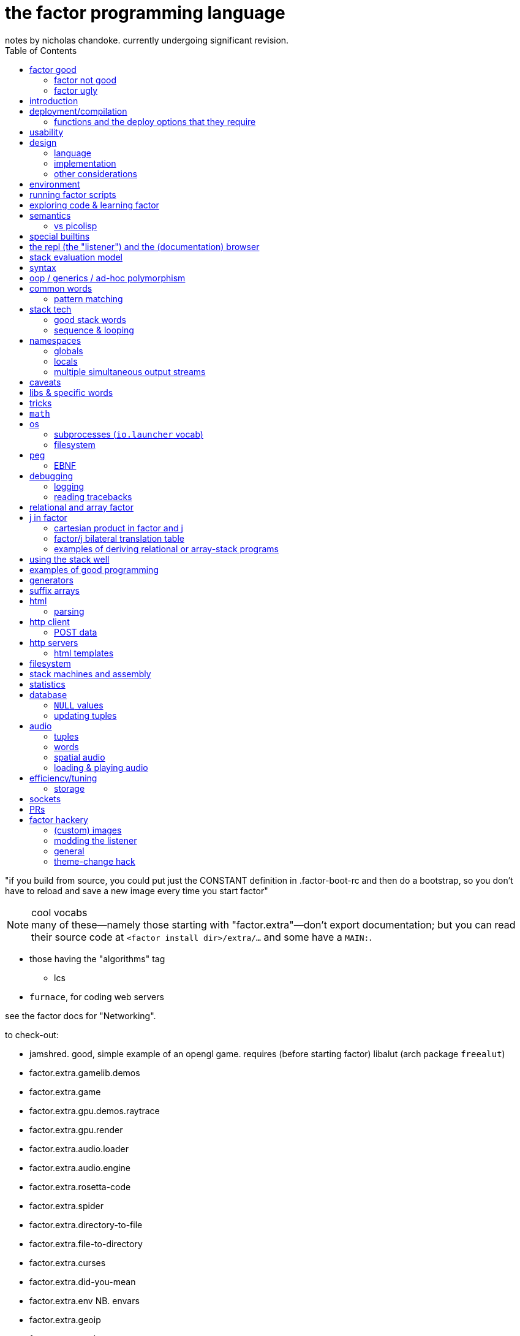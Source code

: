 = the factor programming language
notes by nicholas chandoke. currently undergoing significant revision.
:toc:

"if you build from source, you could put just the CONSTANT definition in .factor-boot-rc and then do a bootstrap, so you don't have to reload and save a new image every time you start factor"

.cool vocabs

NOTE: many of these—namely those starting with "factor.extra"—don't export documentation; but you can read their source code at `<factor install dir>/extra/...` and some have a `MAIN:`.

* those having the "algorithms" tag
  ** lcs
* `furnace`, for coding web servers

see the factor docs for "Networking".

to check-out:

* jamshred. good, simple example of an opengl game. requires (before starting factor) libalut (arch package `freealut`)
* factor.extra.gamelib.demos
* factor.extra.game
* factor.extra.gpu.demos.raytrace
* factor.extra.gpu.render
* factor.extra.audio.loader
* factor.extra.audio.engine
* factor.extra.rosetta-code
* factor.extra.spider
* factor.extra.directory-to-file
* factor.extra.file-to-directory
* factor.extra.curses
* factor.extra.did-you-mean
* factor.extra.env NB. envars
* factor.extra.geoip
* factor.extra.geobytes
* factor.extra.irc.client
* factor.extra.logic.*
* factor.extra.machine-learning.*
* factor.extra.math.*
* factor.extra.money
* factor.extra.taxes.usa[.*]
* factor.extra.modern.*
  ** modern.slices might be useful for procedural relations among sequences, i guess?
* factor.extra.multisets
* factor.extra.opengl
* factor.extra.successor
* factor.extra.tensors
* factor.extra.terminal[.*]
* factor.extra.terminfo
* factor.extra.tetris
* factor.extra.text-to-pdf
* factor.extra.twitter
* factor.extra.webapps.
  ** blogs
  ** calculator
  ** fjsc
  ** todo
  ** wee-url
  ** wiki
* factor.extra.websites.concatenative
* factor.extra.namespaces.extra
* factor.extra.echo-server NB. almost works. does not respond to browser (tested with firefox) until the factor process is closed. uses HTTP/0.9, as told my cURL.
* io.streams.*
* the `leaks.` word
* io.servers # threaded tcp/ip

SYNTAX: ?:
    [ scan-new-word parse-definition ] with-definition
    dup infer define-declared ;

* `math.functions` includes common functions like `^` (exponentiation), logarithms, and trigonometric functions.
  ** *you should completely familiarize yourself with this vocab*
* `math.intervals` and `math.vectors` are useful, too
  ** try to use `math.vectors.simd` wherever possible!
* rational numbers (abbreviated as "ratios") are always used in factor for division unless floats are explicitly specified. their syntax as `a/b` or `a+b/c` is also supported e.g. `1+1/2 5 *` gives `7+1/2`.

* `$[ ... ]` for static eval

useful words:

* `cleave>array` in `combinators.smart`

`find` & `map-find` are short-circuiting versions of `each` and `map`:

[source,factor]
----
{ 2 4 6 7 1 3 } [ dup even?             [ . f ] [ drop t ] if ]     find ! prints even numbers then leaves 3 7 on the stack
{ 2 4 6 7 1 3 } [ [ 10 * ] [ even? ] bi [ . f ] [ ]        if ] map-find ! prints 10 * even numbers then leaves 70 7 on the stack
----

`q map-find swap` is a bit more convenient than `find over q [ ] if` but i'm surprised that someone bothered to write it, given what little it offers beyond `find`. i mean `find` already allows one to loop through a sequence, supporting short-circuiting and side effects, and `map-find` still returns only one result, unlike `map`, which returns many. a much more useful definition for something that i would personally call "map-find" is:

[source,factor]
----
: map-filter-until ( stop: ( elt -- ? ) q: ( x -- ?y ) seq -- seq )
  [ length <vector> dup [ push ] curry [ when* f ] curry -rotd compose [ if ] curry
    [ drop t ] swap curry compose [ dup ] prepose
  ] keep swap find 2drop ; inline
[ 1 = ] [ dup even? [ 10 * ] [ drop f ] if ] { 2 4 7 6 1 3 } map-filter-until . ! prints V{ 20 40 60 }
----

or even better:

[source,factor]
----
: map-filter-until ( ... stop: ( ... elt -- ... ? ) q: ( ... x -- ... ?y ) seq -- ... seq )
  [ [ keep swap ] curry ] 2dip
  ! the following line is unmodified
  [ length <vector> dup [ push ] curry [ when* f ] curry -rotd compose [ if ] curry
    ! the next line is the same but lacks [ dup ] prepose
    [ drop t ] swap curry compose
  ] keep swap rot [ find 2drop ] dip ; inline
! the following example is the same but instead of exiting at 1, it exits after the 3rd iteration.
0 [ drop dup 3 > ] [ [ 1 + ] dip dup even? [ 10 * ] [ drop f ] if ] { 2 4 7 6 1 3 } map-filter-until . ! prints V{ 20 40 60 } and leaves 4 on the stack
----

this exploits `find` as `until` but with an implicit exit condition: when we reach a sequence's end.

`each-integer` is a general sequence iteration combinator, but does not support short-circiuting.

from the factor faq's:

* factor ships with a deploy tool which creates mac os x .app packages, or as windows and unix executables bundled with an image and some .dlls. to put a factor program into a package so it can be run easily, deploying a vocabulary into an application which will run the vocabulary's main word: `USE: ui.tools.deploy "vocab-name" deploy-tool`.
* if you need two different vocabs that define synonyms but want to use only one vocab's word, then put it after the other in `USING:`. otherwise use qualified imports: `QUALIFIED: v` to load vocab `v` s.t. its words are accessible as `v:word`.
* ffi: 1. ensure that your shared object is compiled for the same architecture that factor was (most commonly 32- vs 64-bit). also, for alien code, `add-library` first. alien supports C's name mangling but not C++'s.

== factor good

firstly, note that anyone coming to a cat/tacit lang from an applicative lang is going to try to reason about catlang programming in terms of applangs, which is failure. it's inevitable and to be overcome in time, but overcome it must be in order for one to actually program cats well. anyway, to mentally assign a name or label to data on the stack, and think about how its stack position changes, is bad; a good catter does not much monitor the stack; instead, they think about what sequences of operations they want. at each step, they must know what the input is, and so there's some stack tracking, but it's local stack tracking; they ever care only about part of the stack. this reflects cats themselves: arbitrary subcats don't affect others! certainly there is still some considerable stack consideration, such as when using `tri*`, `over`, or `rot`. it's still not much, though; rarely is complex shuffling done, and rarely does one ever care about more than 3 items on the stack. you'll know that you've become true to habitually thinking in cat/stack-way when everything seems like currying to you; when you see `swap 10 + *` as "2 things on stack. add 10 to 1 then multiply them", and it should be immediately obvious that you could instead do `[ 10 + ] dip *`, or if you wanted to leave an item on the stack, then `over 10 + *` because you know `over` to be equivalent to "swap but leave one." thinking in factor _feels_ very easy once you unlearn other perceptions of programming. stack programming is very natural to humans! that it reads left to right, is simple, and pretty with little syntax, is quite obvious to anyone who hasn't thought of "what code should look like." link:https://codeberg.org/ngn/k/src/branch/master/j.c[whitney-style c code] is 18% parenthesis! isn't it amazing that nearly 1/5 of the tersest c is just needless syntax? that's before we even consider the bloat due to variable names, type declarations, or other what-have-you.

basically it's like scheme but better. its semantics are like c but the language model is a nicer-yet-equivalent version of the λ calculus; see _the mathematical foundations of joy_. its type & object system is most like clojure, i think; i'm not quite familiar.

* excellent documentation. doc browser is excellently designed, and enables exploring code definitions very fluidly, and it's dynamic, showing current runtime values and docs for vocabs as they're loaded
  ** allows you to persistently write the listener environment, too! see the word `save` in the `Images` help document. the stack isn't saved, so you'll need to set a dynamic variable to its value then restore it later.
* because its standard library is so large, and factor has very few primitives (easily found by searching for words with the `PRIMITIVE` declaration), and all words' definitions are easily viewed, factor has a library of easily-understood codes that you can transcode [into another lang].
* hackable. things declared private are only so _declared_; code cannot actually be inaccessible.
* simple model: the vm is just 2 stacks and a hashtable.
* syntax
  ** all tokens are whitespace-separated so selecting arbitrary subprograms is easy. quoted programs (a generalization of lambdas and macros [lisp]) are delimited by brakets, still, which makes program organization clear. this is more significant than you may think; in practice, the code being so clean is quite less stressful than using an applicative language. there is a latent burden that creeps in and that applicative programmers become used to. the required whitespace does make the code less terse, but easier to read and less stressful. i prefer it over j. i desire some mix of the two, but i haven't imagined how that could work.
  ** no order of operations, so no need for parentheses. the only nested expressions are quoted programs.
  ** homoiconic syntax. b/c the model is simple, this means that's there's practically _no_ syntax (except eDSLs), and the syntax describes the program exactly
* dynamic. because programs are first class objects (just sequences whose execution the compiler can optimize), there's hardly a need for metaprogramming. regardless, macros are available.
  ** whereas lispers usually use macros and call that metaprogramming, factor does the equivalent of quoting sexps & calling `eval` all over the place during or before runtime. simply pushing something to the stack is effectively inserting into an sexp, and `drop`, `nip`, etc are akin to removing elts from the sexp. data "officially" become quoted when you use `curry`. however, currying only delimits programs for deferred execution; it does not change how the program is modified before/during execution. the lack of distinction between "before" and "during" is granted to factor by the fact that the entire program is only its data, which is stored on the data stack. whereas an ast must be traversed, a stack's "traversal" is moot; words are executed, and so the stack simply undergoes mutation in-place until the program terminates.
  ** makes dsls easy, especially since it comes with a peg parser.
* (TODO: confirm) compiled factor programs are pretty small (if you don't use vocabs that require higher runlevels) and fast. certainly not as fast as a forth, rust, v, fortran, go (probably). but for all that factor affords, its efficiency is excellent!
* get as close or far from your target hardware as you want. you can inline assembly, use simd, or not. ffi for python or c/dlls is easy, too.

pay attention to these facts! they reduce the complexity of the programming & language model, which makes easier and more efficient: reasoning about how to code programs, refactoring, coding it in the first place, debugging. boilerplate is rare and can be easily avoided by defining a macro in a few words.

=== factor not good

* you want a small codebase or small executables. factor is straight-up large. it comes with packages that have _no_ business being included, instead of being separate code that you may find in a separate repository on github. examples include a _magic: the gathering_ vocab. i think i've said enough! regardless of how efficient or fast your compiled binaries run, they are still large, if you consider tens of megabytes large. i really dislike inefficient code, but the expansive capability that factor comes with, and its walker (debug tool) and interactive documentation and support for dynamicism are amazing. therefore, for large projects at least, it's my goto language. i may forgo it in lieu of a collection of specialized languages/tools, or perhaps use a forth that interfaces with c/++ well, using those libraries and never looking at their code,...but c sucks, too, even insofar as compiling it and using shared objects! guess that leaves rust, go, and maybe fortran?
* you want multithreading. there is yet no multithreading in factor. it has coroutines, but cannot use true parallelism. it's too bulky to use the picolisp strategy of simply spawning multiple pl os threads.
* you want a solver, e.g. prolog or stm
* enormous set of included libraries (good b/c much functionality, bad b/c bloated)
* unlike arturo/rebol, there are no optional parameters. e.g. constructing http requests is much less flexible.

TODO: can i use the elegance of a stacklang with a non-reductive system like prolog? term-rewriting catlangs are common, but reductive. stacklangs have an implicit, reductive model of traversing the stack. are term-rewriting catlangs implicitly, necessarily reductive?

it's been suggested that the stack is not suitable for some coding; comomnly the quadratic formula is suggested. however, i defeat that argument here:

[source,factor]
----
: ± ( a b -- a+b a-b ) [ + ] [ - ] 2bi ;
: solve-quadratic ( a b c -- r1 r2 )
  rot 2 * [ * 2 * ] keep
  [ [ [ neg ] [ dup * ] bi ] dip - sqrt ± ] dip [ / ] curry bi@ ;
----

i consider this code more elegant than applicative versions. it only took me a few minutes to translate from the math notation to this code. true, to a newcomer who isn't familiar with the stack, solving for this code would be difficult. the method for coding a stack lang elegantly is not obvious, but the method is simple and simple to teach, and once one knows it, then coding elegantly in factor is easy. the method is mostly about ordering the stack such that related elements are near each other on the stack; then you must learn how to curry well, and using a particular set of primitives such as `each`, `bi`, and others.

the code annotated:

[source,factor]
----
:                  ! syntax that starts a definition
solve-quadratic    ! the name of the word which we're defining
( a b c -- r1 r2 ) ! "stack effect", analagous to a function/type signature. we require three inputs to be atop the stack, and after consuming them all, the word leaves two outputs on the stack. forth uses the same notation, but in forth it's a comment. factor has a stack checker to statically catch errors. an equivalent, terser, but less documenting notation is used by uiua: an integer e.g. ( x -- ) would be expressed by -1 to mean that this word reduces the number of elements on the stack by 1.
  rot ! ( b c a )
  2 * ! ( b c 2a )
  [ * 2 * ] keep ! b 2a*2*c 2a. keep performs a computation with the stack, then pushes the top of the stack back to the top
  ! the following code dips; 2a is taken off the stack, then this computation is performed, then 2a is put back atop the stack
  [ [ [ neg ] [ dup * ] bi ] dip ! dip below 4ac. replace b by -b b². stack is now -b b² 4ac
    - sqrt ± ] dip ! stack is now -b+√(b²-4ac) -b-√(b²-4ac)
  [ / ] curry bi@ ; ! divide both by 2a
----

of course, the solutions that you see on link:https://rosettacode.org/wiki/Roots_of_a_quadratic_function#Factor[rosetta code] are a bit more complex because they have special consideration for numerical precision.

=== factor ugly

* vocabs _must_ be defined by a particular directory structure: they must be named `<name>/<name>.factor`; to load that vocab, you cannot specify the filepath; instead, you must <name> must be a subdirectory of a directory that you've registered with factor's vocab loader via the `add-vocab-root` word.
* as mentioned above, if you use some particular vocabs, then you must compile with a higher runlevel, which can take a 2MB executable to a 272MB executable!
  ** the runlevel (and other compiler options) needed to compile any given vocab are unknown, undocumented, and not something that you can discover without reading their source code or shotgunning compiler options & recompiling, which takes very much time, and is liable to change across versions of factor.
* interpreted factor takes so long to load vocabs that it's infeasable to use it. this is before we even consider the difference in speed or efficiency between interpreted & compiled factor code.

== introduction

tl;dr: use prolog if you want implict & complex control flow. use factor if your control flow is simple. factor for dataflow, prolog for _solving_ constrained systems.

factor is hardly a language; it's homoiconic just like prolog and lisp; as such, there is no _language_; there's only data and a repl; the repl has a hardcoded traversal & evaluation model for its input data. thus its input data are implicitly programs exactly because they're evaluatable as such by parsers (here, interpreters).

such a general/free models hardly suggest any idiomatic style. indeed, one can make whatever model they wish by making even whatever syntax they desire via metaprogramming. factor is, like lisp and unlike prolog, reductionist & functional but, like any system, at least prolog can be implemented in it. factor should be thought of as lisp except with a different model for relating functions' inputs & outputs:

* in lisp, inputs are specified inline, thus nesting expressions in an ast. in factor we order them linearly, often in advance of when they'll be evaluated. in lisp the evaluation is a depth-first traversal of a tree, whereas in factor it's a loop of fn application until the stack is empty; in factor the program is eaten-up whereas it's traversed in lisp.
* a funny thing about stack langs is that the stack relates all of its elements, whereas functions' arguments are distinct. we see this in functional combinators vs stack effect combinators such as `2tri`, which does not associate each of 3 functions with each of two inputs—the sequence [(f,x,y), (g,x,y), (h,x,y)]—then evaluate each triple of that sequence; instead, it performs stack effects `f`, `g`, & `h` in a given order, which means that the effect of the earlier-executed ones can affect the inputs of the latter-executed ones. this is very much a frequent hassle when using `if`, `cond`. the equivalent in scheme would be an effectful predicate, e.g. using `set!`. one can argue that this is more capable because it enables relating clauses, but that's often not what we want. as much as ever, separation & complection should be specified explicitly & elegantly by relations, where relations are implicitly entailed by terms being present across predicates.
* whenever a computation is to be performed once but its output passed to multiple locations, lisp requires binding clauses, and factor requires `dup`.
  ** btw, in prolog, rather than binding clauses, variables are related implicitly by their presence in predicates which are intersected with others. *this shows intersection as essentially the same as relation itself, and relation the same as application or composition. e.g. we see (a,b;c;d;e) as `map a [b,c,d,e]` because it's `a` intersected with a disjoint union; `a` is related to each element of the disjoint union. this shows disjoint union as a set of distinct elements. `AND` is application & merging whereas `OR` maintains distinctness/separation. all code generally is merely "these distinct" vs "these together!"* i suggest the prolog notation of `,` for "together" and `;` for "apart." and have fns partially applied b/c that can only make things easier. when a fn is loaded with args, it either has a deterministic arity at which point it evaluates (if we're using a reductionist model); or if its evaluation must be made explicit, then relate it to a special primitive that exists expressly to force the fn to eval. i don't think this is practically possible in a stack model, though.
* in factor, because it evaluates in the order which it reads—left to right—functions must be quoted in order to not be immediately evaluated. in a lang such as uiua, where evaluation is from the right but parsing is from the left, and perhaps enabled by a lack of metaprogrammability, function arguments do not need to be quoted; when parsing from the left, when a higher-order function is encountered, its stack effect (fn signature) tells how many of the following stack items should be interpreted as functions and not immediately evaluated.

NOTE: lisp is the de facto applicative functional notation, and factor is nearly the de facto stack functional notation (technically the _Joy_ proglang is the de facto). there are many varieties of each lisp and forth, and to some lesser extent, prolog.

.actual evaluation

there's a certain amount of trouble in any design—except maybe prolog; that's yet to be known. the only solution to this is a parser/dsl paradigm: to have a plethora of evaluation models and syntaxes which all share the same underlying model. the reason that prolog may be necessarily ideal is that its model—facts expressed as relations & constraints of free vars—is exactly the general substance of meaning itself. the only trouble then is that general systems, by definition, have little information encoded in them; this means that _we_ must specify information rather than it being tacit. this being said, metaprogrammable models are suited for creating such dsls. languages that can modify themselves dynamically (during runtime) are most free. commonly lisp cannot do this; picolisp is the only one that i know of that supports it. forth, maybe factor, and prolog support it.

the good news is that we can impose models, such as the array model, which does not affect the basic case e.g. `1+2` is `3` regardless of whether the array model is imposed or not. yet things that would otherwise be nonsense (uninterperable) are interpreted sensibly by it e.g. `1 2 3 + 4` produces `5 6 7`. we can freely union additional orthogonal parsers (orthogonal meaning here that each parser's parsing expressions do not overlap) without worry about changing the interpretation (meaning) of our code. we're also free to install new non-orthogonal models and compute the overlap then choose the order in which sets of overlapping rules are tried, and we can run it on code to identify which subsets of our code's meaning may change by installing the new parser. obviously <installing a new parser whose rules are tried only after the prior parser's overlapping rule fails> will affect only if the original parser fails, which may or may not be expected in your code, depending on how you wrote it.

link:https://toml.io/en/v1.0.0#array-of-tables[toml's array of tables syntax] is like stack langs whereas JSON is like applicative languages. in stack langs we accumulate programs imperatively then eventually execute them. applicative languages specify large program segments as _one_ complex (and deeply nested!) structure of data relations. stack programs are not nested. stack is a 1-dimensional data structure, whereas (abstract syntax) trees are two dimensional and irregular. granted, asts can be built of stack programs, too. the tradeoff is that one must maintain awareness of the stack's state at a given point in time but the syntax is nice (which makes refactoring nice), whereas applangs display the whole program all at once, which...gives the whole picture at once, but it's still complex! imperatively building programs allows us to go one step at a time. *showing the whole program at once does not make it easy to trace through.* also the mere fact of syntax being more complex is a burden. it's one usually taken for granted, but there's no reason for that.

''''

* check-out vocabs: `models`, `ui`

== deployment/compilation

why? for speed, encapsulation (single dynamically-linked binary), or code hiding. the produced binary executable may seem large, but given that it doesn't require factor to run, it's relatively good, both b/c it's convenient for the user (they don't have to download yet another runtime just to run someone else's [your] code) and because factor itself (as a downloaded snapshot or installed by a package manager) is hundreds of megabytes.

. vocabulary does not need to be already loaded
. in the listener, evaluate `"name" deploy-tool`. a graphical dialog appears. i use sway, and i had to goto a blank workspace in order for the dialog to display properly. the dialog appeared instantaneously but was painted over by firefox.
. click "deploy" and the compliation will begin
. when compilation finishes, a terminal is opened to the directory where the compiled binary was left. for me, that's in factor's install directory, `~/factor/`.

=== functions and the deploy options that they require

* if one deploys a program which uses `printf` or `.` with compilation level less than 3, then the program feps-out, declaring that it's crashed and that such crash is a bug.
  ** actually, scratch that; even this `printf` trick still fails seemingly exactly the same!
* `mirrors` requires level 5+. `all-slots` also requires level 5+, so you can't use tuple inspection words to make your own version that does not require such a high level. however, `tuple-slots` does not require anything above level 1, so if you hardcode tuple slot names then you can effectively use mirrors at run level 1.
* `peg` requires level 6 plus retain all word properties and definitions. it used to only require lvl 5. idk how much worse 6 is as far as binary sizes. ...but i have a program here that's 76MiB, and it hardly does shit. the program itself is computationally simple; it could be done in a handful of lines of C. if only factor's peg could be built at run level 1, it'd be only 29MiB, which is still way the fuck too large for what the program does. compare it to link:https://dev.ronware.org/p/reva/wiki?name=Manual[reva forth], whose binary is 30k, or link:https://codeberg.org/ngn/k[ngn/k] whose binary is 272k. these two are powerful programs! for any binary to be even 1MiB is *ridiculous*! when i load the program, i see the following are loaded, though hopefully it's at least some weird thing where they're loaded but not included at all in the compiled binary: regex, calendar, websockets, prettyprint, things of the `help` vocab including ui & fonts, openssl...so what the hell? the program can be expressed in a line of sed! in fact, here it is:

[source,factor]
----
USING: io kernel peg sequences sequences.extras io.encodings.utf8 io.launcher sequences.generalizations strings unicode util ;
IN: pacfmt

: parse-yay ( yay-pkg-descs -- html-str )
  [ 32 = not ] satisfy repeat1 [ >string ] action
  [ 10 = not ] satisfy repeat1 [ >lower "installed" subseq-index >boolean ] action
  "\n" token hide
  [ " \t\n" member? ] satisfy repeat1 hide [ 10 = not ] satisfy repeat1 [ >string ] action
  "\n" token optional hide
  6 narray seq repeat0 parse [ first3 [ [ >upper ] [ ] if ] dip [ "td" (wt) ] bi@ append "tr" (wt) ] map-concat "packages" f wrap-html ;

: main ( -- ) read-contents [ parse-yay "w3m" utf8 [ write ] with-process-writer ] [ "empty stdin was given. exiting." print ] if* ; MAIN: main
----

== usability

being left-to-right is nice in that we can put comment initiators (`!`) anywhere in our code in order to halt the computation early.

.dynamic evaluation

* if you define word A in terms of word B then redefine A, then B's definition is implicitly changed.
* `with-datastack` is like lisp's `apply`

.caveats and common errors

* anytime that you use syntax to specify any mutable structure (most commonly vectors, string buffers, and hash tables), always use `clone` afterward! otherwise you risk multiple references to one object across your codebase when you really meant for the objects to be individual!
* when using packed tuple arrays, you get "matching failed." you should use `{ } map-as` instead of `map`
* setting a dynamic variable has no effect, or dynamic variable is `f` even though you just set it. check whether you're executing it within a namespace combinator e.g. `with-file-writer` is ultimately defined in terms of `with-variables`, so any setting within its quotation will not affect the namespace outside the quotation! for example, consider `SYMBOL: myVar "~/test.txt" ascii [ 0 myVar set [ myVar get dup even? [ myVar inc ] when ] with-my-db myVar get 5 + . ] with-file-writer` where `with-my-db` is defined as described in `db.tuples` document, _Tuple database tutorial_. execution throws an error: "No suitable arithmetic method. left: f; right: 5; generic: +" `myVar` was set only within the context of the inner namespace—the one of `with-my-db`. within the namespace of `with-file-writer`, it was still unset. more precisely, after ``with-my-db``'s quotation finished, `myVar` was set back to the value that it had had before that quotation was evaluated. indeed, even when we move `0 myVar set` to the outer quotation, "5" is written to the file, not "6", because the increment occurred only within the inner quotation! `myVar` is reset to 0 after that quotation finishes!
* confounding `map` errors: `map` maps into the same type as the thing being mapped over. if you want to map into an array then use `{ } map-as`. this is especially common if you're trying to map over a string.
* for words like `set-at` which consume a structure and don't leave it on the stack, use `keep`: `H{ } [ "val" "k" rot set-at ] keep` leaves H{ { "k" "val" } } on the stack
  ** use `over adjoin`
  ** use `[ _initAssoc set-at ]` or `[ set-at ] curry` or `[ set-at ] keep`
  ** use `over [ change-at ] dip` or `_q curry [ change-at ] pick [ 3curry call ] dip`
* `inline` can make reading tracebacks more difficult e.g. with ``: a ( x -- y ) 0 / ; inline : b ( x -- y ) a ;``, evaluating `b` with any input will throw an error, and the traceback will go as deep as `b`.
* `read-contents` hangs
  ** you meant `utf8 file-contents`
* assocs: you do something like `f "key" value { } 2sequence assoc-union` and get a weird result. you meant to do `f "key" value { } 2sequence { } 1sequence assoc-union` or `f value "key" associate assoc-union`
* `call-n` doesn't work like you'd expect. did you mean `napply`?
* the stack checker sometimes fails for complex row-polymorphic functions. consider the following: `[ second length 3 > ] [ first2 dupd [ myfn ] [ 0 > ] bi 3array ] filter-map` was a mismatch, saying that the filter clause was `( x -- x )` but that the map was `( x x -- x x x )`. that's obviously wrong. the problem is that `myfn` was defined `inline` and had `map` in its definition; thus when the compiler inlined it, the composite effect was beyond its reasoning, despite `myfn` having successfully compiled with stack effect `( x -- x )`.
  ** as it turns-out, the problem was `map-filter` being too polymorphic. i learned this by changing both the filter and map clauses to `[ ]` yet i still got the error! i suppose that the lesson here is to start from the outside then specify inward as needed. the specific thing that i did is take the erroring `<quot> <seq> <quot> rot map-filter` and change it to `<quot> <seq> <quot> rot \ map-filter execute( s q: ( a -- b ) f: ( b -- ? ) -- s' )`
* no output expected to stdout: use `flush`.
* forgetting `get` after a symbol; remember that symbols are symbol literals and are not themselves dynamic variables, though they can be used as such
* mixing `set-global` & `set` or `get-global` & `get`
* using `::` but forgetting to put leading args
* using a quotation in `::` without `compose` or `call` (thus giving a larger return stack than expected)
* "cannot create slice from 1 to 0": slice on empty sequence, commonly by `unclip-slice`

.run-time computed values

first check that you did `prepose`, not `prepend`. `prepend` is for sequences in general; `prepose` is considered specially for quotations by the compiler. `prepose` works where `prepend` gives the "cannot apply such-and-such to run time computed values" error.

the help document "Stack effect checking escape hatches". it mentions `call(` & `execute(` for quotations and words with statically-known stack effects; and `with-datastack` for general manipulation. there are some other strategies:

* the `literals` vocab is parse-time computation, like macros, except that macros result in callables whereas literals result in values.
* macros are very convenient, too, for specifying dynamically-computed values that are known before runtime.

the following code failed b/c `ndip` (and probably `npick`, too) can't take a run-time computed value:

[source,factor]
----
: reduce-collect ( ..a seq q: ( ..a e -- ..a ?collectval ) -- ..a collection )
  dup infer in>> length 1 +
  [ [ V{ } clone ] swap ndip ] ! accumulation vector
  [ 1 + npick ] bi [ push ] curry [ when* ] curry compose each ; inline
----

so what to do? well, fortunately i expect the quotation to always be specified inline, which means that its effect can be known at parse time, before runtime. macros allow us to dynamically compute values which are, at runtime, literals, thus solving the runtime-computed value problem:

[source,factor]
----
<PRIVATE
: (reduce-collect) ( ..a seq q: ( ..a e -- ..a ?collectval ) ndip -- ..a collection )
  [ [ V{ } clone ] swap ndip ] ! accumulation vector
  [ 1 + npick ] bi [ push ] curry [ when* ] curry compose each ; inline
PRIVATE>

! i don't need to specify q's stack effect here. i do so for documentation's sake only,
! so that the user can know what kind of quotation to pass.
! same for the ..a's outside of q's effect.
MACRO: reduce-collect ( ..a seq q: ( ..a e -- ..a ?collectval ) -- ..a collection )
  dup infer in>> length 1 + [ (reduce-collect) ] 3curry ;
----

actually, a little later, when i passed a run-time-computed quotation to `reduce-collect`, i found that `npick` is then a runtime-computed value, too! so i had to amend the code:

[source,factor]
----
: (reduce-collect) ( ..a seq q: ( ..a e -- ..a ?collectval ) ndip -- ..a collection )
  [ [ V{ } clone ] swap ndip ] ! accumulation vector
  [ npick ] bi* [ push ] curry [ when* ] curry compose each ; inline

MACRO: reduce-collect ( ..a seq q: ( ..a e -- ..a ?collectval ) -- ..a collection )
  dup infer in>> length 1 + dup 1 + [ (reduce-collect) ] 4 ncurry ;
----

.conditional combinator problems (this section probably needs revision or elimination)

* `p q when`: consume `p` and if `p` then `call` `q` else `drop` `q`. `p` is not passed to `q`; `when*` makes that so.
  ** `unless` is the same but with `p not`
  ** though these cannot leave new data on the stack, they can affect the stack by mutating things on the stack e.g. `dup empty? [ dup 0 swap [ 1 + ] change-nth ] unless` to increment the 1st element of a non-empty sequence.
* `unless*` has a different stack effect than the others; the others leave the stack how it was; they can be used only for programs of effect ( -- ) or ( x -- ) for `when*`. `unless*` leaves a new datum atop the stack. this is because it retains [dups] the predicate before checking its falsity. `a [ b ] unless*` means `a b or` but short-circuiting and accepts quotations rather than single values, or, more generally, `a b unless*` means `a b or` where `b` has effect `( -- x )` i.e. produces a value e.g. `x y [ dup ] unless*` leaves `x y` if `y` else `x x`

there's nothing like ``Maybe``'s `fmap`. should there be? `: fmapMaybe ( ..a q: ( ..a x -- x ) -- y ) [ f ] if* ; inline`. would you ever want to preserve the `f`? certainly you may want to perform a mutation on the top of the stack if it's not `f`, and you may want to do that for multiple conditions. however, given that `fmap` leaves `f` if it starts with `f`, then one mutation occurring implies that the rest must also occur, and so they all can be combined into one mutation. therefore a more sensible word is one that operates on the stack unless its top is `f`, in which case the `f` is dropped: `[ ] if*`. however, this fails because the branches have different stack effects. `[ f ] if*` balances them, and is the definition of `fmapMaybe`. so it appears that we should have `fmapMaybe`. one must now choose between `fmapMaybe` and `when` depending on the stack effect. it'd be nice to have one word that drops a `f` value and one that consumes it and any other things. for example, the fact that we must code like the following is annoying:

[source,factor]
----
[ . ] [ ] if*
[ . . ] [ drop ] if*
[ . . . ] [ drop drop ] if*
----

`smart-if*` does not help because it relies on the predicate consuming a certain number of values, which cannot be done if the quotation has effect `( ..a x -- ? )`; in that case youd need `ndup` & `ndrop`, but in that case you may as well use `if` directly.

* stack effect problem for `when` (or `unless`): strange as it seems from looking at `when`'s definition, `P T when` is not equal to `P T [ drop ] if`. to understand: note, in `when`'s definition, that `[ drop ]` and `[ call ]` operate on the same object: `when`'s quotation! `when*` is the conveniently terser word for `t [ drop ] if*`. however, i've found myself most commonly doing `dup pred true [ drop ] if`, which discards the predicate but retains the subject of the predicate for use in the true clause. there is no builtin combinator for that. consider the following versions of it:

[source,factor]
----
:: with-if ( pred: ( x -- ? ) true-prog def -- y ) dup pred call true-prog [ drop def ] if ; inline

! PROG                                  ! OUTVAL     ! STYLE
4 dup even? [ 1 swap / ] [ drop 10 ] if ! 80         ! if pred(x) then f(x) else defval
1 [ even? ] [ 1 swap / ] 10 with-if     ! 10         ! shortened by 4 characters by with-if
0 [ even? ] [ 1 swap / ] [ 4 * ] tri ?  ! error: 1/0 ! tri & ?
4 dup even? [ 1 swap / ] [ 4 * ] if     ! 1/4        ! plain ol' if
----

* `smart-if*` can sometimes be useful
* the plain form is best. they're all pretty much the same number of characters, and the plain form makes specifying a default value as easy as a false-branch function, including `[ drop ]`. whatever the case, the false branch's stack effect must equal the true's.
* the `tri` form executes both branches, which can be problematic, and is inefficient
* `with-if` saves us from typing `dup` & `drop` each once, but definitely returns a constant in the false case rather than a function on, and isn't appreciably shorter
* even `?if` uses the condition's output, not the subject of the condition, in the true branch.

i guess that the expected idiom for `if*`, `when*`, `?if`, &c is `keep and` e.g. `obj [ pred ] keep and [ fn ] [ else ] if*`. that's not really better than `obj dup pred [ fn ] [ drop else ] if`. they're equivalent, though, so if you find yourself using `if*` &c, then use `keep and`.

the lesson is that `if` is the primitive selective evaluator and is perfectly simple and free, and it's not worth the time trying to find something nicer than plain `if`, except some obvious ones like `if-empty`. i'm unsure for stack machines, and especially specifically for factor's implementation, how `bi ?`'s speed compares with `if`'s. i imagine that naïve code is optimized well in any stack language, and especially in factor, which is designed to be fast. i'm not worrying about the efficiency of things like an `if` inside a `loop`. if you're so concerned about speed, and you can put a fixed size to your data, then use `math.vectors`, whose ops are auto-optimized to simd when possible; or use a gpu or array primitives implemented in factor.

== design

=== language

"language?" ...data with an evaluation model is more like it.

* designed for metaprogrammability, simplicity, and flexibility/dynamicism, like elisp but better because the facilities available to the user are the exact same as are used to implement the factor language
* all factor metaprogramming is compile-time
* constrained design is generally bad (viz here using the stack—a quite constrained data structure). however, constraint is useful when we don't need to go outside the constraints anyway. in this way factor provides a simple model (stack) for the common cases but allows a simple arg-binding syntax for when that's more elegant.
  ** the stack's simplicity allows extremely efficient program optimization and execution strategies
  ** effectively implicit composition of arbitrary-arity functions
  ** stack based (also called _concatenative_) languages are usually superior to functional ones. factor's support for globals, mutable objects, and local binds make factor clearly a good language, certainly strictly better than any functional language
  ** there are no "void" words. ( ..a ... -- ..a ) is effectively void, but the "return value" is still `..a`, thus allowing composition of functions like `[ 1 + ] dup print [ 2/ ]`. no applicative language supports putting `print` or any other void function in a composition chain!
* not an array lang. lang features plurality. however, at least it uses virtual sequences, i.e. functions from index to element—especially _cords_, vseqs that appear as a concatenation but have O(1) concat
* stack
  ** neither functional nor stateful
  ** no scope. just position in the stack.
* macros are quotation monomorphisms, and their parameters must "known as constants" by the stack checker, though their values may be only dynamically known
  ** `inline` combinators may be partially applied to macros in one context so long as its parameters are appropriately compile-time e.g. `: length-case ( seq cases -- ) over length swap case ; inline`
* _functors_ are like macros but more powerful...? idk how they differ.
* lang is a core written in factor with a vm written in c++. factor began on the jvm, being used as a scripting lang for a larger java program.
* ffi can call c, fortran, and obj-c, and additional libs enable ffi w/js, lua, and c++. the ffi is easy (at least for c): just type the function e.g. `FUNCTION: SSL* SSL_new ( SSL_CTX* ctx ) ;`
* supports binary data well, viz as byte arrays, structs (`classes.struct` vocab), simd vectors, and _specialized arrays_ (unboxed/packed) and tuple arrays. this should make factor a good lang for hacking binaries. by the optimizing compiler, operations on tehse binary structures can approach c's speed. un/boxing is implicit.
* the _destructors_ lib supports deterministic cleanup/finalization of {see §5) external resources (e.g. file handle, network connection). this contrasts the usual gc model.
* syntax macros are called _parsing words_. these words are evaluated at parse time and may perform arbitrary computations. the `syntax` vocabulary contains many.
* extremely good [syntax] macros!
  ** backslash is needed to refer to a fn without execution e.g. `\ drop` pushes `drop`; `drop` alone would execute it. `\ drop` is different from `[ drop ]`. idk why, aside from being slightly briefer, one would use `\` instead of quotation.
  ** quotations are sequences
  ** the following are is implemented as factor macros, so they're expanded before runtime: named local binds, square and curly brackets, quote marks, and colon for fndefs. (meta-circular)
* like lisp, factor is a data-based lang. however, factor [stack] is simple enough that we can easily examine the whole program state in the debugger!
  ** debugging steps through ops and shows the stack at each op
* can pass around macros like any other data; unlike in lisp, macros are first-class data. truly all of factor's linguistic objects are symmetrical about computability; they're all data & transforms thereof.
* good, _flexible_ (somewhat implicit by generic words, mixin classes & instances) oop support (like cl)
  ** this is how we do ad-hoc relations. this makes encoding ad-hoc polymorphism easy, so we can have haskell-like concision but without haskell's restrictions.
    *** programs are often prolog-like: small facts (except here fns) that are used like a vocabulary; more code re-use than big, specialized chunks of code.
* code is compiled on the fly into highly optimized single static assignment (SSA IR). such a simple lang supports extreme optimization.
  ** use `optimized.` (instead of `.`) to see optimization details of some code
* extremely good ide: simple, debugger/stepper, inline docs (all local), quickly see everywhere that any word is used, and any word's definition
* uses arrays with pseudo-indexing (i->a) e.g. `<reversed>`
* comes with memoization library
* λ syntax is `::`
* good unicode support
* supports dynamic scope!
* postfix; read left to right, e.g. `2 even? [ "OK" ] [ "Cosmic rays detected" ] if` means `2|2 ? "OK" : "Cosmic ..."`
  ** pipeline [unix cmd pipe] design
* like haskell, data are just nullary functions
  ** all syntactic objects are simply called _words_
* excepting row-polymorphic combinators and macros, all words must accept and output a fixed number of words
* latently typed w/dynamic checking, static stack effect checking. duck typed oop/generics.
* modules are called _vocabularies_
  ** for maximum flexibility & interactivity, even private identifiers are usable in greater contexts if explicitly referenced
  ** like java public classes, each vocabulary must be defined in a file of the same name
* factor is oop, but all methods are generic; no class "owns" methods; instead, everything is interfaces [java] / purely abstract classes [c++] / type classes [haskell] and instances. instance lookup is dynamic.
* identifiers can be marked as private, but this is a suggestion, not enforced linguistically

=== implementation

* the `tools.deploy` vocab allows compiling to native executables which neither require factor to be installed on host nor expose source code!

=== other considerations

* the documentation is usually _astounding_, except that it _never_ features examples. some vocabs have only the technical, auto-generated docs.
  ** includes word definitions as source code
* the listener (repl) is super-capable and integrated well with the docs
* there are _many_ libs builtin (see factor handbook > libraries > vocabular index), and *they're all documented offline in the docs*
* the docs are updated realtime as vocabs are loaded
* ffi w/lua
* has python bindings

== environment

* `USE: <lib>` imports one lib. `USING: <lib> ... ;` imports many.
  ** *put space between last lib and `;`*
* `FROM: vocab => word ... ;` disambiguates imported words. it overrides `USE:`/`USING:`, and can be used in lieu of those
* see `QUALIFIED:`, `FROM:`, `EXCLUDE:`, AND `RENAME:`, too.
* `<PRIVATE code ... PRIVATE>` exports `code ...` with the suffix `.private`
* module A may use module B even if B has errors, as long as A doesn't use any of B's words in which the errors exist
  ** or maybe not? perhaps _sometimes_....
* `IN:` defines a module. *required when writing any module*
* you must import `kernel` when running scripts. yeah, even `drop` must be imported.
* _quotation's stack effect does not match call site_ is an inconsiderable runtime error displayed when a script finishes with a non-empty stack. even `MAIN:` is hard-coded to check against `( -- )`. either put `clear` at the end of your script or make your script have stack effect `( -- )`. this is probably the most idiotic thing i've seen factor do yet.
* `save` saves the entire program state to a file. this is useful for scripts, since they're usually re-evaluated on each run. of course, for programs that do not need re-evaluation, it's best to use the ui deployment tool (`deploy-tool`) to make native, speedy executables.
* command line args: `USE: command-line command-line get-global`. *arg0 (program name) is not included!*
* envars: `USE: env`; then singleton `env` is an assoc

see factor handbook > the language > vocabulary loader > vocabulary roots. you can get there by searching for `vocab-roots`.

vocabularies have metadata. this is encoded by directories: each vocabulary has its own directory e.g. `foo`, and inside it contains at least `foo.factor`, among any special metadata files (e.g. docs, author) or other files. any of the 3 methods in _working with code outside of the factor source tree_ are good for making directories available for use with `USE:` &c. otherwise you can use `add-vocab-root` *with an absolute path* (leading homedir tilde is supported.) *this are supported only in the listener.* in a source file, `USING:` is processed before the rest of the source file regardless of the order of words. this means that you can't set `FACTOR_ROOTS` in `env`, either.

so `FACTOR_ROOTS` is useless for scripts, unless you're fine with wrapping every executable factor script in a single-line shell script that sets `FACTOR_ROOTS` before running the script. using `add-vocab-root` in `~/.factor-rc` is the best solution.

NEXT: try `require` after `add-vocab-root`, just to see how it works

.example

suppose i'm keeping a `util` module at `~/programming/util/util.factor`, and i want to use it in the listener.

[source,factor]
----
"~/programming" add-vocab-root
USE: util
----

`util` here refers to the directory; that's why it's `util` and not `programming.util`. however, even if i name the module as `IN: programming.util`, i still can only `USE: util`, not `USE: programming.util`. that's unexpected. anyway, declaring names without periods is simpler anyway. still, TODO: explore how module (and corresponding directory) hierarchies correspond to `USE:` statements.

.no transient imports of generic words

because generic words are potentially many (and can often collide) the module system requires that you, at least in the listener, `USE:` providing vocabs despite having already `USE:`'d a module which itself `USE:`'d that same module. e.g. if my `util` module uses `io` for `stream-contents` (which is not generic but is defined in terms of `stream-contents*` which _is_ generic), then if you `USE: util` in the listener, you'll be prompted to `USE: io` so that `stream-contents` can be resolved. this affects only generic words. this is a price of dynamicism.

== running factor scripts

* if envar `DISPLAY` is not set then factor will run in a text repl
* there's no man nor info page, and `factor -h` sets the global var `h` to `t`, which is definitely not what we'd expect. to learn about invoking the factor interpreter, see "command line arguments" in the docs.
* see "scripting cookbook" in the docs for more info
* when you run factor, you'll probably want to put in `~/.local/bin` a script that `cd`'s to the factor install location then runs `./factor -i=factor.image "$@"`. because there's a gnu coreutil called `factor` (which factors prime numbers) ensure that `$HOME/.local/bin` is early in your `PATH`.
  ** strangely, though, even though `factor` in a terminal runs the number factorer, the `#!/usr/bin/env factor` in a factor script runs factor.
* scripts don't need `MAIN:`; the program is executed like most scripting langs

== exploring code & learning factor

NOTE: _ciif_ := "code in input field"

* `#concatenative` on irc.libera.chat (or irc.freenode.net? i'm seeing more ppl on libera)
* start with the factor repl's `help` menu item
  ** see _developer tools_
  ** see _all tips of the day_ (factor handbook > developer tools > help system > tips of the day)
* read the factor source code
* ^i: see the stack effect of ciif
* ^w: step through ciif
* ^t: time execution of ciif 
* `apropos` e.g. `"group" apropos` (equivalent to searching in the factor handbook [help] search box)
* familiarize yourself with word naming conventions (handbook > the language > conventions § word naming conventions)
* `:error` gives most recent error. `:c` to see its callstack

== semantics

* see `DEFER:` for mutual recursion
* scope is not often a consideration. however, `set` is scoped only within a source file (b/c files are parsed with `with-scope`)
* strings are sequences of unicode code points, not of bytes. factor supports encodings well. writing bytes is merely a matter of using the correct encoding (namely the `binary` encoding)
  ** bitstring literals are enterable by `B{`, the byte array literal syntax. you can use `B{` with `write` e.g. `path binary [ B{ 96 0xa 65 } write ] with-file-writer`
    *** `0x` syntax is directly supported by factor. no need for even number of hex digits, btw.
* pushing quotations does not use memory
* `f` is the false value; all others are truthy
  ** `t` is the canonical truthy value
* `{ 1 2 3 } dup [ [ 1 + ] map! ] dip . .` prints `{ 2 3 4 } { 2 3 4 }`. therefore `dup` duplicates, at least for non-primitives, a pointer, and arrays are mutable...? this seems to suggest so, but `{ } 3 suffix!` confoundingly fails with _sequence index out of bounds_. this example fails when i use `3 [0,b]` instead because ranges are immutable.

.concurrency & parallelism

see vocab `threads`, vocabs tagged with `concurrency`. parallelism words are in `concurrency.combinators`.

=== vs picolisp

factor & pil are equally simple, dynamic, and support purity & mutation, and both are extremely efficient (though i've yet to contest them). lambdas are equally easy in both. factor's concatenativity and pil's applicativity is the big difference, and is what makes factor the clear winner. though lists are stacks and pil has `apply`, pil (or other lisps) can be a stack machine only if every function can choose how many data to take from the stack. some take a certain number (either common words, which is a fixed positive integer, or combinators, whose arities are ultimately functions of their parameter functions' arities) or are, like `loop`, variable (these classes can be phrased as static vs dynamic arities.) if we can calculate/get that, then a simple fexpr would make pil into a stack lang. yet factor's parameterization of words is slightly nicer than pil's parameterization of data: pil asymmetrically considers nullary functions & data differently, which means that parameterizing a datum is non-trivial.

NOTE: i've yet to consider pil's universal dynamic binding, and how it can use various kinds of symbols

* factor's state is usually stored on the stack, and pil's in appropriate variables. however, both can use stacks or variables easily.
* both langs use loop primitives instead of manual recursion (usually)
* pil hasn't generics; instead, _everything_ is lists.
* macros are first-class in both factor and pil

factor is easier to learn than pil, namely because:

* pil's documentation isn't nearly as easy to navigate
* the pil repl isn't nearly as helpful as factor's
* pil is far more likely to unceremoniously produce unexpected behavior instead of halting with a helpful error, as factor usually does.
* pil's handling of symbols (internal, transient, &c) is uncommon and complex or not obvious, nor easily explained, at least by the official docs

.pil's advantages over factor

* seems smaller (comes with fewer primitives)
* is simpler; again, _everything_ is only lists & `eval`, and the vm is amazingly simple & efficient
* not more dynamic, but dynamic & hacky behaviors are easier in pil
* is terser (variable names)

it doesn't really matter which of factor or pil you use, but factor is easier to learn and use, comes with a large set of libraries, runs on both windows and *nix, and supports writing guis, so you should probably use factor, though pico is probably worth learning.

== special builtins

these are contrasted with non-special builtins; these builtins are not useful in writing programs, but are used to examine programs or otherwise concern the vm or language itself.

* `call`: lisp's `eval`. runs a quotation, curried fn, or fry expression.
* `\ f`: pushes `f` onto the stack. `f` is then callable via `execute`
  ** `execute` cannot be used with dynamically bound variables; in that case you must use `execute(`

== the repl (the "listener") and the (documentation) browser

* browser keybinds: //note: mac uses use command key instead of alt
  ** alt-f: focus search bar
  ** ctrl-k: open "jump to" dialog
* *just because a program runs in the listener does not mean that it is correct*. e.g. `f [ 1 ] unless` runs but trying to get its stack effect produces a stack effect mismatch error! replacing it by `unless*` runs the same as `unless` but has a correct stack effect.
* set font: e.g. `"monospace" 20 set-listener-font`. you can `save` the image or put in `~/.factor-rc`
  ** btw the browser font size is *not* adjusted by using ctrl-- & ctrl-+, despite what's been said in the mailing list
* press `shift+return` to start a new line in an expression; press `return` to evaluate.
* when the cursor is left in a word for 1s, its stack effect is displayed in the status bar
* the `refresh-all` word reloads all loaded source files. unlike clojure/cider, reloading the file does not merely execute statements; suppose that a file defines a word; then that file is loaded, modified to have the word definition removed, then reloaded; the word is no longer defined in the listener.
  ** TODO: determine when/how/why `refresh-all` fails. never trust it too much.
* supports tab completion
* supports ^p & ^n but not up & down arrows
* runs as a gui rather than cli program
* is a client that connects to a repl server
* tracks the stack for you, which makes easy both working with state and debugging

== stack evaluation model

NOTE: the _retain stack_ stores values to push back later. it's used by words like `dip` (or `keep`, which is defined in terms of `dip`). see it in action in the walker (`^w` instead of `return` in the listener)

there is no function _composition_. there are only combinators (higher order functions) and application (β-reduction.) combinators are obvious because they always use qutations. unlike functional languages, words are always applied unless quoted (i.e. in a quotation); unquoted words are always applied. this differs from scheme, where `f` is different from `(f)` and `f` may be passed as an argument. factor is different from haskell, where `f x` evaluates to a result but `f` may still be passed as an argument to a higher-order function. in factor `f` is always applied to the stack below it. furthermore there is no distinguishment between data and functions; like haskell, words are all the same and each has variable natural number arity. `+ = 1 -1 ?` uses neither higher order functions nor composition _per se_; it is equivalent to composition, though composition exists only in a functional model and has no meaning in a stack model, since there composition is equivalent to application which are/is always implicit. binary `+` is applied, then binary `=` is applied. notice that i did not say "applied to `+`'s result." there are no function outputs in the stack model! the only input and output is the stack. any word may affect the stack in any way. here `+` is applied to the top two stack elements, then `=` is applied to the top two stack elements. therefore the stack effect of `+ =` is `( x x x -- x)`; `1 2 3 + =` is `1 == 2 + 3` in common pseudocode, and `+ = 1 -1 ?` is `λx y z. if x == y + z then 1 else -1`.

* `[ + = 1 0 ? ]` has stack effect `( -- x)` i.e. it's just a datum; but `[ + = 1 0 ? ] curry` has stack effect `( x -- x)`.
* non-higher order functions cannot be variadic, though higher order functions can be; their arity is a function of their argument function(s)'.

NOTE: fns are curried. e.g. `{ { 0 1 } } at` is illegal if the stack is empty; however, `: X ( x -- x ) { { 0 1 } } at ;` is fine b/c it defines but not evaluates `X`. functions may be defined in terms of other [curried] functions, which in turn are curried. you can tell that a function is curried by using an unquoted function that would usually cause stack underflow if applied to an empty stack.

== syntax

the only true syntax of the language itself, rather than a syntax implemented in factor itself, is that words are whitespace-delimited. defining words is a user-definable syntax, as are definition suffixes like `flushable`; consider the definition `: pp ( a -- ) . ; flushable`. here we're pushing each word to the stack. `:`, `(`, `--`, `)`, `;` are all just words. after `;` is pushed & evaluated, a definition is left atop the stack. that definition is an argument to `flushable`. one beautiful benefit of such uniform design is that the documentation for _all_ parts of the factor language is uniform and equally accessible by simply clicking on the word in the help docs.

furthermore factor beats lisp(s except picolisp and possibly some other uncommon, simple lisps) at its own game: factor actually does not distinguish between code & data; all language objects are _words_, which are just strings associated with properties. the only truly core parts of the language are hashtables, tuples, and other primitive data structures. this means that the language is not at its core a language, but instead a simple system of data manipulations i.e. creating & re/moving data and elementary arithmetic; the only other unique aspect of the language that makes it factor is the implicit & simple fact of how the stack is evaluated, viz β-reduction, and its static stack effect checking.

NOTE: primitive words are marked by featuring the `PRIMITIVE:` word in their definitions e.g. `datastack-for` in `kernel.private` vocab.

the _continuation implementation details_ page is very refreshingly overtly simple: "a continuation is simply a tuple holding the contents of the five stacks: [... each of which] can be read and written." no black box. no trepidation about internal complexity, and certainly no external complexity. maybe i've been scarred by racket's docs on continuations, but i know that all languages besides factor that i've encountered have even attempted to be so clean.

== oop / generics / ad-hoc polymorphism

if you aren't using generic methods or other oopy things, then prefer hash tables over collections of tuples because 1. they support the whole `assocs` vocabulary, and 2. they don't require special syntax; keys can be dynamically generated easily, and can be any value.

TODO: discuss _protocols_ e.g. `assoc`

probably the easiest & most flexible oop ever:

[source,factor]
----
TUPLE: circle r ;
TUPLE: rect l w ;
GENERIC: area ( shape -- area )
M: circle area r>> dup * pi * ;
M: rect area [ l>> ] [ w>> ] bi * ;
----

NOTE >>foo writes, foo>> reads. i guess that words [functions] are used because, if true, as class hierarchies are built, mere accesses become arbitrarily or greatly augmented. such degree of augmentation seems unlikely, though. i would expect, especially in a language like factor that touts its dynamicism, that hash keys would be preferred over accessor & setter words, as it's done in clojure. it seems that factor is perhaps not so flexible or dynamic as picolisp. TODO: how are tuples advantageous over mere hash maps? actually, they cannot be, since maps are the plainest general structure.

these are called _tuple_ classes. `r`, `l`, & `w` are called _instance variables_, so named for the interpretation of these named tuples as _classes_ and a constructed tuple (rather than its type/spec/shape) being seen as an _instance_ [object] of the tuple class. a _method call_ is a generic function that applies to a tuple e.g. `r>>` or `area`, both of which apply to any object that supports them (viz any tuple instantiated of a class having an `r` instance variable and a class that supports `area` respectively, where support is determined dynamically.

ways to instance a tuple: `boa`, `new`, `T{`, or by using the `constructors vocab.

i know not of classes other than tuples. tuples are considered as sets of attributes.

_derived classes_:

* _predicate classes_ are subclasses satisfying a predicate.
  ** is a subclass not merely a union? e.g. `TUPLE: a a b c ; subclass b a d ;` sees `b` as a's attributes ∪ {d}, yeah?
* _union & intersection classes_ are the union or intersection of classes.
  ** _mixins_ are a variety of union class. i have no idea what they add to union classes.

* _primitive_ classes represent data primitives and cannot be subclassed
* what are
  ** multiple dispatch (planned inclusion in factor, but currently implemented by a library)
  ** predicate classes

three functions from class to class:

* derivation
* union (n-ary)
* intersection (n-ary)

three types of classes:

* primitive
* tuple
* derived
* predicate (subclass B of A where A consists of instances satisfying a predicate)

primitive & tuple classes use >> & << (but not derived ones?)

== common words

.`sequence` vocab

* `nth`: elem at index or error. `nths` is like mapping curried `nth`
* `set-nth`. mutative, so whereas `CHAR: c 1 "-s" set-nth` leaves the stack empty, `"-s" CHAR: c 1 pick set-nth` leaves "-c" atop
  ** `change-nth` may be preferable. like `set-nth`, it's mutative, so you need some odd `dup`'s e.g. `{ "CAT" } dup 0 swap [ dup CHAR: c 1 rot set-nth ] change-nth` leaves `{ "CcT" }` on the stack.
    *** `swap over` ( a b -- b a b ) may be useful here
* `?nth`: elem at index or `f`
* `prefix`, `suffix`: adjoin at head or tail
  ** `prefix?` & `suffix?` are not defined; instead use `subseq-start 0 =` for `prefix?` and `[ subseq-start ] [ [ length ] bi@ swap - = ] 2bi` for `suffix?`
    *** regarding `subseq-start` &al, the factor docs use _subsequence_ to mean _substring_
* `insert-nth`: insert at provided index, moving latter elements rightward by one index
* `prepend`, `append`: concatenate 2 topmost sequences
* `concat`: concatenate elements of a sequence of sequences
* `join`: intercalate then concat

there's no complement of n-array; however, `2array` &c has complements `first2` &c. `nths` pushes 1 sequence, not n elements, to the stack.

example: find 1st element matching some predicates: `[ preds 1&& ] find nip` e.g. `{ "kak" "file" 36 41 } [ { [ number? ] [ even? ] } 1&& ] find nip` returns `36`.

=== pattern matching

there's a primitive built-in pattern matcher, but you're better-off rolling something better, or using PEG.

[source,factor]
----
USE: match
MATCH-VARS: ?x ?y ;
: my-match ( seq -- )
{ { [ _ "2" ?y ] [ 14 number>string write ?y print ] }     ! case 1
  { [ ?x _  ?y ] [ ?x 7 * number>string write ?y print ] } ! case 2
  { [ _ ] [ "<no match>" print ] } }                       ! else
match-cond ;
{ "1" "2" " is the number" } my-match ! writes 14 is the number
{  6  "6" " is a number"   } my-match ! writes 42 is a number
----

case 1 is more specific than case 2; were case 2 earlier, it would match even if case 1 were a better match.

== stack tech

.tips

* if `seq q map` is used as per usual, then `seq q each` pushes the results of the map to the stack rather than collecting them into a seq. sadly, this is a hack; it works only in the listener, which does not stack check thoroughly; `each` requires its quotation to have effect `... x -- ...`. therefore we must use `with-datastack` e.g. to perform a 4-ary fn `f: ( a b c d -- x )` on data from an assoc: `[ at ] curry { "a" "b" "c" "d" } swap map [ f ] with-datastack first`. you can instead use `firstn` in `sequences.generalizations`.

=== good stack words

* `preserving` (of the very useful `combinators.smart` vocab): when running a word, don't consume its args from the stack e.g. `1 2 [ + ] preserving` leaves `1 2 3` atop the stack.
* `?if` is a seemingly particular one: it's `a -> (a -> Maybe b) -> (b -> c) -> (a -> c) -> c`. it's the same functionality as haskell's `either`.
* `[ x ] 2dip` is clearer than `x -rot`. you should rarely use `[-]rot`; there's usually a better way to structure your code!

.impure `cond`

`cond` performs stack effects in order until the top is truthy. prior conditional predicate quotations affect later ones. this example demonstrates it, as does the following one:

[source,factor]
----
{ { [ dup empty? ]              [ drop 1000 ] }
  { [ dup first 6 * dup 50 <= ] [ ] }
  { [ drop t ]                  [ drop "none" ] }
} cond
----

[options="header"]
|=============================
| argument   | resultant stack
| `{ }`      | 1000
| `{ 5 3 }`  | 25
| `{ 15 3 }` | "none"
|=============================

note its ``dup``s & ``drop``s. the 1st condition must `dup` so that, if not empty, the sequence will remain on the stack for the 2nd condition to test, and so on. consequently, each branch replaces the sequence by some other value. factoring-out the ``dup``s to before the `cond` assoc is incorrect; that'd be the same as moving the first `dup` and removing the second. `dup` must be performed before each of `empty?` and `first`; a sequence must be atop the stack before each of those predicates is performed, and each predicate must ensure that it keeps [that] sequence atop the stack for the next predicate to evaluate, unless the assoc is designed to mutate the stack as it goes through the predicates. admittedly, though mutating state while going through predicates is _generally_ useful, it's _commonly_ not, and a pure version of `cond` would be nice to have additionally.

stateful `cond` is especially useful in writing parsers e.g.

TODO: rewrite this in relational style

[source,factor]
----
USING: kernel namespaces system command-line ;
SYMBOL: PARAM1 PARAM1 off
command-line get-global
[ [ f ]
  [ unclip-slice { { [ dup "--param1" = ] [ drop PARAM1 swap set-global t ] }
                   { [ dup "--help" = ] [ print-help 0 exit ] }
                   { [ drop t ] [ write " is an invalid arg" print -1 exit f ] } }
                 cond ]
  if-empty ]
loop
----

=== sequence & looping

* `collector-as` (guard is filter) & `selector-as` (guard is short-circuit) are the most general looping functions that collect into a sequence. they do not require input sequences; they use whatever state the stack has as input.
  ** `q collector` leaves a quotation that applies `q` then pushes that result to a resizable seq, and that resizable seq (to keep it in scope)
    *** `collector` is more convenient than `loop`: less shuffling and terser.
* `seq [ ] each` pushes each elt of seq to the stack

`reduce` with stack modification example: test whether all items in a sequence equal. ``reduce``'s identity starts at `t` and is a boolean of whether all elements so far are equal. the part left on the stack for the reduction quotation to implicitly use is the previous element encountered, initializing to the first.
 
[source,factor]
----
: all-eq? ( seq -- ? ) [ first ] keep t [ pick = and ] reduce nip ;
{ 1 0 3 } all-eq? ! f
{ 1 1 1 } all-eq? ! t
----

* `reduce` accepts only one `identity`, so we need to have the other part(s) of our accumulator already on the stack before the input sequence.
* `nip` to remove the non-output part of the accumulator. generally you'd `[ drop ... drop ] dip`

actually, though, this particular example is more elegantly expressed as:

[source,factor]
----
: all-eq? ( seq -- ? ) dup unclip-slice suffix = ; inline
----

TODO: make a loop combinator that processes whatever `e`, which may conveniently be an input sequence as given by a combinator `seq>loop` of effect `( seq -- e )`, and: 1. if `SYMBOL: stop` is returned then the loop stops; 2. returning `f` will not push the element into the output sequence; 3. other values are pushed into the output seq. `seq>loop` will output `short` if empty. this general filter/map/stop loop pattern is practically universal! it can mutate state arbitrarily, accumulate from any state into a sequence, retaining or discarding elts. i should be able to have the argument function return multiple values, too, thus allowing it to return multiple values, and those can be inserted inline into the output seq. in fact, i should be able to have my accumulator be any structure that supports insertion, e.g. a splay tree.

deep-each example: `{ { { 1 2 { 3 4 } 5 6 } { 7 8 } } } [ . ] deep-each` outputs:

----
{ { { 1 2 { 3 4 } 5 6 } { 7 8 } } }
{ { 1 2 { 3 4 } 5 6 } { 7 8 } }
{ 1 2 { 3 4 } 5 6 }
1
2
{ 3 4 }
3
4
5
6
{ 7 8 }
7
8
----

the `sequences.squish` vocab defines `squish` which takes a function of `{ 1 2 { 3 4 } 5 6 }` & `{ 7 8 }` whereas `deep-map` tries applying a quotation to `{ 3 4 }` & `5`, probably b/c `{ 3 4 }` is the deepest sequence and `5` follows it. idk what the general pattern is; i'll explore that when i have nothing better to do. idk what "preorder" means.

==== folds with short-circuiting

stack langs are extremely powerfully flexible in that the whole stack is available to loop bodies. thus the whole `map` vs `2map` problem is not really a problem, once those are recognized as convenience functions, not essential combinators. generally we use `while`, or `loop` if the continuation condition is of the iteration's output, for non-sequences, and `each` for sequences. although `map` is optimized a bit (using `nth-unsafe`), `collector` with `each` is just about as good. still, note that ``map``'s definition is not in terms of `unclip-slice`! *factor does not use linked lists.* `map` is defined in terms of `map-integers-as`, which accepts only an integer—not a sequence—as its input! rather than linked lists, factor uses growable sequences, which grow from the _end_ in O(1) time and have O(1) lookup. these are much more natural. of course a sequence is added to at the end, not the beginning! any non-coder would suppose so, just as they'd suppose that left folds are natural, not right ones.

all this to say: _never_ use `loop` and `unclip-slice` together. this isn't haskell or lisp, and thank god. well, ok, you _can_ use _unclip-slice_ and it's still natural in some cases, probably, but `unclip-slice` is just a shorthand for `[ 1 index-to-tail <slice> ] [ 0 swap nth ] bi` which obviously generalizes when we use numbers other than 1 & 0. furthermore, `nth` is random access, as is slicing eventually. i suppose that the motivation for looping with `unclip-slice` is that we check `empty?` which is easier than checking whether an index is less than length. regardless, there are looping combinators for:

. looping through sequences
. looping until a predicate yields `f`
. short-circuiting
. collecting loop iteration results

and it's better to use direct access than sequential access because it considers elements independently of others, enables getting multiple elements at once (array programming) and not tracking context. consider zippers (data structure). they represent the context at one and only one index, and they need a whole data structure for that! contrast this with a set of indices, which represents any number of contexts simply. the obviousness of it is supreme.

an example of "augh! this looping control flow is too complex. let's just modify the stack." is, given two lists A & B, generating `{ { a bs } ... }` where a∈A and bs(a) is the substring of `B` all of whose values are greater than or equal to `a`, when `A` & `B` are both sorted ascending. your first idea may be to use `accumulate*` because B progressively becomes a substring of itself. scans/folds are associated with iterative mutation. however, we're also mapping over `A`! `2reduce` doesn't help b/c we aren't _mapping_ over `B`; we're progressively modifying it in total. this is not a 1:n map. it's a 1:n reduction. it's worth mentioning that an efficient solution (enabled by `sorted-index`) is given by arrays; see the definition of `join<` in _§using the stack well_. such solutions should always be preferred. however, suppose that we use an alternative method which is not sensible for this scenario, but similar scenarios would entail these kinds of control flow concerns: at each iteration, return (a,{b|b∈B,a>=b}), removing all b<a from B for the next iteration.

TODO: write this code when i have time
[source,factor]
----
! : join< ( B A -- joined ) ! precond: A is ordered ascending. each of A & B is `values` of their pk->val assocs
{ 2 3 6 10 12 18 24 36 42 83 91 102 }
{ 10 12 34 56 87 } ! next: test when a>sup(B)
[ [ swap >= ] curry find drop [ tail-slice ] [ { } ] if* ] ! ( B' a -- B' )
accumulate*
! ; inline
----

`combinators.short-circuit` is a helpful vocab. example: `[ { [ sequence? ] [ integer? not ] } 1&&`, meaning scheme `(λ (x) (and (sequence? x) (not (integer? x))))`.

==== other general looping stuff

here's an interesting pattern:

[source,factor]
----
V{ } clone dup [ last . ] [ push ] bi-curry
[ 400 ] dip [ call ] keep ! push 400 into the vec
over call ! prints 400
[ 2 ] dip [ call ] keep ! push 2 into the vec
over call ! prints 2
2drop . ! prints V{ 400 2 }
----

== namespaces

=== globals

like lua's `_G`, factor has a global namespace called `global`. namespaces instance the `assoc` class.

[source,factor]
----
SYMBOL: x      ! declare
4 x set-global ! set
x get-global   ! access
----

=== locals

[source,factor]
----
60 [let 2 5 + :> x 49 x / * ] ! pushes 420
60 [let :> x x x * ] ! pushes 64. :> binds the top of the stack to an identifier while dropping it
----

locals do not care about nesting:

[source,factor]
----
[let 40 :> x x even? [ x 2 * :> y y 2 * ] [ ] if ] ! pushes 160 to the stack
----

==== mutable vars

[source,factor]
----
USE: locals
! 3 f => 11
:: f ( x! -- t ) ! x! makes x mutable by enabling x! to set x (see below)
  x 2 * x! ! x<-2x
  5 x + ;  ! return 5+x
----

`x!` pops into `x`. exclamation marks ("shrieks") are particular here.

this syntax can be used in `[let` also e.g. `[let 24 :> x! x x * x! x 400 - ]` which outputs 176.

=== multiple simultaneous output streams

NOTE: see <<_logging>> in this document if that's your particular use case.

[source,factor]
----
USING: io.encodings.ascii destructors ;
SYMBOL: extra-out
: ./eo ( x -- ) extra-out get [ . ] with-output-stream* ; ! note the asterisk! i don't want to close the output stream in ./eo!
"extra.log" ascii <file-writer> [ extra-out [ 10 . 20 ./eo ] with-variable ] with-disposal
----

writes 10 to stdout and 20 to ./extra.log.

this can easily be extended to more output streams, though for arbitrarily many you'll probably want to make your own version of `with-disposal`.

== caveats

lines like `f number>string drop` cause scripts to exit silently WITH EXIT CODE 0 nonetheless! also i spent quite a bit of time trying to debug a script, only to find that `{ "systemctl suspend" } run-detached` was the issue; it should've been `{ "systemctl" "suspend" }`! it silently tried executing the invalid program name. even the resultant `process` object did not have anything indicating an issue. however, the resultant `process` object of `{ "systemctl suspend" } run-process` had `{ status 255 }`.

code in the listener that uses `if` may successfully or unsuccessfully run despite having improper stack effects. `ctrl+i` recognizes the mismatched stack effects. were i to put this in a function in a vocab then try to load the vocab, i'd get a stack mismatch error. thus this issue really exists only when running code directly in the listener.

== libs & specific words

* for graphics, use cairo; it has bindings to factor
* see factor documentation > libraries. it's a wealth of functionality in one big listing!

== tricks

* `USE: math.ranges CHAR: a CHAR: z [a,b]` works b/c characters are integers
* `USING: math.parser random ; "(ddd) ddd-dddd" [ { { CHAR: d [ 10 random number>string ] } [ 1string ] } case ] { } map-as concat`
* `USING: calendar calendar.format ; now 1 months time+ { YYYY " " MONTH " " DD " " hh ":" mm ":" ss "\n" } formatted`. `formatted` is a macro.
  ** `millis>timestamp`, and its complement, `unix-1970 time- duration>milliseconds >integer`

`io.styles` vocab e.g.

[source,factor]
----
USING: colors.gray io.styles hashtables sequences kernel math ;
10 <iota> [
    "Hello world\n"
    swap 10 / 1 <gray> foreground associate format
] each
----

== `math`

* `bitxor`, `bitand` &c. see the docs for related fns like `2/` (right shift by 1 bit), `bitcount`, and `even-parity?`

== os

=== subprocesses (`io.launcher` vocab)

generally one may make a `process` tuple then modify its properties then run it. however, usually we want the default process behavior. notice that words like `run`, `run-detached`, and `<process-reader>` accept "desc"s, not process object _per se_. indeed, these words use generic word `>process`. to convert an object into a process. therefore we commonly do e.g. `{ "echo" "hello, there!" } run` rather than `<process> { "echo" "hello, there!" } >>command run`.

.read a process into a string

[source,factor]
----
USING: io io.launcher io.encodings.utf8 ;
{ "echo" "hello, there!" } utf8 <process-reader> stream-contents .
----

.stdin & stdout redirection

[source,factor]
----
<process> { "cat" } >>command "outfile.txt" >>stdout ascii
[ "this output is in a file!" print ]
with-process-writer* ! or omit the asterisk if you don't need the process object nor its status
----

if you run `"cat" ascii [ "hello!" print ] with-process-writer` in factor in a terminal (i.e. by launching factor with `export -n DISPLAY`), then you see the output directly in the terminal. you can replace `cat` by a curses program e.g. `w3m` and see that curses programs work fine, too.

NOTE: `binary` encoding does not work with `with-process-writer` nor `with-file-writer`! it gives some odd error: `element-size` does not define a method for the <such-and-such> class (class depends on what you're writing) dispatching on <item of that class>.

which waits for the process to finish (returning `cancel-operation` if the process takes longer than its `timeout` attribute) and returns the process object and its exit status. look at the definition of `with-process-writer*` for details.

* `run-detached` truly runs a separate bg proc, so that you never need to use `nohup`
* `obj run-process` is the simple synchronous execution of a cmdline string or array of strings.
* `stream-contents` replaces the process on the stack with its output.
* though `echo` supports `-e` to not output trailing newline, remember that we can trim trailing newline by `[ CHAR: \n = ] trim-tail`

TODO: how to stream one process's output as input to another process, or stream to stdout? the trouble is that `<process-reader>` returns an input stream, but `write` takes only binary data or a string. do i need to read n bytes at a time from the input stream then `[stream-]write` that?

.exec

a common use of factor is as a powerful alternative to bash, often simply preparing command lines then executing them, replacing itself by that child process (exec). this is done by using `exec-args-with-path` (of the `unix.process` vocab) instead of `run-process`.

=== filesystem

* vocabs: `io.files`, `io.directories`, `io.encodings`
* load files as streams: `with-file-[reader|writer]`
* load whole file: `[set-]file-[contents|lines]`
* `current-directory` dynvar

examples:

* `"filepath.txt" utf8 [set-]file-contents` to read or write to a file.
* `"writeme" utf8 [ "readme" mac-roman [ [ print ] each-line ] with-file-reader ] with-file-writer`

== peg

factor's `peg` vocab is a link:https://bford.info/packrat/[packrat parser].

peg is like regex but makes extracting substrings and implicitly putting them in an ast much easier. peg also works on sequences of any type:

.intro demo
[source,factor]
----
USING: peg peg.search ;
{ { -47 4 } { 2 34 } { -1 6.6 } { 3 766 } }
[ first 0 < ] satisfy [ second ] action repeat1 search .
----

NOTE: `search` is defined in terms of `any-char-parser`—a special parser defined in `peg.search.private` which, despite its name, parses _any thing_ not just _any character_. `any-char-parser` is, at least in factor v0.99, equivalently defined as ``peg.parsers``'s `any-char`.

prints V{ V{ 4 } V{ 6.6 } }. pattern matching on number sequences can be extremely useful for e.g. technical stock trading, finding subsequences of blobs.

* `parse ( input parser -- ast )` where input may be a string
* common parsers (e.g. `any-char`) are in `peg.parsers`
* `hide`
* `satisfy` matches a character against a predicate quotation
* `token` is a parser that tries to match a string literal
* `sp` modifies a parser to accept & ignore leading whitespace e.g. `"  hi" "hi" token sp parse .` prints "hi"

primitive (by definition—not theoretical canonical basis) peg parser words:

* `action`
* `range`
* `satisfy`. accepts only a sequence as input. tests only a single element of the input sequence.
* `sp`
* combinators (they take 1+ parser(s) as inputs):
  ** `seq`
  ** `choice` (or). *not commutative!* tries the 2nd only if the 1st fails!
  ** `optional` (or hide)
  ** `repeat0` (kleene star)
  ** `repeat1` (kleene plus)
  ** `semantic` (define a parser's validity in terms of its output. for a parser composed by `seq` or other combinators, `semantic` enables you to decide whether a group of parsers altogether are valid)
    *** `semantic` is `satisfy` except that it accepts another parser as input

.tips & examples

* parse 3-substrings of increasing value: `any-char 3 exactly-n [ [ < ] monotonic? ] semantic`
* you can use `[ ... ] satisfy [ ... ] action` to perform a function on a matched value, or you can do `[ ... ] action [ ] semantic` to perform a function then check whether its output is valid. this pattern is helpful when your `satisfy` & `action` quotations would share a lot of code; you can write the code only once as an argument to `action` then use `[ ] semantic` to filter the results.

* there's no "and" to complement "or" (`choice`). this is because pegs parse-out values. and & or complements naturally exist for testing whether a parser suceeds, but not for combining results.
* `any-char` is regex `.`. idk why it's in `peg.parsers` instead of in `peg`, what that implies. for a particular character, just make it a singleton string then pass to `token` e.g. `"0" token` to parse a zero. `peg.parsers` has a word, `1token`, which does exactly that.

special parsers that affect not what's parsed, but the parsing itself:

* `box`
* `hide`
* `check-parse-result`
* `delay`
* `ensure`

.regex as peg words

these are in `peg`:

[options="header"]
|================================================================
| regex    | peg word(s)
| [A-Za-z] | `range` & <and AND combinator to be defined>; or `range-pattern` (in `peg.parsers`)
| ab       | `seq`, `token` (`token` is `seq` on string literals)
| a?       | `optional`
| a*       | `repeat0`
| a+       | `repeat1`
| (a\|b)    | `choice`
|================================================================

the following are in `peg.parsers`:

[options="header"]
|=====================================================================================
| regex            | peg word(s)
| a                | `1token`
| .                | `any-char`
| {m,n}            | `at-least-n`, `at-most-n`, `from-m-to-n`, `exactly-n`
|                  | `epsilon` (empty sequence)
| `[0-9]`          | `digit-parser`
| `[0-9]+`         | `integer-parser`
| ((<pat>)<sep>?)* | `list-of` e.g. `"2,32,64" integer-parser "," token list-of parse`
| "([^"])"         | `string-parser`
|=====================================================================================

.ideas sensible only in peg, not regex

* `ensure[-not]`
* `satisfy`
* `semantic`
* `hide`
* `action`
* `surrounded-by`
* `add-error`

[TODO]
* how to run a parser just to see if it succeeded or not?
* how to combine a parser `p` with `satisfy` as `[ p quot and ] satisfy`?

* `satisfy repeat[0|1]` returns a vector of characters
* `1token`, defined in terms of `1string`, returns a singleton string

`ensure-not` allows us to check whether we're at the end of input:

* `"X" any-char any-char ensure-not 2seq parse` pushes `V{ 88 }`
* `"" any-char ensure-not parse` pushes `ignore`

* it seems that adding `ensure[-not]` to `choice` makes a `cond`-like parser

examples:

[source,factor]
----
! COMMON PARSERS
: any ( q -- parser ) satisfy repeat0 [ >string ] action ; inline
! to is to-end if predicate is never hit
: to ( q -- parser ) [ not ] compose any ; inline
: to/c ( c -- parser ) [ = not ] curry any ; inline
! BUG: to-end fails on empty string; it should then return the empty string
: to-end ( -- parser ) any-char repeat1 [ >string ] action ; inline
: many ( q -- parser ) satisfy repeat1 [ >string ] action ; inline
: a* ( c -- parser ) [ = ] curry any ; inline
: a+ ( c -- parser ) [ = ] curry many ; inline
! sp is probably more efficient when you can use it; ws* & ws+ are
! intended to be used at least for list-of.
: ws* ( -- parser ) CHAR: space a* hide ; inline
: ws+ ( -- parser ) CHAR: space a+ hide ; inline
: WORD ( -- parser ) [ CHAR: space = not ] many ; inline
: words ( -- parser ) WORD ws+ list-of ; inline

! EXAMPLE COMPOUND PARSER
: my-clause-parser ( -- parser )
  f ! empty seq
  CHAR: - to/c [ [ CHAR: space = ] trim ] action suffix
  "->" token sp hide                             suffix
  WORD sp                                        suffix
  CHAR: : to/c [ words sp parse ] action sp      suffix
      [ CHAR: : = ] satisfy ensure
      ":" token sp hide
      to-end sp
    3seq
    any-char ensure-not
  2choice                                        suffix
seq ; inline
----

[options="header"]
|===========================================================================================================================
| input                                              | output
| "expr -> mytbl apple   booty cow  dargon : x >= 5" | V{ "expr" "mytbl" V{ "apple" "booty" "cow" "dargon" } V{ "x >= 5" } }
| "expr -> mytbl apple   booty cow  dargon"          | V{ "expr" "mytbl" V{ "apple" "booty" "cow" "dargon" } }
|===========================================================================================================================

* "x >= 5" is in a vector because of `3seq`; e.g. `"A" any-char parse .` returns 65 as expected, but `"A" any-char 1array seq parse .` returns `V{ 65 }`.
* how to parse recursive syntaxes? there should be a peg json parser example on the web for an example.

caveats & mistakes:

* `"thing horo nee" any-char repeat1 ws+ list-of parse` returns a singleton vector of a vector! this is because `list-of` calls `any-char repeat1` which matches the whole string; then `list-of` tries to break on spaces, but there's no more input, so it returns that single vector of characters in a vector.
* error about gensym: then check to see if you forgot `suffix` after your parser
* error about `length` not having method for `parser`: you probably put 2+ parsers on the stack but forgot to put them into a sequence. especially with `ensure`, ensure that you do `<q> ensure <parser> 2seq`

.search & replace

[source,factor]
----
USING: peg peg.search kernel make sequences strings ;
! simple modification of string-parser in peg.parsers vocab
:: delimited ( start end -- parser )
    [ [ start = ] satisfy hide , [ end = not ] satisfy repeat1 ,
      [ end = ] satisfy hide ,
    ] seq* [ first >string ] action ;

CONSTANT: props H{ } clone
"TSLA" "INST" props set-at
"i feel like trading {INST} today. {INST} is a fine stock."
CHAR: { CHAR: } delimited [ props at ] action replace .

"queueing either makes one happy or not."
[ "aeiou" member? ] satisfy repeat1 [ first ] action ! parse the 1st of a string of vowels
any-char 2 at-most-n 2seq [ first2 >upper 2array ] action ! (A). capitalize the 2 (or fewer if end of input) characters following the last vowel
replace .
----

prints "i feel like trading TSLA today. TSLA is a fine stock." and "quNG eTHeR maKEs oNE haPPy oR noT.". strange how we need `first` before `>string`. somewhy the vector of characters matched by `repeat1` is itself wrapped in a vector.

notice that action (A) returns an array of a character and another array. `[ first2 [ 1array ] [ >upper ] bi* 2array 1array ]` has the same effect; arrays are effectively flattened; `replace` is defined in terms of `tree-write`.

NOTE: `replace` works only on strings! if you want to work on non-strings, just use the majority of ``replace``'s definition inline: `any-char 2choice repeat0 parse`

.generalized `replace` example

[source,factor]
----
TUPLE: myt fst snd ;
"eixayz"
[ "aeiou" member? ] satisfy repeat1 [ first ] action
any-char 2seq [ first2 [ 1string ] bi@ myt boa ] action
any-char 2choice repeat0 parse .
----

prints

----
V{ T{ myt { fst "e" } { snd "x" } }
   T{ myt { fst "a" } { snd "y" } }
   122 }
----

=== EBNF

basically, unless i'm given a correct, formal description of `peg.ebnf`'s ebnf's grammar, then it's unusable. use manual parsers instead.

peg's ebnf syntax produces a parser that you could've written by hand, but i'm unsure that ebnf can describe all that manual parser combiniation can. i'm not even sure when ebnf is really more convenient than manually writing a parser. for example, can ebnf elegantly describe tokens delimited by `/[[:space:]]+/` or a group of tokens delimited by commas with optional space?

* `EBNF:` in `peg.ebnf`

syntax is like regex:

* `|`
* `[abc]` & `[^abc]` (don't quote characters)
* use double-quotes for literals
* `?`, `*`, `+`
* `EBNF[[ y=[W-Z] x=[T-X] ]]` creates rules `y` & `x` and is a quotation that applies a parser that checks `y AND x` i.e. a single character in `[W-X]`.
* need to use `<tokenizer-name>=`; no unnamed tokenizers.

in trying to learn the ebnf grammar by reading source, i'm learning about using non-ebnf parser( combinators) e.g. `choice*`, and i'm finding those easy to use though more verbose and less readable than ebnf.

the errors can be astonishingly stupid: `"A" EBNF[[ aa = "A" aa|"B" ]]` errors with "Expected 'A' or 'B'. Got 'A'", though it parses `"B"` just fine. however, after some poking around, i see that `|` does not mean "or": `"AAAAB" EBNF[[ aa = "A" aa|"B" ]] .` prints `V{ "A" V{ "A" V{ "A" V{ "A" "B" } } } }`. with such complexity, i decide to no longer try to try to learn the ebnf grammar by looking through source code.

.lookahead

`"a ∈ mytbl -> t(b,c,d)" EBNF[[ y= .+ => " -> " .+ ]]` fails b/c `.+` matches whole string before required token `" -> "` is attempted to be parsed; b/c there's no more input, `" -> "` fails to match, causing the whole parser to fail. `ensure[-not]` can be used for lookahead. then again, we usually want something more specific than `.+`; for example, here "a ∈ mytbl" should be matched against some parser that chooses from multiple valid expressions; the expression should be terminated by its own grammar rather than `" -> "` terminating that expression; therefore the expression should match without worry about accidentally parsing `" -> "` before the appropriate occasion. that `.+` may match `" -> "` and more is not a defect of ebnf; it's no easier to manually write a parser that has not that problem.

this being said, it probably is sometimes reasonable to want to parse until a given string. TODO: how to do that?

.decoding ebnf grammar

terminal: blank or ∈ ["'|{}=()[].!&*+?:~<>]

== debugging

firstly, using `prettyprint` is not apt for debugging a running program, though it's fine in the listener to print values that you don't want kept on the stack. to inspect values during runtime, use `break` and the inspector (context-click an object then select "Inspector") or factor's logging framework. to produce values for logging, use `unparse` or `unparse-short` of the `prettyprint` vocab.

one trick is to push some values before a breakpoint, then drop them sometime later. that way they'll be on the stack in the walker. this is easier than making & setting dynamic variables, and besides, the "variables" dialog shows only symbols declared in `scratchpad`. `IN:` does not change this fact.

* see factor docs: "Watching variables in the listener". namely you'll want `show-vars`. this, however, prints the variables after every listener statement's execution finishes, rather than upon the vars' change(s).
* `^w` in listener to walk through a quotation
* see the doc "Watching variables in the listener"
* if using a higher order fn, mimic it by running its argument at the top level e.g. if `[ f ] each` isn't working, test `f` with the arguments that you expect
  ** if `each`, `map`, `reduce`, or any other traversal over a sequence, is failing, then the easiest way & most direct way to debug it is to stick a `1 head` after the input sequence.
* check the stack signature (ctrl+i)
* when testing code that mutates structures, use `clone`, so that each test starts from the correct initial structure! e.g. do `H ( -- h ) H{ { 0 HS{ } } { 2 HS{ } } } ;` to define initial hashmap, then in all of your tests, do `H clone words ...`. `clone` makes a shallow copy.
  ** depending on your code, you may want `clone` for production execution anyway!

consider the following code which *incorrectly* tries to implement j's key (`/.`) (it accumulates into a hash set instead of a vector):

[source,factor]
----
: groupby ( vals keys -- groups ) ! like /. in j or `group by` in sql
  H{ } over [ swap [ HS{ } ] 2dip [ set-at ] keep ] each spin ! h ks vs
  [ swapd [ over adjoin ] curry [ change-at ] pick [ curry call ] dip ] 2each ; inline

{ 0 2 4 0 7 1 100 56 35 } { 0 2 4 0 2 4 0 2 4 } groupby
----

i kept getting the output:

----
H{
    { 0 HS{ 0 1 2 35 4 100 7 56 } }
    { 2 HS{ 0 1 2 35 4 100 7 56 } }
    { 4 HS{ 0 1 2 35 4 100 7 56 } }
}
----

i took a couple of hours to realize that it was because the `HS{ }` was one object, used as all values for the hash map! using `HS{ } clone` fixed the problem, giving the correct output:

----
H{ { 0 HS{ 0 100 } }
   { 2 HS{ 56 2 7 } }
   { 4 HS{ 1 35 4 } } }
----

btw, yes, i'd later discover that this exact functionality is implemented by `collect-by` of the `assocs` vocab. and look at its definition—how much better it was written! clearly i still have much to learn about how to write good factor code.

=== logging

vocabs `logging`, `logging.server`; and less importantly: `logging.analysis`, `logging.insomniac`, `logging.parser`.

factor comes with a framework for logging to log files.

.example
[source,factor]
----
"myApp" ! here we name the log
[ 10 0 [ / ] [ \ / log-error ] recover ] ! log-error logs a traceback. notice that log error takes a word as its top input.
with-logging ! with-logging is needed to actually write to a log
"myApp" log-path . ! where the log was written
----

to disable logging temporarily,...huh, i thought there was some simple built-in functionality for that, such as setting off a dynamic variable. well, you can just replace `with-logging` by `log? get-global [ with-logging ] [ nip call ] if` after you've created the `log?` symbol.

=== reading tracebacks

my comments are prefixed with a `!`.

.example

the error was "sequence index out of bounds" where the index was `1` and the seq was `f`.

----
(U) [ set-namestack init-catchstack self quot>> call => stop ]
! i ran the code in the listener
(O) listener-thread
(O) listener
(O) listener-loop
(O) listener-step
(U) [
        [ ~quotation~ dip swap ~quotation~ dip ] dip swap
        [ call get-datastack ] dip => swap [ set-datastack ] dip
    ]
(U) [ call => get-datastack ]
! the error was thrown inside execute-parser which was called by `perform-parse` which was called by `parse`, " `safe-search` " `parse-signals` " `backtest`
(O) backtest
(O) parse-signals
(O) safe-search
(O) parse
(O) perform-parse
(O) execute-parser
(O) ( gensym )
(O) execute-parser
(O) ( gensym )
(O) execute-parser
(O) ( gensym )
(O) execute-parser
(O) check-action
! the error was thrown inside this quotation (which was defined using lexical variables)
! this quotation was called from `check-action` which is used in the word `action` of the peg vocab
(U) [
        2 load-locals first2 2 load-locals 0 -1 get-local 1 - 0 max
        -3 get-local <slice> <reversed> 0 get-local [
            load-local second l>> 0 get-local l>> -
            abs w-tolerance get-global < 1 drop-locals
        ] curry find => nip -1 get-local -2 get-local [
            2 load-locals first -1 get-local 0 get-local <slice>
            dup ~quotation~ keep ~quotation~ keep drop
            ~quotation~ dip drop ~quotation~ ~quotation~ if
            2 drop-locals
        ] curry curry and* 4 drop-locals
    ]
! the error was thrown inside `find`
(U) [ [ 0 ] 2dip do-find-from => index/element ]
    find
! more specifically (i think), it was thrown in the following stack shuffling soup:
(U) [ 2keep => drop ]
    keepd
(U) [ swap [ dip ] dip => ]
    2dip
(U) [ swap [ call ] dip => ]
    dip
(U) [
        [ nip call ] 3keep => roll
        [ 2drop ] [ ~quotation~ 2dip find-integer-from ] if
    ]
(U) [ swap [ 2dip ] dip => ]
    3dip
(U) [ swap [ dip ] dip => ]
    2dip
(U) [ swap [ call ] dip => ]
    dip
! ah! wait, i recognize this part! i wrote this code!
! it's the quotation that i passed to `find`.
! and right after this quotation is the description of the
! bounds error. using a little inference, i see that `second`,
! which is the same as `1 nth`, was apparently called on `f`
! where a non-empty sequence was expected.
(U) [
        load-local second => l>> 0 get-local l>> -
        abs w-tolerance get-global < 1 drop-locals
    ]
(O) M\ sequence nth
(O) bounds-error
(O) M\ object throw
! this last quotation is printed for all tracebacks of `break`. ignore it.
(U) [
        OBJ-CURRENT-THREAD special-object error-thread set-global
        current-continuation => error-continuation set-global
        [ original-error set-global ] [ rethrow ] bi
    ]
----

.codes

* `M\ x y` means that `y` is generic and indicates ``x``'s implementation of it
* `(O)` seemingly indicates an ordinary word
* `(U)` seemingly indicates a quotation

== relational and array factor

basically:

. reason in terms of arrays if data are related by indices
. reason in terms of general relations if data are related not by indices

data types of choice:

* interval sets. used for BETWEEN and specific varieties `<` & `=`.
* string buffers (`SBUF""`). they're mutable, growable strings.
* vectors. they're mutable, growable arrays.
* (avl) (generally binary search) trees. they're mutable, ordered, assocs, supporting O(1) min & max, fast range selection, and O(nlog(n)) element selection.
  ** linked assocs wrap an assoc and support retrieval of items in insertion order via `>alist`.
* hash maps. use when your keys' order isn't concerned. they've O(1) amoratized lookup—quite a bit better than trees.
* shaped arrays? i suppose they should be used for (multi)linear algebra, but if such computations are many or large, then they should be done through a more efficient mechanism such as a gpu-compatible library anyway, likely accessed in factor via c ffi.
  ** the `tensors` vocab is like shaped arrays but their only multidimensional operations are multiplication & transposition; elemntwise elementary & modular arithmetic, and of course reshaping, are also supported. why to use them: well, they use simd.... the `tensors.demos.private` vocab defines `gradient-descent`, `compute-cost`, and `normalize`, so i suppose that tensors are especially suited or intended for neural network training; contrast with shaped arrays which are like j/apl arrays.
* the following are special purpose or _especially_ efficient—like "embedded systems" efficient. this being said, idk if factor itself (vm+core+basis) is efficient enough to be used in embedded systems anyway.
  ** arrays
  ** bit & byte arrays. used to pass binary data between factor & c.
  ** _specialized arrays_ & vectors. these can be passed to c fns that take `float*`, `int[<n>]`, &c
    *** the following c types are supported: `char` `float` `int` `long` `uchar` `uint` `uintptr_t` `void*`
    *** the memory of these (and perhaps other types) can be manually managed. see _manual memory management_ in the factor docs.
  ** strings? are they more efficient than string buffers? probably, since they're more limited in functionality.

TODO: see:
* sets.extras
* splitting.extras
* stream.extras
* string-server

``assocs.extras``'s `assoc-merge` is akin to an outer join. i think that joins generally rely on two things: 1. keeping indexes (sorted data); 2. longest common subsequence algorithms, such as the following:

[source,factor]
----
! map through keys, replacing each by itself or itself with its corresponding value.
! KV's key sequence must be a subsequence of K, and all the keys should be unique.
! can be generalized easily from lookup to join.
:: lookup-map ( {k} {{k,v}} kname vname -- {{k}/{k,v}} )
  {k} {{k,v}} swap 0 -rot
  [ [ [ ?nth ] 2keep rot ] dip swap ! i KV k ?kv
    [ [ first = ] 2keep rot
      [ nip kname vname 2array swap H{ } zip-as [ 1 + ] 2dip ]
      [ drop kname associate ]
      if ]
    [ kname associate ] if*
  ] { } map-as 2nip ;
----

otherwise, if we're using hash tables, then inner join can be done like the following wip does: mapping through the shorter of two assocs, looking-up in the other assoc:

[source,factor]
----
H{ { "cat" 6 } { "bat" 7 } }
H{ { "merry" 10 } { "bat" 12 } }
[ + ] ! operation to apply to keys found of both assocs
[ 2dup [ assoc-size ] bi@ < ] dip ! iterate over the shorter of the two assocs, setting the longer assoc
pick swap [ change-at ] 2curry
[ [ at ] curry ] dip
[ [ drop ] if* ] curry compose [ over ] prepose 
assoc-each
----

again, though, join is really a harmful idea. it's an arbitrary & over-constraining thought. just intersect predicates. remember what a join is: a relation of keys, and another of values. here i use _keys_ to refer to the attributes entailed in the join, and the _values_ to be all other attributes of the entailed relations. the key relation relates rows. the value is an (output) expression per row. in either a logical or reductive model, you should have an efficient join algorithm. keeping data _indexed_ is essential for that. an index is a sorted map i.e. a tree such as avl, b+,  b, t, from sorted value to rowid/pk. then you access the property vectors at that id. after indexes, _ranges_ are essential for efficient lookup/join. if you want to intersect relation on an attribute, then, well, ok there it's best to iterate through the shorter of the two since it's only those values, if it's an inner join. for an outer join you're considering everything, so you must iterate over both anyway. left or right joins explicitly mandate over which to iterate.

TODO: compare π-calculus, dataflow, relational, and frp models. compare erlang to what the `concurrency.messaging` vocab enables.

.important concepts
. a _relation_ [rel alg] is a set of relations [mathematics] of attributes with a single attribute designated as a _primary key_, thus transitively associating attributes by primary key equality (in sql parlance, "joining the attributes `using` the primary key"). note: to discuss a single _attribute_, is to discuss a set of values, indexed by primary key. i'll use _element_ to refer to an element of a set. for example, in the standand mathematical expression `f(x,y)`, `x` & `y` are attributes but refer to their entire domains. an example of transient relation of multiple values via primary key equality: `{first:{{ 0 "chuck" } { 1 "richard" } { 2 "joe" }} last:{{ 0 "moore" } { 1 "stallman" } { 2 "armstrong" }}}` relates first & last names; the primary key is the first field, an integer. note that arrays can be generalized to associative lists whose keys are indices (natural numbers), or strings, or any value. because relations are more general than arrays—1. natural number indexes to anything permitting order or equality, and 2. that removing elements from an attribute dictionary does not affect the attribute's relation to other attributes which it does for arrays—they're better, excepting where arrays' constraints can be exploited for speed e.g. in calculations done by a gpu. hash maps require only uniqueness. search trees require ordering. storing attributes separately reduces complexity. for example, we can filter one attribute without caring about other attributes;  after one attribute is filtered, it's (inner-) joined with another `using` the primary key. even if we delete an attribute, there's no problem: then it just won't be in the join; or if we're doing an outer join, then its value will be `null`. for example, if i delete first name at primary key `1` ("joe") then when i join first & last names using primary key, i'll still get `0 "chuck" "moore"; 1 "richard" "stallman"`. another variety of deletion is to merely set the attribute value to `null`. to delete a whole row, just delete the primary key value for a given row, since without it, the relation cannot exist. (a relational system would delete all values if the programmer instructed to delete the primary key for a given element.)
  .. inner join is intersection. outer join is "corresponding element or empty." they're very closely related conceptually and mathematically. indeed, interesction is just an optimized version of `[ at ] curry map sift` whereas left/right join is `[ at ] curry map`. idk how to do an efficient full join. fortunately full join is rarely needed; i've still not encountered a use for it.
  .. all relations have primary keys. if not defined, then they assume one that corresponds to the insertion order.
  .. this model sees that the smallest unit of information in the relational model is a 2-attribute relation from primary key to value. being that that's a unit, what makes attributes of one relation and not another is that attributes join on a common primary key. however! this is no different from joining on a primary key from another table: there's no difference between joining attributes of a common relation on primary key vs joining across relations on primary key vs joining an attribute's INDEX with a primary key! it's all just intersecting maps keys, regardless of whether the map is to or from any relation's primary key! thus this model of having only attributes eliminates having multiple tables! instead of relations [tables], we've only attributes! in other words, we only join attributes, not tables! granted, one can have an attribute of multiple values, and this can be stored as a separate attribute again joined on primary key, but if you're always going to join them together anyway, then you may as well store them in a common structure i.e. as a single value in a k/v avl tree store. this assumes that you'll naturally also always run predicates (and create indexes) on the whole collection of associated values.
  .. TODO: is there a reason to identify 1:1 maps (relations) differently from 1:n maps (joins)? i can express a 1:1 relation `{ { a x } { b x } }` as a 1:n relation: `{ a b } join { x }`. even 1:n generalizes to m:n, which is obviously the most general.
. because we're using trees, queries on ranges are efficient. they're quite common, too. we can create pseudo-attributes, called _indexes_ that are treemaps from values to primary keys. for example, i can create an index on the first letter of the first name, so that when i search for things where the first letter of the first name is between 'a' & 'f', that can be done in O(nlog(n)) time.
  .. because attributes are commonly joined on primary key, they're treemaps from primary key to value. if the attribute(s) are part of a query filter, then we must index them for O(nlog(n)) lookup.
  .. `a=v` is the same as a∈[v,v]
  .. `a<v` is the same as a∈(-inf,v)
  .. b/c we're using trees, we have O(1) min & max
  .. b/c values are not generally unique, indexes are maps from value to many primary keys.

so the basic procedure is to:

. define attribute treemaps. you may define them as part of a relation e.g. `H{ { "attr1" ~treemap~ } { "attr2" ~treemap~ } ... }`, or you may define them by `CONSTANT:` and name them e.g. `rel1.attr` and `rel2.attr` if the same attribute appears in multiple relations where its primary keys are not equal in both relations. rather than specify relations in code, it's freeer to specify them in documentation then have them implicitly belong to common relation(s) in code simply by their treemap keys (which we may call "primary keys") correspond.
. you may define a word to make defining indexes more convenient. the word would take the name of an attribute then create a new name: that attribute's name with an "IDX" suffix. of course if you're naming attributes in an assoc as strings then just `"IDX" suffix`; if you're using words, then do that followed by `create-word-in` then create an index of the attribute then associate it with the identifier by putting it with the identifier in an assoc, or use `define-constant`.
. to find attributes corresponding to a given value:
  .. if you don't have the primary key(s), then look them up in this attribute's v->k assoc.
  .. with the primary key, look up desired attributes at the primary key in their k->v assocs.
. to join on a predicate of a value `a` (which may be an attribute or a function thereof) in one table with the value `b` of another, where the predicate is always "greater or less than or equal to, or within a range":
  .. if a treemap from `a` to `b` or `b` to `a` exists:
    ... note that `A join B on a <R> b` is equivalent to `A join B on b <R-complement> a`, so if i want to join on e.g. `a<b` then i can rephrase taht as `b>=a` then efficiently compute the join by the method in codeblock _join<_ below.
      .... looking-up in trees is not the only variety of lookup that we may desire! lookup in a suffix array is also useful and similar to `a<b`. indeed, we may also define our own types and `<=>` for them.
  .. if any of the values is not indexed:

.join<
[source,factor]
----
! A join B on a<b
: join< ( A B -- joined ) ! precond: A is ordered ascending. each of A & B is `values` of their pk->val assocs
  dupd [ I. ] [ swap tail-slice ] bi-curry compose map zip ; inline
----

test:

----
{ 10 12 34 56 87 500 }
{ 2 3 6 10 12 18 24 36 42 83 91 102 }
join< [ >array ] map-values .
----

prints

----
{
    { 10 { 10 12 18 24 36 42 83 91 102 } }
    { 12 { 12 18 24 36 42 83 91 102 } }
    { 34 { 36 42 83 91 102 } }
    { 56 { 83 91 102 } }
    { 87 { 91 102 } }
    { 500 { } }
}
----

although factor comes with binary search, `insert-nth` uses `append` and so copies part of the input vector which is slow. avl trees are good (though apparently not as good as t-trees) for in-memory operations. besides, the `trees` functionality is excellent and perfectly suited to queries. it is of course advisable to use sqlite if you need persistence, multi-agency, acid, or if you must work with a large amount of data at once. see the `db.tuples` vocab.

deletion of an element: remove it from all attributes of a relation, and amend entailed indexes to not have the primary key in its cod. if removing the pk from the cod results in an empty cod, then delete that whole assoc entry.

whereas sql uses `expr as name`, prolog uses `name is expr(bind1,bind2,...)`. i want prolog's style b/c it's terser and more natural.

.contextual programming

each quoted program in factor has a context. the same is true for lexical closures in applicative languages. data should be coupled with subprograms in which they're used i.e. data should be in the smallest scope possible. this is especially true in stack langs b/c more data in scope means more data on the stack which means more to manage, because unlike in applicative languages, variables are related to each other by position; in a stack, they're sequential access, not direct access. usually sequential access is worse design than direct access; however, reductionist programs tend to be expressions of subprograms and variants of programs, which stacks express well (assuming that quoted programs can be put on the stack as data, and support currying, composition, and evaluation).

i should really exploit the quotation-traversal pattern e.g. `map` is a traversal parameterized by a quotation. the quotation evaluates within a particular _context_. contexts are easy in factor because everything in factor is contextual; the context is the stack. however, factor also has dynamically scoped variables: `SYMBOL:` & `get`. in sql "map" is called "select" and within the selection clause's context, the "from" clause's table's set of attribute names are bound [available]. you refer to all rows by referring to attributes independent of "set vs element". contextual programming is decomplected and thus tacit; the expression is separated from the context. this is a beautiful way to code. what's more: a good programming model enables us to freely intersect and union contexts. when contexts are sets/predicates [prolog] of attributes then union & intersection are obviously defined. when the context is a stack, then union & intersection don't obviously/immediately apply. one variety of union for a stack context is `bi` (generally `cleave`) which unions two (or any number of) programs and evaluates them in order, leaving their outputs in that order on the stack. there is no escaping the essential ordered nature of the stack. it can be helpful or not depending on how we want to relate subprograms.

''''

* `x(I,X),y(I,Y),R=X+Y` in prolog is `select X+Y from x join y using (I)` in sql. the prolog one is terser, more uniform, and more obvious. rather than doing a cartesian product per se, i `reduce` the sequence of predicates into one predicate then evaluate it by looking through indexes! furthermore, prolog derives a set from a predicate, which makes virtual sets natural! outer joins mean, "for a given set, find corresponding elements of other sets." outer joins are naturally expressed by the predicate: `r1(I,A),r2(I,B);r1(I,A),r2(NULL)`. sql expresses "there's no corresponding element" (usually seen as `at` returning `f`) as "the corresponding element is null," which is fine; and if a corresponding element is null then implicitly its primary key is null, and all of the attributes at the null primary key are defaults, commonly all null.

.relational system design from first principles

all things can be virtualized by having, rather than data structure lookups necessarily, virtual things by quotations. quotations can wrap lookups in data structures if arbitrary data must be stored. virtual structures can be represented by tuples or assocs or w/e, and we may define functions on these e.g. OR, AND, IMPLIES. (implication is a good way to refine (shrink) the computation or search space! for example, i may specify the property "monotonic" of a thing to remove a `sort` which would otherwise be present, since it's generally needed.) where sql breaks-down is in answering the question, "why define operations on data structures, given that we're already specifying queries, and given that our data obey arbitrary relations? why not just specify the relations and derive symbols' values?" indeed, this shows that sql, despite being "declarative" is not _as_ declarative as prolog! programs are generally specified by _facts_, not data! to be constrained by some arbitrary set of primitives (namely sql's, vs the necessary set of primitives * & +) is downright, straight-up foolishness. sql's separation of data & expressions is unnecessary asymmetry, too.

what makes my methods more sql-like than prolog like is that i'm using lookup rather than unification. this being said, if i have double lookup and inverses, then i can navigate queries however i like, making it effectively prolog, right? prolog's model is inherently flat: each time that all of n symbols have values, they're all returned, and that's one point in an n-dimensional subspace.

in prolog the following 3 ops are done simultaneously: 1. identify data; 2. intersect; 3. identify corresponding element e.g. mapping a thing to a computation thereof; this being said, we'd not express this as a virtual sequence, but instead as a function in the selection expression e.g. just having attribute `x` then doing `select x,x+2 from ...` which in factor will be `[ dup 2 + ]` or something; i'ven't decided how to structure computations relative to selected data points. in rel(A,B,C),r2(B,D), f(B,D,A,R) we see that 1. all points in (A,B,C) share a primary key value—a constraint implied by them being of a common relation; 2. B's value in rel equals B's value in r2 i.e. we select all b∈B in rel then, for each unique b, lookup b and its corresponding D in r2; 3. D is implied by B, since D was otherwise free.

this is expressed as: `{ A B C } rel { B D } r2 AND [ B D A f ]`. NOTICE THAT LOOKING-UP IN A TABLE AND EVOKING A FN ARE THE SAME! i can say that r2 is a relation, or that r2(B,D) is a fn that looks-up B and returns D. i can just as well say that D looks-up B, since in both cases i'm identifying a subset of each then intersecting them by primary key: if i select both unconstrained, then that's the intersection of all primary keys with itself which returns itself, and if i predicate only one then i'm intersecting all pks with that subset's, which returns the subset, and finally if i select subsets of both then obviously their intersection will not contain more elements than either. *so all i'm doing is* selecting subsets of each attribute then intersecting them on primary key, then applying an operation to them altogether and/or in part (since i'll want to incrementally build-up programs e.g. by selecting D then currying it with [ + ]), then group and sort (efficient b/c each group is still associated with the primary keys, and we can use the primary keys to index into the INDEX to sort by). then rel(A,B,C). i can start from the left, identify an A, then corresponding B, then corresponding C, and this is fine; this is the cartesian product. i can skip any A, B, or C that fail a predicate. also, when i identify A, B, and C, then i identify the corresponding D, too! the thing is that i want efficiency, so i'll be using sets and intersection then, as needed, lookup. i'll be using treesets rather than just rules. i'll still use rules that have bodies, too!

* see "sorting by multiple keys" in factor docs.
* remember that i can use `rename-at` to do like sql's `as`.

to join on anything other than primary key, just evaluate expressions then determine which primary keys they map to, then join.

`where` predicates are generally of the form "expr in range." where `expr` is an attribute or a function of it or multiple; either way, `expr` can be INDEXed *for a given single relation.* of course the primary keys are not related among separate relations! *this is the defining property of a "relation": that each of the attributes can be joined on primary key.* anyway, an INDEX is just a map from a value to a key. or, heck—how about a range of values to a key? sure! indeed, the sqlite docs describe exactly how INDEXes work: an INDEX on a value is a sorted map from value to primary key; after the primary key is looked-up, it's used to index into the table, where it's a primary key. it acknowledges that it must do two binary searches per query, but that that's still much faster than a single full table scan.

given two INDEXes, we can look-up values then get the corresponding primary keys, then intersect those sets, then look those up in the original table! we see intersect here as being the implementation of AND: `indexedattr1=val1 AND indexedattr2=val2`. the way that multi-column INDEXes are done by sqlite: the leftmost column is the INDEX's primary key and the rest of the rows are used to "break ties" i.e. to resolve collisions [hash tables]. if we were using sequences then a multi-attribute INDEX would be sorted by those keys in order. since we're using hash tables, though...<TODO>. a multi-attribue INDEX just does one binary search in order to get the table's primary key! also, a multi-attribute INDEX(a,b,c,...) can be used to find any prefixes, too—here the sets {a,b} and {a}. a _covering index_ is one that features all of a relation's attributes; the relation itself is never consulted. thus the covering index achieves by sorting attributes and thus being able to binary search, at least by its primary key.

NOTE: for a multidimensional INDEX, sqlite stores each attribute in sorted order! thus if we've INDEX(a,b) and we `select x from t where a=v order by b` then no sorting is done; we simply retrieve the matching `a`. note that this works only if we use equality, not an interval, since ``b``'s are sorted only per `a`. consider sub-map of INDEX(person,exes) `HS{ "kat" { "billy" "tom" "zack" } "kathryn" { "larry" "moe" } }`; i must sort if i `select exes from t where person between "kat" and "kathryn"`.

NOTE: each group of intersected predicates, for which an INDEX exists, corresponds to a contiguous chunk of that index. the number of disjoint predicates is the number of lookups into the corresponding INDEXes.

NOTE: always take each INDEX as far as it can go; for every `where` clause that you ultimately use in your program, at least one of its entailed attributes should be INDEXed! sqlite's "Query Planning" documentation's example has an index on (fruit,state), but the query has `order by fruit,price`; thus for each group of fruit, a sort is done. this is better than one sort of it all. for an index on (a,b,c), `where a=val and b in (1,2,3)`, index by a then linear filter on `b`.

NOTE: i won't rewrite x=a OR x=b ... into x in (a,b). i expect the programmer to always try using x∈range or x∈set patterns whenever possible. i can use factor's type system (`range?`) to check if i can use ranges rather than merely sets. note that ranges are sets, too, so i cannot use `set?`; i must use `range?`. not yet sure if `interval-sets` can be useful.

btw, it's possible to optimize on matching against sequences by storing them in a trie.

a good engine should not support both AND and intersect as separate operations! this being said, we'd still want a result expression list b/c we don't want all symbols to be in the output expression. in prolog this is done by either ignoring symbols or by eliding them from the head of a clause, or putting them in the head arguments e.g. `reverse(A,B)` has B as the output and any effectively local symbol (e.g. an `X is f(A,B)`) inside the body is not in the head, and so not "returned." the sql query `select a,b,c from t where a>b and not c` would be `t(A,B,C),A>B,not(C)` in prolog. a _view_ (a named query) of it `create view v(a,b,c) as select [...]` would be `v(A,B,C):-[...]` in prolog. this shows queries being like goals which generalize lambdas; therefore sql queries are lambdas. they don't generalize lambdas because they're reductions: the sql symbols are mere symbols of data literals rather than logical, computable, semantic objects. to name the lambda and thus make it a "function" is to make a query a view or rule.

each OR'd predicate's attribute set is ordered then looked-up in an INDEX (ordered to canonicalize it in order to find a corresponding index e.g. `b=4 and a=5` would look-up in the `(a,b)` INDEX) then folded into a union of primary keys, then those primary keys are looked-up in the relation: basically `[ _find-INDEX ] [ union! ] map-reduce _lookup-in-relation` which is applied to the sequence of things OR'd together e.g. the expression `b=4 or a=5 and c<4 or c<2 and name.first CHAR: t =` becomes an input to the reduction: `{ { b a } { c } { name.first } }`. we'd define the `name.first` INDEX as an assoc whose keys are `[name first]`, which is really to add it as an attribute (still by the name `name.first`) to whichever relation contains `name`. obviously not everything will be INDEXed, but this is how we INDEX general expressions. *if any unINDEXed attribute is used in a predicate that is OR'd with others, then we must do a full table scan, and thus we'll do it only once, ignoring any indexing!* we use INDEXes only if _all_ OR'd parts are INDEXed! again, in summary: `"OR" split harvest [ [ CHAR: space = ] trim ] map dup [ hasINDEX ] all? [ <somehow do like get each then union all but more efficient> ] [ fullTableScan ] if lookupInRelation`. earlier i said "basically"; that basic version does not handle: 1. what if no INDEX exists for the predicate (yes, manual table lookup, but...well, ok, actually that's pretty simple: we just do _corresponding-INDEX relation or` except delayed until the end, i think, to reduce redundant computation. oh, also that doesn't work b/c INDEXes go from value to primary keys whereas applying a predicate to a relation is a linear search); 2. converting all predicates to ranges e.g. `b<a` becomes `b a [-inf,b)`; 3. actually reifying predicate's attributes to values in order to look-up in the INDEX. also, if `a` is INDEXed but `f(a)` isn't, and `f(a)` is in a predicate, then we straight-up don't have an INDEX for it, and must do a full table scan, UNLESS we know that `f(a)` is monotonic!

all INDEXed filter clauses are ultimately of intervals [a,b]; to lookup by interval, just use `subtree>alist[]` of the `trees` vocab!

i can use INDEXes to sort, too, since the avl tree is already sorted, i can traverse it in order, where the traversal is merely getting `at` a primary key from the relation. this is O(nlog(n)), just like sorting is, except that it does not require extra storage like sorting does. it also allows us to use the same logic for filtered selection and indexing. sorting by a covering index is O(n). most importantly, we should recognize that sorting & filtering are basically the same mechanism!

NOTE: `filter` is predication. whereas sql filters a definite set into a subset, prolog derives, from a predicate, a corresponding set. we see this in that, for sets, `intersect` is defined in terms of `filter`, and that for ``bit-set``s, it's defined in terms of `bitand`, and that in prolog, it's the `,` operator. TODO: does using prolog's scheme save me from organizing my data and needing to reason about queries?

filter each attribute by predicates of only that variable; then, for predicates of two variables, join them then apply predicate. then for those of three vars ...

left or right outer join: `: right ( ? ) flip left ; inline`. left: ∀a∈A ∃ b⊆B. rather than flattening into a table, i can associate with each `a` b as a data structure, and i can partition those `b` into those that match or not a join predicate. there's never a need to flatten, though i may do that as a final step. simply: when i refer to `b` as an attribute name, it really refers to `a.b` ∀a. these "compressed relations" are more appropriate than their expanded counterparts. what technically will happen is that b will be suffixed into a, and a separate table...will be made to store the primary keys of a & b? and then as i join more relations in, that table will be updated to have `(a,b,c,...)` where each of `b,c,...` is a collection but `a`, being the first of a left join, is an atom? a full join would see `a` also being a collection. maybe i should just use `<product-sequence>`. considerations: efficiency, elegance, naturality.

* assocs are binary; they support natural joins. note that even two single-attribute tables support inner join with no predicate, or with a predicate other than `=`. `=` is mootly supported in this case. otherwise even full outer joins can be used. joins express cartesian product, which we know commonly as A×B, but literally it's `{f(a,b)|a∈A,b∈B,p(a,b)}`, generalized to `{f(a,...)|a...∈A...,p(a,...)}`.
* generall relations are graphs. of one attribute, we may relate elements to others; and we may relate any elements of any attribute to any elements of any other attributes. these relations are *predicates*, since predicates generalize equality. assocs are sets of keys & values related 1:1.
* in sql a single-attribute table is hardly useful. it cannot be joined! such joins are no more useful than filtering then unioning.

parts of a sql query in order of evaluation:

. join (relate attributes). remember that there are many varieties: [natural] [outer:<left|right|full>]|inner. natural affects output column space and mandates no `on` nor `using`. inner is default and includes only rows that meet the predicate. outer has nulls where the predicate fails.
  .. outer joins are equivalent to inner joins if no predicate is given.
  .. `on` is most general. `using (a,b,...)` is `on t1.a=t2.a and t1.b=t2.b AND ...` but omits (t2.a,t2.b,...) from the attribute union (append). `natural` is `using` whose argument attribute set is the intersection of tables' attribute sets.
  .. left & right (outer) join feature NULL for t1's or t2's attributes respectively where the join predicate fails. the count of left or right join is the count of the left or right table respectively. the full join is the left join union right join.
  .. natural/using join determines the returned attribute set. *for a common predicate: inner join ⊆ left or right join ⊆ outer join ⊆ unpredicated join (cartesian product)* in fact, this is clearly seen by: *outer join = left join U right join; and inner join = left join ∩ right join; and outer join = cartesian product ∩ predicate.* cartesian product is the natural relation of symbols: `[X,Y]` implicitly has a `∀X,Y` qualification. predicated join is `[X,Y],p(X,Y)`. outer joins, however, are `[X,Y],p(X,Y);p(X,NULL);p(NULL,Y)`. `;` can be read as "union" or "or", or generally, "coproduct," denoted by `+`, which is my preferred notation. note that `[X,Y]` is sensible only if intersected with `p(X,Y)`. in order to produce a full set of `[X,Y]` prolog would need to run through all X and Y, which is exactly what cartesian product is!
. select indices (elements)
. `where` (filter rows/records/points)
. `group by`. the expressions used in a group by clause are the same as those available to the result expression list.
  .. selection expression is verb argument to `/.`
  .. `having` (filter result of `u/.`) `having` is a fn, of a group's transient table, that returns a boolean, such as `count(*)>n` or "x is a member"
    ... if a non-aggregate predicate is given to `having`, which is always silly afaict, then it's evaluated for an arbitrary row of the group. yet, if multiple non-aggregate expressions are supplied, then they're all applied to the SAME arbitrary row! this is sql always maintaining relations!
. `order by`. if `group by` was used, then it's sensible only to order by a selected expression or series thereof; else one may sort by <selected expressions> union <table's attributes>.
  .. each `order by` clause may be followed by <asc|desc> [nulls <first|last>]
. `limit` & `offset` (subsequence selection aka _slicing_)
. `distinct` (nub, called ~. in j and `members` in factor) is applied.

NOTE: there's no mechanism to filter aggregates' results,

the philosophy of join: relate a row to other rows. it's nothing more than a 1:n relation. it relates each item to a set/seq. _join_ is _correspondence_. it's equivalent to "query a table with this row." we can do joins nicely in factor by using this "sequential subquery" method: we query, get n results, then pass them to an n-ary query (quotation), and so on. the `A(a,b,c) join X(x)` pattern is quite silly. we do it in sql b/c there it's sql's only way to bring a datum into scope. in any other language we'd just have `x` in our scope. the scope may be static or dynamic. in sql's array model, all expressions ultimately are of constants or a `bind-parameter` (attribute name.)

btw, see "Intervals" in the factor docs.

`-1/0.` is negative infinity. `1/0.` is positive infinity. these are builtin but searching the documentation for them returns no results. sadly `1/0.` is not an integer, so `1/0. <iota>` does not work. i suppose that that's just as well; i'd rather use predicates (generators defined of predicates) instead of virtual sequences anyway. generators are available in the `generators` vocabulary. remember that generators are also called "coroutines." also exception handling is done by continuations. see `recover`. generators are more useful than virtual sequences only if we need infinite sets or we want to terminate computation early! it's true that predicates produce values, but we do not need generators for that! we can use `produce` instead!

prolog analogue:

. a query is intersecting & unioning relations (namely implications) of predicates. predicates are, at query time, called "goals." predicates are named tuples. each tuple slot contains a constant or *symbol* (*not* _variable_). b/c we use symbols instead of variables, there is no scoping. there is no dereferencing. symbols must be sufficiently instantiated ("constrained"?). example goals: `people(NAME,AGE,_,_,ADDR)`, `X#>4` which is syntactic sugar for `#>(X,4).
. predicates

`join` is obviously the part that needs the most optimization! this is natural in that it's the 1st part of the query, which means that it's where the most data are. thereafter each step of the query does not increase the amount of concerned data. an obvious optimization is to not produce the full cartesian product literally; collect only rows matching the join predicate. this being said, an inner join predicate can be intersected with the `where` predicate; they may as well be together virtual. (b/c the join clause may use `using` or `natural` to change the column space, which `where` cannot do. therefore `join` has its own clause. also outer joins have behavior that `where` cannot describe. only unnatural inner join's predicate is redundant with `where`. the implementation should merge their predicates together.) ultimately each row is computed independently so we may as well `_estimate <vector>  q reduce` with a quotation that does the result expression list & filter simultaneously. if there's a group by present then we associate each produced output with a group id. `from` has one table argument. `join` creates a virtual sequence.

another JOIN optimization: all PARTS of an inner join / where predicate (parts being a tree of binary compositions of OR and AND) that each concern only one attribute, can be filtered in parallel then their results may be joined together.

cartesian product is itself commutative, but it's not practically commutative depending on its associated predicate. consider `A join B on b>a`. the cardinality of the cardprod is `A(*&#)B`. if B is a treeset or some kind of array that maintains sort order then we can identify, for a given `a`, the related `b` easily: it's TODO: `<slice>`. again we see the pattern of the "main" variable being atop the stack. we want (all) `b` for a _given_ `a`; b/c `a` is given, it tops the stack. well, i say that, but we could do `a B with map`. anyway, this is getting into _query planning_, which is always just an optimization. the fact is that query planning is useful and requires queries to be considered as semantic objects. semantic objects generally enable optimization & _reasoning_ (e.g. rewriting) rather than mere _evaluation_. as prolog demonstrates, it's best to give predicates (intersections) to shrink (b/c ∩ never returns a larger set than either of its arguments) the consideration space. the more details in our query / fact system, the more efficient our traversals. what about indexes?—an _efficient lookup_ device, which is what we precisely want.

NOTE: fast lookups mandate that the key is unique! looking up slices/ranges of values mandates use of ordered keys (e.g. treeset not hashset.)

using nested select statements may or may not directly represent a programmer's query. ah! i see: with more than 2 joins, b/c join filters, the query planner must order joins. the question is how optimization is different if we store data only in attribute vectors, and tables are virtual collections thereof. for example, multi-attribute indexes don't make sense in this model, so comparing a 4-element `index` against a `where` clause's longest prefix of expressions that match the index is insensible. the question is: does the freedom given by decoupling data ultimately make things more or less efficient? that things are generally decoupled means that we must specify couplings, but these are independent and implicit; is that efficiency greater than the one where the data are coupled which makes working more freely with them harder—and is it so much harder that we can't make it as efficient as the freeer solution?

using factor enables us easy optimization by tacitity itself. for example, `e1 between e2 and e3` is identical to `e1 >= e2 and e1 <= e3` in factor b/c we'd define `between` as syntactic sugar for `and` over `>=` & `<=`: `: between ( x a b -- ? ) [ >= ] [ <= ] bi-curry* bi bi and`.

that's the 1st loop. we then apply any `having` predicate to each group, then apply aggregate fns, _then_ order? definitely limit & offset is last.

i should be able to use dynamic variables and macros to easily mimic sql in factor. dynamic scope like `make` should do it, either. because namespaces are just assocs, any value can be the key. usually symbols are used. this being said, i'ven't been able to identify how to _use_ any non-symbol keys in namespaces.

what should the select statement return? i suppose something called a "table"; the j-style (whether using locales or inverted tables) is a hash map with attribute name keys and vector values. in factor these would be so but values would be pointers. consider `with-variables` which shadows symbols' values within a quotation. one must still use `get` to get the symbols' values. `with-scope` is similar: it doesn't initialize symbols' values, but it makes setting them last only within the quotation. `change` is very useful. i'm doubtful that namespaces will be more helpful than just using a hashtable, especially since i can't seem to use non-symbol keys; all strings are available implicitly, vs symbols which must be declared.

TODO: compare `namespaces` and `vocabularies`.

NOTE: `CONSTANT: C V{ } 14 C push C .` shows that C has been updated. it's a constant pointer, but not constant value! this is a convenient way to make global attribute vectors!

NOTE: `symbol` is a subclass of `word`.

still i wonder about b+-trees being used by sqlite.

a thought: maps map atoms to atoms. aggregates map sequences to atoms. (like sort, filter) map sequences to sequences. of course, this is probably of little consideration if we use only singletons, never atoms.

.join example
[source,factor]
----
SYMBOLS: names ages sexes ;
V{ "tom" "bill" "harry" } names set
V{ m f m } sexes set
V{ 10 12 30 } ages set
{ "tom" "bill" "harry" }
H{ { "name" names } { "age" ages } }  ! relation 1
H{ { "name" names } { "sex" sexes } } ! relation 2
2dup [ keys ] bi@ diffs
! TODO: finish
----

relations are sets of pointwise-related sequences or uid-related hashtables. should i allow relations to each have names like above? or should i see relations as sets of symbols?

== j in factor

TODO: consider array, factor, and haskell / type class varieties of loops & control flow, namely using Maybe as 0 for + (<|>, <> (Nothing adds mempty to a monoid)) & × (<*>) to.

* shaped arrays
* virtual sequences:
  ** `<shifted>` (`sequences.shifted` vocab)
  ** `<clumps>`
  ** `<groups>`
  ** `<circular-clumps>`
    *** also the `circular` & `sequences.rotated` vocabs exist, though idk what relative benefit they add if any
  ** virtual cartesian products by the `sequences.product` vocab
  ** `sequences.padded` vocab, for when you need to pad a sequence with some fixed length number of a given element
  ** `sequences.cords` vocab—virtual append/concat
  ** `sequences.inserters` vocab—useful for building upon seqs rather than from scratch e.g. `{ 100 200 300 } [ 50 / ] V{ 16 32 } <appender> map-as` => `V{ 16 32 2 4 6 }`
  ** `sequences.repeating` vocab
  ** `sequences.snipped` vocab. whereas ``sequences``'s `snip-slice` splits a string at one index, `<snipped>` is the inverse of `<slice>`: it removes the slice! furthermore, the `snipped` tuple can be constructed instead of a starting index and length, and underlying sequence, of course. `<removed>` removes a single item from the underlying sequence.
  ** `sequences.merged` & `sequences.interleaved` vocabs—dunno how they compare
  ** `sequences.n-based` vocab: assoc from indices [a..] to input seq elts
  ** `<zipped>` (`sequences.zipped` vocab)
  ** `reversed` class
  ** slices. see "subsequences and slices" in the factor docs.
    *** `head-slice`
  ** `<iota>`
  ** define your own instances of the virtual sequence protocol, namely implementing `virtual@`. rotations would be defined easily as virtual sequences.
  ** numeric ranges:
    *** `[a..b]`, `[0..b)`, &al
    *** `<range>`
* `map` everywhere implicitly like j
  ** make a version of rank/join (generally: relate)
  ** singleton arrays, not atoms; this enables them to support map & rank
* [each|map|reduce]-index are useful words!
* vector operations
* `strings.tables` vocab for printing arrays e.g. `sa{ { 0 2 3 4 } { -6 6547 1 0 } } [ number>string ] shaped-map shaped-array>array format-box.`.
  ** `format-box` formats like j boxed arrays
  ** `format-table` formats like j unboxed arrays

=== cartesian product in factor and j

arrays make the following regular, unpredicated maps easy: 1:1 (pointwise relation), 1:n, m:n (cartesian product). 1:n is m:n where `m=1`:

[source,factor]
----
{ { 0 } { 1 2 3 } } [ ] product-map
  0   { 1 2 3 } [ { } 2sequence ] with map
= ! t
----

`cartesian-product`, like j, returns a cube; each row corresponds to:

----
   0 5 (,"_ _1"_1 _) 1 2 3
0 1
0 2
0 3

5 1
5 2
5 3

! version more amenable to custom prettyprint: cartesian-product [ [ unparse ] map "\n" join ] map "\n\n" join "%s\n" printf
! of course, a more proper solution is to implement the `prettyprinting` protocol
{ 0 5 } { 1 2 3 } cartesian-product [ [ . ] each "\n" printf ] each
{ 0 1 }
{ 0 2 }
{ 0 3 }

{ 5 1 }
{ 5 2 }
{ 5 3 }

{ 0 5 } { 1 2 3 } cartesian-product [ . ] each
{ { 0 1 } { 0 2 } { 0 3 } }
{ { 5 1 } { 5 2 } { 5 3 } }
----

=== factor/j bilateral translation table

this section firstmost describes array operations in factor, and secondarily compares factor to j's array model and array models generally, discussing the shortcomings of the array model and how to nicely code solutions in factor that array models do not elegantly permit. i'm using j as the array language of comparison because it's the only array language that i've used. in retrospect k would have been a better choice at least for its linked list structure instead of boxed arrays. likely it's comparably fast, has a smaller executable, and less-complex source code. any other array language, such as apl, k, elymas, uiua, is just as fine a substitute for j.

NOTE: to be efficient, rather than calling multiple `map`'s (or other traversal) in sequence, you'd compose their  argument quotations then call the traversal once.

.symmetric traversals and array shape (metadata)

an _array_ is a map from indices to individual elements. each operation in this section concerns either the array's metadata (namely shape) or element values i.e. it concerns the relation between index and value, or relation among indices, or relation between indices and natural numbers.

arrays symmetry—what enables them to support array operations—is that considering an array is to consider its elements individually—without relation to each other. arguably reshaping an array changes the elements' relation, but such relation is _implied_ by the shape, but not mandated. for example, a (2 3) array may be said to be rows, but also columns, or even diagonals. multiple considerations are possible, but none is enforced.

clumps, prefixes, &c can be interpreted as reshaping or traversals. this demonstrates that shape & traversal are the same, since shape only changes how arrays are traversed, since the collection of elements remains the same.

whereas j uses indices, factor uses slices. they're effectively equivalent. `subseq*` (`sequences.extras`) enables slicing by negative indices (but uses `subseq` instead of `<slice>` to make the output sequence, so it's not virtual).

[options="header"]
|======================================================================================
| factor                                                   | j
| `shaped-shaped-binary-op`                                | dyadic verbs
| `shape`                                                  | `$ y`
| `length`                                                 | `#y`
| `reshape`                                                | `x $ y`
| the `circular` or `sequences.rotated` vocabularies^[3]^  | `x\|.y`
| the `sequences.shifted` vocabulary                       | `x\|.!.f y`
| `<clumps>`^[1]^                                          | `x u\ y`, x>0
| `<groups>`^[1]^                                          | `x u\ y`, x<0
| `<prefixes>`^[2]^                                        | `u\y`
| `<suffixes>`^[2]^                                        | `u\.y`
| `reverse`                                                | `\|.y`
| `flip`                                                   | `\|:y`
| `sort`, `inv-sort`, `sort-strings`                       | `/:~`, `\:~`
| `sort-by`                                                | `x/:y`
| `set-nth`, `map`                                         | `x m} y`
| `q filter`                                               | `(#~q)y`
| `cartesian-map`, `2nested-map` (`sequences.extras`)      | `x u/y`
| `v?`                                                     | `}y`
|======================================================================================

.subsequences/elements

most general to least general: `split-indices`, `subseq-index`, `find`, `member?`.

[options="header"]
|=========================================================================================
| factor                                                          | j
| `split-indices`, `snip-slice`, `cut-when` (`sequences.extras`)  | `x u;.±<1\|2> y`
| `subseq-index`, suffix arrays, `start-all` (`sequences.extras`) | `E.`
| `q find`                                                        | <idk j anymore so w/e>
| `member?`                                                       | `e.`
| `nths`, `nth`                                                   | `{`
| `[ index ] keep length or`                                      | `x i. y`
| `[ reverse ] dip [ index ] keep length or`                      | `x i: y`
| #x≥2: `natural-search`; else see _§using the stack well_        | `x I. y`
| `<groups>`, `<clumps>`, `delete-slice`                          | `x u\.y`
| `all-subseqs`                                                   | ???
|=========================================================================================

.asymmetric traversals

these relate elements.

[options="header"]
|======================================================================================
| factor                                                   | j
| `reduce`                                                 | `u/y`
| `generators` vocab, or solution below                    | `F:.` with `Z:`
| `collect-by` (of the `assocs` vocab)                     | `x u/. y`
|======================================================================================

.particular traversals

these traversals do not occur often, and illustrate functions' "black box" / "lack of fusion" deficiency. these traversals are simple conceptually, and are _almost_ implementated by common primitives such as `map`, `find`, `filter`, but must nonetheless be coded manually. an example of such a traversal is `map-filter`, which is obviously a fusion of `map`-then-`filter`, but must be coded separately simply to have one pass instead of two.

many of these traversals are in factor's `sequences.extras` vocab:

* `change-nths` reveals a bit of how to use `each` as a primitive for custom traversals: `[ change-nth ] 2curry each`.
* `collapse` replaces each <substr all of whose elements match a predicate> by its head
  ** `compact` is the same but also removes the substrs leading or trailing the input seq
* `deduplicate` replaces all /a+/ subseqs by /a/, like unix coreutil `uniq(1)`
* `drop-while`
* `exchange-subseq`
* `extract!`: the inverse of `reject!`: retain subseq of elts matching a predicate
* `find-all`: `filter` but retains the associated indices
* `find-pred`: (a -> b) -> (b -> Bool) -> Maybe (b,a,Index)
* `interleaved`
* `longest-subseq`
* `loop>sequence` (like k's collecting "while")
* `map-concat`
* `map-from` &al words starting with `map-`
* `mismatch` (part of `sequences`, not `sequences.extras`)
* `zip-longest`: zip, padding the shorter seq
* i don't know of a word that of type `[a] -> (a -> b) -> Map a b`, but that's pretty easily defined: `: f ( seq q: ( x -- v k ) -- ht ) over length <hashtable> [ [ set-at ] curry compose each ] keep ; inline`

.custom traversals

if the particulars above aren't sufficient, then here are some primitives and relation techniques to help you code any traversal:

* `kernel` vocab:
  ** `if`
  ** `loop`
* `math` vocab:
  ** `each-integer-from`
  ** `find-integer-from`
* `sequences.private` vocab:
  ** `sequence-operator`

this is very apl/c-like, using integers and O(1) access at the nth elements and iterating using `i.`/`ɩ` (like c `for(i=FROM;i<END;i++)`). because all these are effectful, their sequences' elements' order matters. each of `each` & `find` itself considers only one element at a time, unrelated to other elements, though of course because of their row-polymorphic effects, each element can be related to any part of the program state by implicitly being related by being on the stack. `all?` relates elements within the input sequence. `all?` & `find` short-circuit. `any?` is just a limited version of `find`. `all?` is redundant; `[ q ] all?` is equivalent to `[ q not ] any? not`, which means that it's equivalent to `[ q not ] find drop not`.

`[ q f ] find` is equivalent to `[ q ] each`, making `each` obselete, but worth retaining for efficiency's sake, since it avoids conditional branching. however, for coding, reason only in terms of the short-circuiting stateful loop primitive, `find-integer-from`. the natural numbers express all orders, so `find-integer-from` works for all (orderd) sequences i.e. traversals. generally, all (non-parallel) traversals are one element at a time, ordered, effectful. this means that _any_ abstract or data structure can be expressed as a loop body and permutation of natural numbers, which means that it's available to `find-integer-from`. you can make it available to `find` by making a virtual sequence, but that's just unhelpful cruft.

`find` is like `loop` except with an integer argument, which makes it convenient for sequences.

*all this to say that `find-integer-from` is our go-to. however, before you try that, and now that you understand the traversal primitives, first look for solutions in `sequences.generalizations`. that vocab is the most powerful one in all of factor, effectively making factor an array language.* also the `generalizations` and `combinators.smart` are your best friends. they enable symmetry for arbitrary-degree relations.

.test whether the 2nd element from each of many arrays is even
[source,factor]
-------------------------------
USE: generalizations
1
{ 1 2 3 } { 4 4 6 } { 7 8 9 }
[ nth ] 3 apply-curry 3 cleave*
3array [ even? ] all?
-------------------------------

note that if you have arrays of booleans, and you want to just do like k `&/`, that's simply `narray unclip-slice [ vand ] reduce` in factor.

* `combinators.extras` vocab:
  ** `chain` composes n quotations, short-circuiting if any returns `f`, *and applies it*: `6 { [ 1 + ] [ 10 * ] [ 3 / ] } chain` returns `6 1 + 10 * 3 /` and the literal composed quotation is `[ 1 + [ 10 * [ 3 / ] [ f ] if* ] [ f ] if* ]`.
  ** `loop1` is do-while or something maybe? it keeps hanging for me and i keep flubbing-up the stepping.
  ** `throttle`...i'd think kills a computation if it doesn't complete in the given timeframe, but apparently not...?
  ** `cond-case` is like `cond` but you don't need to lead all your predicates with `dup`

.`nfind` example

`"hello" "there" "boys" [ [ "aeiouy" member? ] tri@ or or 1 0 ? ] { } 3map-as sum 3 >=`, but with short-circuiting:

[source,factor]
----
0 "hello" "there" "boys" [ [ "aeiouy" member? ] tri@ or or 1 0 ? + dup 3 >= ] 3 nfind 4drop 3 >=
----

is `f`, but `t` if i change "boys" to "boysx", since then the 5th characters of the 1st 2 sequences are used. `nfind` traverses only insofar as the shortest sequence. this is a bit silly use of nfind, since we're using `4drop`; you'd likely suppose that we should use `until`, but the trouble there is that `until` does not provide easy indexing into sequences nor stopping at the end of the (shortest) sequence. the need to specify `3 >=` twice is also buffoonish. i think about how nice this would be in j: `2<+('aeiouy'&i.)"1 'hello','there',:'boys'` (something like that; i haven't tested this code). in this case, the code is nice because it exploits the fact that we're applying the vowel predicate to each letter of all sequences. this independence, along with addition's commutativity, enables much more elegant code than the general case of `q nfind` where q is not commutative.

you may suggest that ideally a compiler would detect conditionals following iterators, and change `map` into `find` automatically, so that the user can write expressions uniformly, easily, without redundant computation. however, suppose that you want to use `map` to apply an effect to each item of a sequence, collecting the results. in that case short-circuiting would be incorrect. again, the best solution is to always use `find-integer-from` or `nfind`, and the compiler can detect whether the last entry of the argument quotation is the constant `f`, and if so, convert it to `neach`. once `find-integer-from` is ultimately the only sequence combinator, it should be easy to optimize code written in terms of it. remember: `nfind` is effectively `find-integer-from` for sequences.

NOTE: `napply` generalizes `bi@`, and `dupn` & `ndup` differ! the former replicates the top elt n times, whereas ndup is like `2dup` &c.

.lossy array operations

these operations change the array shape. they remove information. `append` removes the distinction between its arguments, otherwise preserves the arguments information, but changes the right argument's indices, namely by shifting them. simply retaining the left argument's length is enough to make `append` non-lossy.

[options="header"]
|======================================================================================
| factor                                                   | j
| `suffix`,`prefix`,`append`                               | `x,y`
| `concat`                                                 | `,/`
| `flatten`                                                | `,y`
| `without`                                                | `x-.y`
| `intersect`                                              | `x([-.-.)y`
| `members`                                                | `~.`
|======================================================================================

.functions
[options="header"]
|======================================================================================
| factor                                                   | j
| `nip`                                                    | `x]y`
| `drop`                                                   | `x[y`
| `curry`                                                  | `m&v`, `u&n`
| `call`                                                   | `".y`
| `swap`, `dup`                                            | `~`
| juxtaposition, `compose`, `prepose`                      | `@`
| fried quotations (discouraged)                           | `=.`
| `y dup v u`                                              | `(u v)y`
| `y v x swap u`                                           | `x(u v)y`
| `f h bi g`                                               | `(f g h)y`
| `f h 2bi g`                                              | `x(f g h)y`
| the `inverse` vocabulary                                 | `&.`
| `drop y`                                                 | `y"_`
| `v bi@ u`                                                | dyadic `u&v`
|======================================================================================

.primitives
[options="header"]
|======================================================================================
| factor                                                   | j
| `=`                                                      | `-:`, `=`
| `CONSTANT:`, `SYMBOL:`, `set`, `:` & `;`                 | `=:`
|======================================================================================

.control flow
[options="header"]
|======================================================================================
| `loop` &al                                               | `^:`
| `if`, `if*`, `?`, `cond`, `at`                           | `@.`
|======================================================================================

.other

TODO: `x#y` below is incorrect

[options="header"]
|======================================================================================
| factor                                                   | j
| `dup length <iota> <zipped> sort-keys unzip nip`^[1]^    | `/:y`
| `y string>number x or`                                   | `x".y`
| the `random` vocabulary                                  | `?`, `?.`
| the `prettyprint` vocab                                  | `":`
| `>base`                                                  | `x#<.\|:>y` (unmixed bases)
| the `math.bitwise` vocab                                 | `b.`
| `classify` (`sequences.extra`)                           | `=y`, i think
| `<iota>`                                                 | `i.y`
| `[ and ] filter`, `[ [ ] curry replicate ] 2map harvest` | `x#y`
| `dup length <iota> vand sift`                            | `I.y` (where y is a boolean vector)
| <implemented below>                                      | `~:y`
| <implemented below>                                      | `x#[.:]y` (mixed bases)
| <see bulleted notes>                                     | `"`
|======================================================================================

^[1]^ or `rank` from the `math.statistics` vocabulary, which has the same order but starts at 1 instead of 0.

the following are basic primitives and convenient variants:

[options="header"]
|==========================================================================
| primitive | variant     | variation
| `loop`    | `while`     | factors-out looping predicate
| `loop`    | `follow`    | accumulates iteration values
| `follow`  | `produce`   | factors-out looping predicate
| `loop`    | `times`     | `loop` with implicit counter/increment behavior
| `times`   | `replicate` | accumulates iteration values
|==========================================================================

^[1]^ of the `grouping` vocab.

^[2]^ of the `grouping.extras` vocab. that vocab also has `group-by`, but whereas `collect-by` collects into subsequences of predicate-matching elements:, `group-by` collects substrings of predicate-matching elements. (reminder: _subsequence_ is a subset retaining order. a _substring_ is a subsequence that retains contiguity.)

[source,factor]
----
"A STRIng with MaNY cAsES" [ dup ch>upper = ] collect-by [ >string ] assoc-map .
! H{ { t "A STRI  MNY AES" }
!    { f "ngwithacs"       } }
"A STRIng with MaNY cAsES" [ dup ch>upper = ] group-by [ >string ] assoc-map .
! V{ { t "A STRI" }
!    { f "ng"     }
!    { t " "      }
!    { f "with"   }
!    { t " M"     }
!    { f "a"      }
!    { t "NY "    }
!    { f "c"      }
!    { t "A"      }
!    { f "s"      }
!    { t "ES"     } }
----

NOTE: ``grouping.extra``'s `group-map` and `clump-map` apply a quotation to the group or clump *not as a sequence, but as though those values were pushed directly to the stack*:

[source,factor]
----
! factor                  ! corresponding j
dup 1 0 <shifted> v= all? ! (1|.!.0 x)=x
[ = ] 2 clump-map all?    ! *./2=/\x
----

clump-map can be composed easily, too:

[source,factor]
----
! vector ops version
dup 1 0 <shifted> v- 1 tail [ sgn ] map dup 1 0 <shifted> [ = not ] 2map
! clump version
[ swap - sgn ] 2 clump-map [ = not ] 2 clump-map
----

if you're using simd or bitvectors, though, then of course comparing a vector with its shifted version is far more efficient.

^[3]^ see `<circular-clumps>` of the `grouping` vocab for related functionality.

TODO: generalize fork & hook to n-ary.

* `y x natural-search`, where x is sorted and #x≥2, returns the index of, and element there at, the least e∈x s.t. y≥e.
  ** this behavior implies that `natural-search` never returns a negative index. `0.33 0.66 I. 0.2 0.5 0.75` returns `0 1 2`. `{ 1/5 1/2 3/4 } [ { 1/3 2/3 } natural-search drop ] map` returns `{ 0 0 1 }`. to make it j-like, add in negative infinity (`-1/0.`): `{ 1/5 1/2 3/4 } [ { -1/0. 1/3 2/3 } natural-search drop ] map`.
* the factor expression of `/:y` leaves sorted `y` and its grading sequence on the stack. of course the grading sequence is always used for sorting `y`, so we may as well apply it, and we can use it to sort other sequences, too.
* anything that takes a quotation implicitly works on arrays, too. j style grouping is `{ "tom" "dick" "harry" "wilbert" "billio" } { 0 1 1 0 2 2 } collect-by`, we can do `{ "tom" "dick" "harry" "wilbert" "billio" } { 0 1 1 0 2 2 } [ { } 2sequence ] 2map [ second ] group-by [ second [ first ] map ] map`. if ``group-by``'s quotation were to also take an index then this would be much more elegant: `{ "tom" "dick" "harry" "wilbert" "billio" } [ { 0 1 1 0 2 2 } nth ] group-by-index`. we can do `{ "tom" "dick" "harry" "wilbert" "billio" } V{ 0 1 1 0 2 2 } reverse [ pop ] curry [ drop ] prepose group-by` which is an elegant idea but looks clumsy b/c we must reverse the key sequence and curry with prepose. this being said, we most commonly group one set by a function of itself anyway, so predicated `group-by` is usually appropriate.
* rank isn't much help in practice. the few commonly used maps—1:1, 1:n, n:n—are defined below.
* `loop` loops forever until the loop body returns false
* `>base` isn't literally like j's `#.` & `#:`. `20 2 >base` produces the _string_ "10100". we can then run `string>digits` to produce `B{ 1 0 1 0 0}`. `B{ }` is a byte vector.
* `q map-index` is a terser version of `[ length <iota> ] keep q 2map`
  ** `<enumerated>` (of the `assocs` vocab) makes a virtual assoc of a sequence where the seq is values and integer indices are keys.
* usually we'll use `index` or `find-index`, not `index-or-length`. `search`, of the `binary-search` vocab, is `find` (takes a predicate) but uses binary search.
* the following are in j but are not useful in j or factor: `x|:y`. i'm curious how `/:y` and `~:y` can be useful both generally and specifically in j, and for those j-specific uses, what can we use in factor instead?
* the following are in factor but not in j and are nice: `join`, `interleave`, `index`. `flip-text` is an example of the `[ [ M at ] transmute ] map` pattern, which is a relational primitive. the `random` vocabulary is extensive.
* i'm curious how often rank is used. in factor (and indeed, scheme, haskell, etc), rank _1 is implicit. for rank 0 just `flatten` (if needed) then `cartesian-map`. pointwise is `2map`. to do like `+/` on a matrix which effectively sums columns in parallel: `TODO`. there are even virtual sequences for cartesian products, `x ;"0 y`.

."under" example
[source,factor]
----
! i haven't considered variadic stack effects
: &. ( x map: ( x -- y ) op: ( a -- b ) -- bx ) over [ compose ] dip [undo] [ call ] dip call ; inline
20 [ 4 + ] [ 3 * ] &. ! equivalent to j (3&*)&.(4&+)20
----

.`F:.` with `Z:`

if we use `follow`, we must `unclip-slice` before `follow`, because its argument quotation is `( ... prev -- ... result/f )`; thus it operates on the current element of the list, and the rest of the list must be part of the `...`. using `follow` requires the input sequence to be non-empty. also, we can't use `follow` at all, because inside its quotation, we must decide whether to include the current element or not. however we stop at a break condition, we generally include the current element in the output; however, eventually the input sequence may be exhausted. eventually we whittle-down to an empty sequence and the current element; we still accept the current element but cannot `unclip-slice`. however, we cannot leave the sequence empty, because we already have the rule that if it's empty, then accept the current element! thus we must replace the empty sequence by a designated value, e.g. `f`, then test it, and if it's `f` then we don't accept the current element! it's an ungraceful handling of an off-by-1 error!

`loop` actually provides the most elegant efficient solution. in most functional languages manual looping would be cumbersome, but in factor, because it allows accessing the whole stack from within a quotation, and makes stateful updates easy, and leverages currying & composition, it's quite nice:

[source,factor]
----
! accumulate until our sum is >=500
0
{ 1 10 420 65 74 100 54 }
[ 2dup [ 500 >= ] [ empty? ] bi* or
  [ f ]
  [ unclip-slice [ + ] curry dip t
  ] if
] loop >array
----

returns

----
570
{ 100 54 }
----

originally i wrote it in terms of `if-empty`, and even then it was improper. i was very confused trying to figure-out why my stack effects didn't check, until i realized:

. ``loop``'s stack effect implies that when the loop is done, the stack must be as it was before the loop began.
. the loop is executed on each loop. therefore if i were to put the vector and input sequence in the loop body, then those literal values would be pushed on every iteration.
. `if-empty` is not good to use inside `loop` because its stack effect discards the input sequence when it's empty, but per point (1), i must leave the sequence on the stack so as to not add nor remove anything from how it was before `loop` was called.
. i'd used `push` instead of `[ push ] keep`. my thinking was simply incongruous about keeping the vector on the stack but using `push ( elt seq -- )`.

the only reason that we need this complicated device is when we want to stop a reduction (not a map) when some predicate of _the accumulator_ is satisfied. if the predicate were of an input in the sequence, then we could just `dup <pred> find drop [ head ] when* <initval> <quot> reduce`.

a neat side-effect of this is that it effectively returns a zipper: an accumulation and the remainder of the sequence that was not accumulated.

this sholud be a combinator. writing it without fried quotations would be quite difficult.

.`#[.:]`
[source,factor]
----
: #: ( y x -- x#:y )
  <reversed> 1 head* 1 prefix
  dup length <vector> [ [ dup ?last 1 or ] dip * over push ] reduce <reversed>
  [ /mod swap ] map nip ; inline

! seems an odd but correct implementation
: #. ( y x -- x#.y )
  [ <reversed> ] bi@
  1 head* 1 prefix
  dup length <vector> [ [ dup ?last 1 or ] dip * over push ] reduce
  vdot ; inline
----

then `{ 1 30 6 } { 24 60 60 } #.` returns `5406`, and `5406 { 24 60 60 } #:` returns `{ 1 30 6 }`. in factor, the control argument is nearer the top of the stack, so the argument order is inverted compared to j.

.`x u\ y` when x<0 (*mistakenly written*; `group` already does this!)
[source,factor]
----
! [ u ] map afterward if you please
: xu\y ( x y -- xu\y )
  [ length <iota> [ 1 + ] map ] keep
  [ [ [ mod 0 = ] curry ] dip swap filter ] dip
  swap split-indices harvest ; inline

4 10 <iota> xu\y . ! outputs { { 0 1 2 3 } { 4 5 6 7 } { 8 9 } }
----

.outfix (`x u\. y`)
[source,factor]
----
: outfix ( seq n -- outfixes )
  over length -rot
  [ swap <rotated> ] [ tail-slice ] bi-curry* compose [ keep ] curry
  [ neg <rotated> ] compose { } map-integers-as ;
----

which is more neatly but perhaps not as efficiently coded by locals:

[source,factor]
---------------
:: outfix ( seq n -- outfixes )
  seq length [ [ seq swap <rotated> n tail-slice ] keep neg <rotated> ]
  { } map-integers-as ;
---------------

my first implementation, before the above, better one was suggested to me:

[source,factor]
----
: outfix ( seq n -- outfixes )
  [ [ length ] dip - ] 2keep [ + ] curry swap
  [ length ] keep [ <slice> ] curry [ curry compose ] keep
  [ 0 swap ] prepose swap
  [ bi cord-append ] 2curry
  { } map-integers-as ;
----

.nub sieve
[source,factor]
----
: ~: ( seq -- mask )
  ! `p q 2bi swap`, not `q p 2bi`, b/c update set AFTER testing `in?`
  HS{ } clone swap [ swap [ in? not ] [ [ adjoin ] keep ] 2bi swap ]
  ?{ } map-as nip ; inline
----

"catamaran" ~: gives `?{ t t t f t f t f t }`, an efficiently-packed bit array.

NOTE: this is a good example of `map` with tacit state!

.i. & multidimensional i.
[source,factor]
----
! print-mat works only on 2d arrays of numbers. we can easily extend it to any dimension, though.
: print-mat ( a -- ) [ number>string ] shaped-map shaped-array>array format-box. ; inline

: print-cube ( c -- )
  ! we must format the whole table then add line breaks so that all of the columns widths are equal even across
  ! line breaks.
  [ shape second ] keep [ number>string ] shaped-map shaped-array>array concat format-table
  [ length <iota> [ 1 + ] map ] keep
  [ [ [ mod 0 = ] curry ] dip swap filter ] dip
  swap split-indices harvest { "" } join [ print ] each ; inline

: print-cube/boxed ( c -- ) [ [ number>string ] map { } 1sequence format-table ] shaped-map shaped-array>array
  [ [ concat ] map format-box. ] each ; inline

! each ATOM is a multidimensional index. e.g. { 2 2 3 } multi-i. { 36 } reshape is a shape error but { 12 } works, even though its `shape` is { 2 2 3 }. in this way sa's are like everything's boxed, except that there's no raze or unbox.

! creates a shaped array of multidimensional normal (unshaped) arrays.
! i could make them shaped arrays but i can't find any way to flatten them, so i see no point in doing so;
! it only introduces an extra step of converting back to a normal array.
: mi. ( shape -- arr ) zeros [ second ] map-shaped-index ; inline ! firsts were 0; idk what they're for.

! a block version. it seems that block arrays can't be used for anything, so...*shrug*
: mi.-block ( shape -- arr ) [ zeros >shaped-array ] [ length 1array [ <block-array> ] curry ] bi [ second ] prepose map-shaped-index ; inline
: i. ( shape -- arr ) [ product <iota> >shaped-array ] [ reshape ] bi ; inline

  { 4 2 3 } mi. [ [ 10 + ] map ] shaped-map print-cube/boxed
┌──────────┬──────────┬──────────┐
│ 10 10 10 │ 10 10 11 │ 10 10 12 │
├──────────┼──────────┼──────────┤
│ 10 11 10 │ 10 11 11 │ 10 11 12 │
└──────────┴──────────┴──────────┘
┌──────────┬──────────┬──────────┐
│ 11 10 10 │ 11 10 11 │ 11 10 12 │
├──────────┼──────────┼──────────┤
│ 11 11 10 │ 11 11 11 │ 11 11 12 │
└──────────┴──────────┴──────────┘
┌──────────┬──────────┬──────────┐
│ 12 10 10 │ 12 10 11 │ 12 10 12 │
├──────────┼──────────┼──────────┤
│ 12 11 10 │ 12 11 11 │ 12 11 12 │
└──────────┴──────────┴──────────┘
┌──────────┬──────────┬──────────┐
│ 13 10 10 │ 13 10 11 │ 13 10 12 │
├──────────┼──────────┼──────────┤
│ 13 11 10 │ 13 11 11 │ 13 11 12 │
└──────────┴──────────┴──────────┘
  { 2 2 2 } mi. [ length { } 1sequence ] shaped-map print-cube/boxed
┌───┬───┐
│ 3 │ 3 │
├───┼───┤
│ 3 │ 3 │
└───┴───┘
┌───┬───┐
│ 3 │ 3 │
├───┼───┤
│ 3 │ 3 │
└───┴───┘
  { 4 2 3 } i. print-cube
0  1  2
3  4  5

6  7  8
9  10 11

12 13 14
15 16 17

18 19 20
21 22 23
----

[TODO]
* compare `>array` vs `shaped-array>array`
* consider relations, beyond mere arrays. consider using mutable states in arrays. relations are more general than rank.

it seems that `>array` can be used to flatten like `,/` in j.

.padding example
[source,factor]
----
sa{ { 0 2 3 4 } { -6 6547 1 } } ! error: no-abnormally-shaped-arrays
sa{ 0 2 3 4 } sa{ -6 6547 1 } pad-shapes ! well, actually pad-shapes seems to do nothing somehow.
----

=== examples of deriving relational or array-stack programs

.parse command line

goal: separate part of the command line from the rest. namely: separate switches "-c" & "-s" and their following arguments from everything else, preserving order.

a scalar-functional-applicative programmer's go-to method would be looping with accumulator states:

----
(let loop ([xs cmdargs] [acc1 '()] [acc2 '()])
  (if (null? xs)
      (values (reverse acc1) (reverse acc2))
      (let ([x (car xs)] [rst (cdr xs)])
        (if (or (equal? x "-c") (equal? x "-s"))
            (loop (cdr rst) (cons (car rst) (cons x acc1)) acc2)
            (loop rst acc1 (cons x acc2))))))
----

which i could of course write in factor, but scalar code in factor (and generally) is horrible, so i'd like to save myself the likely pain.

kakoune method: "find '-[cs]', extend selection to next word, delete, paste in new place." one doesn't even need to think about how to derive a program because it's so natural. it's not altogether immediately obvious, but each step is immediately obvious given the current state! obviously we want to find strings like "-c" or "-s" which is obviously is expressed by the regex `-[cs]`; then we want the next words. then we're done selecting. to separate, of course we delete. now that we've deleted it, we must retain it, so we must paste it, but obviously we want to paste it in a location distinct from their original one. done.

j method:

. "find '-c' or '-s'". "find" means "select", "match", "identify". to identify, j uses bit masks. so we do `{{((<'-c')=y)+.(<'-s')=y}}"0 args`. lol, jk. it's funny how that's what my mind went to after writing the scheme code above. good j uses arrays and forks wherever possible, which is usually. thus to derive programs, we ask ourselves "which array primitives work best for my needs?" it's a good variety of constraint! `;` is just better than boxing both things. now we've an array. a common pattern is that "x=a or x=b" is "any? (= x) [a b]", which, when x is a set, is generally expressed as "not null x∩[a b]". anyway, all this thought derives `mask=.(e.&('-c';'-s'))args`.
. then we want to select the following indices, too. this means that all `1`'s successors are set [to 1], too. it's not obvious to me how to do this; ideally i'd use some kind of verb that maps selected indices values to other indices, here that set bits are nth, and (n+1)th indices should be set to 1. but no such one exists. this would be easily done as `>:&.I.args` if an inverse were defined for `I.`. anyway, permutations are 1:1 maps between elements, which is what we want here. specifically, we want the nth indices to be related to their successors. this particular, simple permutation is expressed by rotation or shifting: `mask=.(+._1&(|.!.0))mask`.
. now we've a mask that has two values—0 or 1—which partitions our data. to finish our solution, we only need to apply this mask as a partition: `mask</.args`. done.

the whole solution altogether:

[source,j]
---------------------------------------------------------------------------
NB. the solution that we derived. it's explicit b/c we built in in parts,
NB. then stuck all those parts together.
((+._1&(|.!.0))@(e.&('-c';'-s')) args)</.args

NB. refactored to tersest, tacit form.
(</.~(+._1|.!.0])@e.&('-c';'-s'))args
---------------------------------------------------------------------------

using array style in factor is much like using j except that we're freer. remember that the most general description of the solution is to:

. identify -c & -s
. extend the identification to their following args
. separate this identified subsequence from the rest

the j solution is perfect, then, at least insofar as its logic: it identifies by a mask, then modifies that mask by relating the mask to a permutation of itself i.e. we relate the mask to a relation of the mask's indices to themselves. then we apply that mask to partition.

[source,factor]
----
{ "-f" "-c" "sess" "-n" "-c" "SE" "-s" "SA" "+45:6" }
dup [ swap { "-c" "-s" } member? and ] map-index
dup f prefix [ or ] 2map collect-by
----

which leaves the following hash table on the stack:

----
H{
    { t V{ "-c" "sess" "-c" "SE" "-s" "SA" } }
    { f V{ "-f" "-n" "+45:6" } }
}
----

i prefer to define my own symbolic primitives e.g. `ALIAS: ⇄ swap` to make code terse & clean. by these, the solution is:

----
↟ [ ⇄ { "-c" "-s" } ∈ A ] ∀i ↟ f prefix vor collect-by
----

my factor solution uses `f prefix` analagously to `_1|.!.0`. i'm afforded that b/c `2map` iterates a number of times equal to the length of the shorter list, not caring if two lists have different lengths.

this solution is most elegant because it unions the selection vector to its offset and retains pointwise association of group id with elements.

the actual ideal solution is a literal translation of "separate indices where item matches -[cs], and their successors, from the rest, retaining original order." the following factor represents this:

[source,factor]
----
[ [ # i. ] ⎌              ! push i.@#
  [ { "-c" "-s" } ∈ ] ∃': ! selection vector
  [ ↟ 1 + { } 2s ] ∀      ! vector of duples { selection successor }
  ♭                       ! flatten into selection vector "selvec"
  [ \ ] ⎌ ]               ! (i.@#)-.selvec while retaining selvec (atop) the stack
[ [ @: ] & ]              ! "quotation B"
bi                        ! these two quotations are applied to the input
bi@                       ! quotation "B" which `bi` leaves atop the stack is applied
                          ! to the two selection vectors that quotation "B" left on the stack
----

sadly this does not read as well as the english. why not?

. there's a lot of nested, ordered state retention
. the phrase "indices and their successors" is expressed oddly: "each index with its successor put into a sequence then flatten that whole array"
. there's currying and delayed execution (data are far from the word that consumes them) which, when finally executed, is done with `bi bi@`. this is done so that i can apply `@:` to both selection sequences without having the input on the stack. namely, i'd have to have it twice on the stack, and in the right place, in order to call `@:` twice on it. specifically, i'd need `selvec1 inputseq selvec2 inputseq [ nths ] bi@`, which would be horrible to express on the stack. currying is practically necessary (and elegant anyway) for keeping the stack managable.
. instead of partitioning, i apply each of the selection vectors to the original input. that's two selection operations instead of one partition operation. it's because i chose to code it this way that i must retain the input for two operations, which is easiest when i curry it. the relation between the input sequence and selection vectors is 1:n, namely 1:2. `1:n` is defined as `curry map` so currying is appropriate, though it'd look nicer if we'd express the relation as `1:n` which would return one sequence of 2 sequences: the selected items and the rest—instead of pushing these two to the stack as outputs.

how the english description breaks-down:

----
partition [ indices such that item matches -[cs] union their successors ]
retaining original order
----

why would the english be easier than factor? i think that it shouldn't be. so i push myself to make the factor code better. just like factor, english builds on prior-mentioned things. i can surely be tacit here because the english expression does not use names. the only parameter is tacit:

----
partition [ indices such that [each of the input's] item matches -[cs] union their successors ]
retaining [the input's] original order.
----

i should have my factor code mirror this _exactly_. because factor code is totally tacit, i may begin constructing my program at any part of the english phrase. first i notice that `[ # i. ] ⎌` inside the first `bi` quotation can be factored-out:

[source,factor]
----
[ # i. ]
[ [ { "-c" "-s" } ∈ ] ∃': [ ↟ 1 + { } 2s ] ∀ ♭ [ \ ] ⎌ ]
[ [ @: ] & ]
tri
bi@
----

flatter, better, obviously shows that input is considered in three ways. there's not really any unnecessary nesting anymore.

i can try to retain order in an arguably more natural way: by unioning (appending) the index vector with its successor vector then sorting them:

[source,factor]
----
[ # i. ]                  ! related to "separate from the rest"...
[ [ { "-c" "-s" } ∈ ] ∃': ! "indices where item matches -[cs]"
  ! the next three lines read as "and their successors"
  ↟                       ! "their"
  [ 1 + ] ∀               ! "successors"
  ++                      ! "and"
  ⍏                       ! "retaining original order"
  [ \ ] ⎌ ]               ! "separate from the rest"
[ [ @: ] & ] tri bi@
----

i've mapped each part of the english phrase to the corresponding factor words directly. note that "separate from the rest" uses the `# i.` vector left quite earlier on the stack. this actually corresponds directly to the english! "the rest" only has meaning (because its meaning is relative) after specifying "indices ... and their successors!" the factor code which implements the idea of "separate from the rest" is "all minus indices & successors" which actually merely _calculates_ the rest. this demonstrates that "separate from the rest" is redundant! the fact of them being the _rest_ already _distinguishes_ them from the rest. being that "rest of the rest" is an identity, we see that "rest" means "complement" which is a set operation. "rest" is thus a fn of a set and a total. in my code, `[ # i. ]` and `\` are distant from each other. to more closely follow the english, i should have curried `# i.` to `\` (TODO: or `\:`? that's what's in the code below).

[source,factor]
----
[ [ { "-c" "-s" } ∈ ] ∃': ↟ [ 1 + ] ∀ ++ ⍏ ]
[ # i. ⇄ [ \: ] ⎌ ]
[ [ @: ] & ] tri bi@
----

so i noticed that actually i can just swap the order to—big surprise—_actually match the english's order_: "rest" following "indices ..." then there's no need to curry!

NOTE: because indices themselves represent the order, sorting the indices is always just as fine as producing the indices in order.

more literally following the english description:

[source,factor]
----
↟ [ { "-c" "-s" } ∈ ] ∃': [ ∈ ] & partition
----

the only problem is that `partition` takes a predicate of elements instead of indices. that being said, it takes a quotation that returns booleans, which generalizes to a quotation that returns integers, or most generally, returns distinct things. and we may decouple applying a quotation from partitioning on its outputs. `collect-by` does this. this particular case of "class and else" is nice because we can use one class to derive two classes. i may think about ways to use variants of, or prepare inputs for, `partition` or `collect-by` but i don't want to bother. that's because...

the easiest way is what the scheme solution does: loop, putting an item into one list or an item with its successor into another list. that's the most straightforward description and naturally retains order, and is one traversal. the inconvenience with coding this is that we cannot use list iterators because we must consider multiple elements at a time. this means that we must loop. honestly there should be a combinator like map, reduce, etc, that takes the remainder of the list as an argument rather than just the next one item. given that i've not defined such a combinator and that i don't want to spend any more time on this yet, here's the solution basically equal to the scheme one, but a bit nicer b/c it uses `make` instead of needing to keep both vectors on the stack; and because it destructively/effectively appends to both vectors.

[source,factor]
----
V{ } clone                                            ! one of the two accumulators
{ "-f" "-c" "sess" "-n" "-c" "SE" "-s" "SA" "+45:6" } ! input
[ [ ↟ ∅ ]
  [ unclip-slice ↟ { "-c" "-s" } ∈
                   [ , unclip-slice , ]
                   [ [ suffix! ] & ⋎ ]
                   if
  ] until
] { } make 2↶
----

recall that this is exactly what we did in kakoune. as its elegance suggests, it's the best solution because the iteration relates each element to all of the following ones, allowing us to move it and its successor to a separate "else" vector. the traversal being in order of increasing index (i.e. in original order) is good b/c we want that order both in that we retain it in both of our output partitions, but also in that the order relates the identified elements with their successors and that we'll be indexing both of them anyway!

there's a powerful combinator that this code generalizes to. however, the question is how to identify such a generalization that is not overconstrained.

and for fun, the sql version:

[source,sql]
----
create table r(i integer primary key autoincrement, e string);
insert into r(e) values('-f'),('-c'),('sess'),('-n'),('-c'),('SE'),('-s'),('SA'),('+45:6');
with x(a) as (select i from r where e='-c' or e='-s') -- need a local bind b/c we union x with itself
select group_concat(e) from r group by i in (select a from x union all select a+1 from x) order by i;
┌─────────────────────┐
│   group_concat(e)   │
├─────────────────────┤
│ -f,-n,+45:6         │
│ -c,sess,-c,SE,-s,SA │
└─────────────────────┘
----

the equivalent factor:

[source,factor]
----
{ "-f" "-c" "sess" "-n" "-c" "SE" "-s" "SA" "+45:6" }
[ # i. ] ⎌ zip                         ! table r is on the stack
↟ [ 2nd { "-c" "-s" } ∈ ] ∀f [ 1st ] ∀ ! now r x is on the stack
↟ [ 1 + ] ∀ ++ ⍏                       ! now r xU(x+1) is on the stack
[ ∈ ] & [ 1st ] prepose partition      ! yay! our partitions!
[ [ 2nd ] ∀ ] bi@                      ! remove associated indices
----

and similar factor:

[source,factor]
----
{ "-f" "-c" "sess" "-n" "-c" "SE" "-s" "SA" "+45:6" }
[ ↟ # i. zip ]
[ [ { "-c" "-s" } ∈ ] ∃': ↟ [ 1 + ] ∀ ++ ⍏ [ ∈ ] & [ 2nd ] prepose ]
bi partition [ [ 1st ] ∀ ] bi@
----

prints:

----
{ "-f" "-n" "+45:6" }
{ "-c" "sess" "-c" "SE" "-s" "SA" }
----

this relational style (coupling attribute vectors into a table, here a list of duples) isn't good outside of sql, because we must use accessors like `1st`. the relational style worked "nicely" here b/c i used `partition` in order to derive two groups from one predicate. however, generally (for more complex or detailed relations) it's best to use `collect-by` and keep attribute vectors separate, related by whatever maps relate them—the maps corresponding to joins, e.g. `{ { 1 65 } { 2 4 } { 2 3 } { 6 20 } }` which relates two tables' (as seen by each by each item in the list having length 2) indices.

TODO: join is a sql thing. how would prolog do it? sql uses data literals. prolog uses composable, logical generator fns.

window fns don't work:

[source,factor]
----
{ "-f" "-c" "sess" "-n" "-c" "SE" "-s" "SA" "+45:6" }
2 <clumps> [ 1st { "-c" "-s" } ∈ ] partition
[ [ >array ] ∀ . ] bi@
----

prints

----
{ { "-c" "sess" } { "-c" "SE" } { "-s" "SA" } }
{
    { "-f" "-c" }
    { "sess" "-n" }
    { "-n" "-c" }
    { "SE" "-s" }
    { "SA" "+45:6" }
}
----

so of course we can't use that 2nd sequence of duples.

.useful considerations of rank

[source,factor]
----
: 1:1 ( x y q -- z ) 2map ; inline
: n:n ( x y q -- z ) cartesian-map ; inline ! defined as [ with map ] 2curry map
: 1:n ( x y q -- z ) curry map ; inline

{ 1 2 3 4 } "cats" [ { } 2sequence ] 1:1 .
{ { 1 99 } { 2 97 } { 3 116 } { 4 115 } }

{ 1 2 3 4 } "cats" [ { } 2sequence ] 1:n .
{ { 1 "cats" } { 2 "cats" } { 3 "cats" } { 4 "cats" } }

{ 1 2 3 4 } "cats" [ { } 2sequence ] n:n .
{
    { { 1 99 } { 1 97 } { 1 116 } { 1 115 } }
    { { 2 99 } { 2 97 } { 2 116 } { 2 115 } }
    { { 3 99 } { 3 97 } { 3 116 } { 3 115 } }
    { { 4 99 } { 4 97 } { 4 116 } { 4 115 } }
}
----

== using the stack well

* small programs defined as words are common both for modularity but also b/c if a word evaluates then it's verified to be correct, assumedly for its functionality, but certainly for its stack effect. breaking a program into many word definitions makes tracking the stack easy. calling a word is like a checkpoint.
* despite aptly being called "factor", coupling is important, too! however data are always used together, couple them into a single item on the stack, as early as you can.
  ** curry when you can. this reduces the number on items on the stack and appropriately couples a fn with its arg. build-up programs incrementally as early as you can. an example is `1 xs [ / ] with map` or the equivalent `xs [ 1 swap / ] map`. the naive way is to think of `/` as a binary operation which takes two args, and assume that those two args should be provided as arguments on the stack. however, here one arg is an atom and the other a sequence, so we can't simply apply it nor can we use `2map`. a novice might put `1` on the stack then retain it beyond its consumption by `/`: `1 xs [ over [ / ] dip swap ] map`. that's unnecessary hell. or they may do a less elegant thing: creating a sequence of a constant: `xs dup length 1 <repetition> swap [ / ] 2map`. these just make stack langs look bad.
    *** i expect that this is why words like `nth` take the index then the sequence, or why `set-at` takes the hash map off the top of the stack, or why `member?` takes the sequence off the top of the stack.
    *** exploit that programs are sequences e.g. `[ "v1" "v2" ] [ "k1" "k2" ] [ H{ } set-at ] [ 2each ] keep first .` set-at is effectful, consuming our hash table. `keep` leaves the program `[ H{ } set-at ]` atop the stack; the hash table is thus still on the stack, contained in the sequence; `first .` prints it.
* any time that data have an attribute in common, where that attribute is relevant to some fn that the data are passed to, put the data in a sequence then iterate over it.
* if you're having trouble orienting composition/currying of fns throughout a stack process, then just define a helper fn or combinator. stack langs work best when each word has a short definition.
* manual recursion really is rare! surprisingly, even `(split)`'s definition is non-recursive!
* if you're resorting to `fry` (fried quotations), you're almost certainly not using the stack well
* if you're nesting combinators and getting stack effect mismatch errors, then check the stack effects (ctrl+i in the graphical listener) of each part individually and algebraically reason through what outer quotations mandate vs what your inner quotations effects are.

basically: express symmetries as sequences and asymmetries as relations of sequences. these relations are commonly themselves sequences. `[ H{ } set-at ]` is a sequence/relation of two distinct things paired particularly, and this relation is passed to `2each`, which relates a matrix (having two axes [of symmetry]) to an operation (program).

if you don't immediately find obvious how to tacitly write a program, then code it in applicative style, then factor it. reading factored code is easy, but identifying it without first seeing the distributed code is often difficult, and is a variety of optimizing too early. indeed, factoring is a function of some code altogether. a good exercise for this is making `sorted-index` like j's `I.`.

.deriving tacit I.

i start with the following non-tacit form:

[source,factor]
----
:: I. ( elt seq -- i )
  elt seq natural-search :> i v
  { { [ v not          ] [ i ] }
    { [ v elt <=> +lt+ ] [ i 1 + seq length min ] }
    ! if v>=elt then we've already the correct index.
    { [ t              ] [ i ] } } cond ;
----

factoring:

. the longest common substring of ``cond``'s bodies is `i`; therefore i should leave i on the stack before calling `cond`
. all of ``cond``'s heads (can) start with `v` (once i rewrite `t` to `v drop t`)
. because ``cond``'s heads are used before their bodies, `v` should be atop the stack; then because `i` is used after, it should be beneath `v`
. the main branch of `cond` requires both `seq` and `elt`, which the other branches do not entail. for the sake of this one branch, i must put them on the stack sometime before calling `cond`. if it's before calling `cond`, then that implies that they must be taken off the stack by the other two branches. this expresses all of the branches in terms of common factor `seq elt`.
. combining points (3) & (4), the stack must be `i seq elt v` before calling `cond`
  .. or we can do the relation of `i` & `seq` ahead of time once we decide that `v` is not `f`, but that'd mean breaking the `cond` into two ``if``'s

[source,factor]
----
: I. ( elt seq -- i )
  2dup [ swap ] 2dip natural-search -rotd ! i seq elt v
  { { [ dup not         ] [ 4drop 0                    ] } ! replace i (f) by 0
    { [ swap <=> +lt+ = ] [ [ 1 + ] [ length ] bi* min ] }
    ! if v>=elt then we've already the correct index.
    { [ drop t          ] [                            ] } } cond ; inline
----

test:

----
A=10 12 34 56 87 500
B=2 3 6 10 12 18 24 36 42 83 91 102 

   B I. A NB. j
3 4 7 9 10 12

   A B [ sorted-index ] curry map . ! factor
{ 3 4 6 8 9 } ! incorrect

   A B [ I. ] curry map . ! factor
{ 3 4 7 9 10 12 } ! yay! success!
----

== examples of good programming

.state, currying, a/symmetry obvious in code
[source,factor]
----
{ HS{ } HS{ } } ! list 1
{ "hs1" "hs2" } ! list 2
[ over [ H{ } set-at ] dip ] [ 2map ] keep ! accumulating into a list of hash sets, to keep them in scope for later modification
                                           ! running 2map under keep leaves the hash table quotation atop the stack
second first ! extract hash map from quotation
dup . ! print hash table
[ { "beans" "jeans" } [ over adjoin ] 2map . ] dip ! insert into, then print, each hash set
. ! print hash table
----

this code generalizes easily to any number of key/value pairs. this elegant encoding keeps few elements on the stack, even if it's "strange" that we retain the hash table within the quotation passed to `2each`. after all, we're always setting values of hash table, so why not couple it with `set-at`? it's so simple that one may fail to realize that it's a variety of metaprogramming that macros cannot enable. for this, one truly must use call/eval and be able to extract subprograms from a (quoted) program. it's even easier in factor because the hash map is not a program that we need to evaluate; it's a datum itself!

.a quintessential example of factor coding

[source,factor]
----
: collector-as ( quot exemplar -- quot' vec )
    dup new-resizable-like [ [ push ] curry compose ] keep ;
    inline
----

this is from the `sequences` vocab. it uses `curry`, `compose`, `keep`, `dup`, and state (`push` is effectful only.)

reading & reasoning about the code:

. don't read `dup` by itself. read `dup new-resizable-like`. `quot exemplar` becomes `quot exemplar new-resizable-like-exemplar`. `dup f` (at least when `f` is unary) should be read as "push f(top of stack) to stack"
. next we hit a quotation; we immediately look to see of which word this quotation is an argument. it's `keep`. `keep` should be read as "under pop" in the sense of "pop, do stuff, push back." if the stack were a list, then it's like saying "apply quotation to `init`" where `init` is from haskell, meaning "the subsequence defined as all but the last element."
  .. now we're picturing the stack `( quot exemplar [ push ] curry compose ) new-resizable-like-exemplar` where the parenthesis has its usual meaning: "result of this expression goes here"
. we hit a quotation again. we see that it matches `curry`. we apply it, resulting in: `( quot [ exemplar  push ] compose ) new-resizable-like-exemplar`
. we hit a quotation again. we see that it matches `compose`. we apply it, resulting in: `( [ quot exemplar push ] ) new-resizable-like-exemplar`
. the parenthesis surround a quotation; they've done their job, so we remove them, leaving the result of `collector-as`: `[ quot exemplar push ] new-resizable-like-exemplar`

tacit data structure combinators tend to have definitions with many uses of `curry` & `compose`. the use of `push` is clever: it has stack signature `( elt seq -- )`. by currying _a particular_ sequence with it, we've created a quotation that takes an element and pushes it to a sequence. `push` is purely effectful, which means that we can pass around this "push to sequence" quotation around anywhere without needing to also pass the sequence, _and_ we don't need to consider how to manipulate the stack in order to keep the sequence in the right position, since it's not on the stack at all anymore! the first benefit is accomplishable simply by currying, which can be done in many languages. the second point is a consideration only in stack langs. however, factor is the only language that i know that supports _uncurrying_! `quot first` leaves the sequence on the stack! we can say "'sequence' becomes 'push to sequence', and later becomes 'sequence' again." true, haskell has `uncurry` but it: 1. works only on duples (a structure of only 2 data); 2. the data must be structured in that particular way—as a duple—which is not the natural way to express computations in haskell. fortunately lisp generalizes lists & cons pairs to one structure, and has `apply`, which is similar to `curry`, but even lisp does not support uncurrying, because a currying a function with an argument results in a function, and functions support only application (β-reduction.) however, technically lisp does support uncurrying just like factor does: we can build an argument vector then `cons` a function name to it and `eval` it, while retaining the input arguments. this is, however, inelegant (clunky) in lisp and very unidiomatic! idiomatic lisp uses macros instead of `eval`, and pure rather than mutative operations (whereas factor supports both equally), and even the macros must consider macro hygiene because they use identifiers whereas factor is totally tacit and thus has no analagous concerns. factor is just like lisp but better.

.more practice reading factor

this code is from the `calendar` vocab:

[source,factor]
----
: weekdays-between ( date1 date2 -- n )
    [
        [ swap time- duration>days 5 * ]
        [ [ day-of-week ] bi@ - 2 * ] 2bi - 7 /i 1 +
    ] 2keep day-of-week 6 = [ [ 1 - ] dip ] when day-of-week 0 =
    [ 1 - ] when ;
----

. first we encounter a quotation; thus we look to see of what word the quotation is an argument. here, it's `2keep`. ok, so we're computing over `date1` & `date2` and storing the result under them on the stack for later.
  .. to know what that computation is:
    ... we see a quotation, so we look to see of which word it's an argument. oh! the quotation is followed by another quotation! ok, so we'll see of which word these 2 quotations are arguments. (generally, repeat, collecting quotations as arguments, until a word is encountered.) ah, it's `2bi`.

if you followed that, then you can certainly parse the rest of `weekdays-between`.

== generators

`USE: generators`

installs `return` in a quotation such that the repeatedly.

generators are tuples built on continuations/coroutines. `<generator>` accepts a nullary quotation that loops, but the loop does not actually evaluate completely because sometime within the loop, `yield` is called. `yield` stops evaluation of the quotation like `return` does in many programming languages.

idk how efficient generators are. i know that they're like a non-strict-evaluation version of `make`, and that `make`, while strict-eval, is still slower than looping combinators like `reduce`. one may suggest that virtual sequences are non-strict, but this is not correct: virtual sequences are not computations! they're _representations_! virtual sequences may be used in strict or non-strict computations.

all generator quotations:

* "return" comes in two varieties:
  ** `yield`: return value.
  ** `stop-generator` return the fact that there's nothing to be returned.
* usually have some looping construct
  ** or else just generate intermediate values of a computation

words that run generators: `?next`, `skip`, `take`, `take-all`.

.wrapping `produce` trivially
[source,factor]
----
[ 1337 [ dup 0 > ] [ 2/ dup yield* ] produce ] <generator> 6 take
----

produces the same as `produce 6 head` but non-strictly; only the first 6 values are computed. `produce` does not fully evaluate!

.wrapping `produce` helpfully
[source,factor]
----
: time ( -- s ) now [ hour>> ] [ minute>> ] [ second>> floor ] tri [ "%02d:%02d:%02d" printf ] with-string-writer ; inline
[ [ t ] [ time yield* 4 seconds sleep ] produce ] <generator> 5 take .
----

prints `{ "23:23:54" "23:23:58" "23:24:02" "23:24:06" "23:24:10" }`.

this is easier than `produce` because we don't have to keep a loop counter. it's very probably less efficient, though! of course, an unpredicated reduce is better expressed by `loop`: `[ [ time yield 4 seconds sleep t ] loop ] <generator>`.

.a finite generator: pop off a (resizeable) sequence
[source,factor]
----
[ V{ 1 2 3 4 } [ dup empty? ] [ dup pop yield ] until ]
<generator> take-all
----

produces `{ 4 3 2 1 }`.

.an infinite generator: natural numbers
[source,factor]
----
[ 0 [ [ 1 + ] keep yield t ] loop ] <generator>
----

.generator composition: call one generator to yield values, from within another
[source,factor]
----
[ 0 [ dup 7 = [ [ V{ 1 2 3 4 } [ dup empty? ] [ dup pop yield ] until ] <generator> yield-from ]
              [ [ 1 + ] keep yield ]
              if t ]
    loop ] <generator>
----

`11 take` from this produces { 0 ... 6 4 ... 1 }. `12 take` loops forever! the problem is that i never incremented past 7! the incrementer increments to 7, then the if's true branch is taken, which yields the 4 values, but then hsa no more values to yield, but keeps trying to! the solution is to add an increment operation after `yield-from`:

[source,factor]
----
[ 0 [ dup 7 = [ [ V{ 1 2 3 4 } [ dup empty? ] [ dup pop yield ] until ] <generator> yield-from 1 + ]
              [ [ 1 + ] keep yield ]
              if t ]
    loop ] <generator>
----

`20 take` on this produces `{ 0 1 2 3 4 5 6 4 3 2 1 8 9 10 11 12 13 14 15 16 }`.

`[ next ] [ skip ] [ next ] tri { } 2sequence` on it leaves { 0 2 } on the stack.

== suffix arrays

[source,factor]
----
"cat" "con" "mar"
[ dup SA{ "cats" "catamaran" "concat" "cafe con leche" "mary" } query { } 2sequence ]
tri@ { } 3sequence [ ... ] each
----

prints

----
{ "cat" { "concat" "catamaran" "cats" } }
{ "con" { "cafe con leche" "concat" } }
{ "mar" { "catamaran" "mary" } }
----

== html

=== parsing

[source,factor]
----
USE: http.client
"https://github.com/" http-get nip
----

on this data, ``modern.html``'s `string>html` fails with a malformed html error, whereas ``html.parser``'s `parse-html` succeeds. however, the former supports `string>html` while the latter does not, though i could write such a function easily. anyway, ``modern.html``'s parser seems intolerant of some common varieties of html. this is a shame considering that `modern.html` features words like `walk-html` and `find-links`.

i find the internal representation of `modern.html` odd—namely that it includes separate open & close tags, and fields `open` & `close` for "<" & ">", as if they could ever differ. idk why anyone would ever not prefer html as represented by sexps (what would be sequences and assocs in factor, like how it represents json) in racket scheme.

the `html5` vocab is yet unfinished. idk why it was started; html5 validation software already exists, and for parsing, an html soup parser would work.

== http client

firstly, be aware! if you construct a `url` object yourself, you *must* check its validity! to check validity, you cannot merely pretty-print the url! the pretty-printed url may be perfect, but the url object may not be! namely, i've gotten 400 Bad Request errors from servers because the `path` slot of the url did not begin with a slash! thus i presume that the request was e.g. "GET path/to/resource" instead of "GET /path/to/resource"!

=== POST data

see "HTTP client post data" in the factor docs. summary: may be `f`, bytes are sent as-is, strings and assocs are url-encoded (via `assoc>query`), or for the finest specification, pass a `post-data` tuple. however, apparently bytes just don't work, and strings are not url-encoded. see the following example.

pass data as a string w/o url encoding (same as cURL's -d option):

.simple version
[source,factor]
-----------------------------------------------------
"a=b&c=+*&d=e" URL" http://localhost:3000" http-post*
-----------------------------------------------------

performing `ascii encode` on the string makes `http-post` error, and the string is not url-encoded.

.fully-specified version
[source,factor]
-------------------------------------------------------------------------------------------------
"POST" URL" http://localhost:3000" f "1.1" H{ } clone ! begin filling params for request boa
"a=b&c=+*&d=e" ascii encode f "application/x-www-form-urlencoded" ascii post-data boa ! post data
f 1 request boa http-request*
-------------------------------------------------------------------------------------------------

the second `ascii` (used as `post-data`'s `content-encoding` parameter) seems redundant, and replacing it by `f` does not change behavior, at least for this example.

pass dict of post params, which factor encodes before sending:

.simple version
[source,factor]
--------------------------------------------------------------------------------
H{ { "a" "b" } { "c" "+*" } { "d" "e" } } URL" http://localhost:3000" http-post*
--------------------------------------------------------------------------------

sends the following request:

-----------------------------------------------
POST / HTTP/1.1
Connection: close
Host: localhost:3000
User-Agent: Factor http.client
content-length: 16
content-type: application/x-www-form-urlencoded

a=b&c=%2B%2A&d=e
-----------------------------------------------

note that it sets the `content-type: application/x-www-form-urlencoded` header sends the params as a url-encodes query string in the body. to accomplish cURL's `-d` behavior, you must manually specify the assoc as a query string, which generally may be not url-encoded. the following does not work because setting the `content-type` header is ignored; apparently the content type is inferred from the post data type (namely a string here) sometime within `http-request*`:

[source,factor]
---------------------------------------------------------------------------
"a=b&c=+*&d=e" URL" http://localhost:3000" <post-request>
"application/x-www-form-urlencoded" "content-type" set-header http-request*
---------------------------------------------------------------------------

the solution is to use `post-data`:

[source,factor]
------------------------------------------------------------------------------------------------------------------------
"a=b&c=+*&d=e" ascii encode f "application/x-www-form-urlencoded" f post-data boa URL" http://localhost:3000" http-post*
------------------------------------------------------------------------------------------------------------------------

note that in this case, simply passing a string does not work! we must pass a bytestring only! whattttt the hell. idk what the supposed utility is of specifying the encoding post-param.

== http servers

.responders (the req->resp fn)

* in a responder, `HTTP request variables` (see docs) are set: `request`, `url`, `params`, `responder-nesting`,
* to practically write a response, use `furnace.actions`. invoke `<action>` then set its properties, which are described in `Furnace action configuration`. `display` is the main property for GET requests, analagously: `submit` for POSTs, `replace` for PUTs, `update` for PATCHes; set it to a quotation that takes a request and returns a response.

.useful vocabs
[options="header"]
|==================================================================================
| vocab                     | description
| `io.servers`              | tcp/ip
| `http`                    | provides the `request` & `response` classes
| `http.server`             | http server
| `http.server.dispatchers` | what's this?
| `http.server.static`      | ftp emulation
| `http2.server`            | subclass of `http-server`. upgrades requests to http2
| `http.server.cgi`         | cgi: external subproc handles req->resp
| `logging.server`          | logging
|==================================================================================

.convenience vocabs
[options="header"]
|========================================================
| vocab                     | description
| `http.server.responses`   | response bodies
| `furnace.actions`         | easy http forms
| `html.templates.chloe`    | xhtml template device
|========================================================

before i show an example server, i'll explain the ways that you can code _responders_: fns from http requests to responses:

. the server uses whatever responder is set to the global variable `main-responder`
. said responder must be a class that implements `call-responder*`. i'll assume that you're using `trivial-responder`
  .. i haven't yet imagined a scenario in which you'd want to define your own class and implementation. if you do, then know that `call-responder*`'s `path` argument is given as an array e.g. path "/hi/there" is given as `{ "hi" "there" }`.
. the `response` class has obvious fields. `body` is the interesting part, since it's the actual payload. body may be a string, or anything else that implements `call-template*` (of the `html-templates` vocab).
  .. the implementing class that i find most interesting is `callable`. its effect must be `( -- )` because the callable should print the response to `output-stream`. this is my preferred form, since it's so general and has smaller code and runtime complexities/costs than collecting into, then outputting, a string.
. despite the names, `<html-content>` and `<text-content>` both accept a body, which is directly put into the `response` object, which means that the body may be an object of any class that implements `call-template*`.
. finally, during the evaluation of each response, the `request` local variable is set. see the `request` class for all the data that it contains.
. the global `development?` variable controls whether to respond with either a trace or a code 500 if your responder has an error

.example: server with pages at /headers and /query
[source,factor]
-------------------------------------------------------------------------------------------------------------------------------
USING: http.server http.server.responses http.server.dispatchers io.servers sequences.extras ;

: resp ( quot -- responder ) <text-content> <trivial-responder> ; inline
: print-dict ( dict -- ) [ ": " glue print ] assoc-each ; inline

<dispatcher>
[ request get header>>      print-dict ] resp "headers" add-responder
[ request get url>> query>> print-dict ] resp "query"   add-responder
"c'mon bro, ain't no page there!"        resp >>default ! optional. if omitted, then a generic 404 is given
main-responder set-global

8080 httpd  ! start the server on port 8080
stop-server ! run this whenever you're ready to stop it. see io.servers for more useful words.
-------------------------------------------------------------------------------------------------------------------------------

the responder paths' are split on slashes, and the first one is tested against the given url, so if you want to serve local files, you'll need a special initial path segment to specify that.

[source,factor]
---------------
! localhost/fs/path/to/file will respond with the file at myroot/path/to/file
<dispatcher> "myroot" <static> "fs" add-responder
---------------

this is by far the most elegant, simple, capable server design that i've seen. by this dispatch design, the url's path is the function, and its parameters are given by the url's query.

NOTE: if you're running the server from the listener, and your http client gives a "server reset connection" error, then kill the factor process and make a new one, then try again. idk why this happens yet, but i suspect that it has to do with running `listener-window`, which i commonly do after calling `dark-mode`.

* `httpd` is a convenience word for `<http-server> 8080 >>insecure f >>secure start-server` creates then starts a new http server on port 8080, leaving the http-server object on the stack. you *must* specify both `insecure` and `secure`; otherwise the server will fail to run, citing error "permission denied."
* i suppose that `wait-for-server` is useful only if we want to block until the server terminates itself, or receives such a signal e.g. by someone requesting URL path `/stop` of the server.
* `http-server` subclasses `threaded-server`, which has attrs `max-connections`, `encoding`, `timeout`.

=== html templates

chloe is contrived but more certain. fhtml is freer and more liable to error.

docs are found at the following vocab pages after loading them:

* `html.templates.chloe`
* `html.templates.fhtml`

both implement the `template` interface of the `html.templates` vocab. chloe templates support conversion to responses via `<chloe-content>`. this being said, one can simply do `<fhtml> [ call-template* ] with-string-writer <html-content>`

== filesystem

vocab `io.files.info` provides word `file-info` which returns a `file-info-tuple` tuple (yes, it has "tuple" in the name) which has attributes: `type`, `size`, `permissions`, `created`, `modified`, and `accessed`, and `size-on-disk`, if that's ever useful.

== stack machines and assembly

in assembly we've registers, the stack, the heap, and opcodes. execution is sequential and may involve jumps. a common issue in assembly is that computations are defined in terms of other computations, or that computations are large enough that we must use a register for multiple unrelated purposes; and to do so without losing information, we must put that information into a buffer for recall later. for example, for x86, i may `add` which sets `eax`, and i may want to use that value later and still add some other values; i must store the result of the first add somewhere. i may put it on the stack, or in an otherwise unused register, such as a general purpose one. opcodes take their args from certain registers. functions, as invoked by `call`, take their arguments from the stack. unlike the registers, each of which may store a value, the stack may store any number of values (up to hw, ofc.) registers are powerful (because of their speed as used by opcodes) but stacks are flexible.

this issue of needing the registers for multiple unrelated purposes while preserving data is the same as scoping, generally a concern of programming languages. the stack is the solution in assembly. stack machines use the stack for all computations so that we don't have to decide when to use the stack or not. the stack does not have scoping concerns, but instead requires the stack to be manipulated to keep its elements in proper order.

a stack program is homoiconic: a sequence of _words_ pushed to the stack. words are un/quoted (sequences of) symbols, or datum literals. words are executed when encountered, or pushed as literals if quoted. 

subprograms are common in stack machines. quoted programs are just literal word sequences but may be evaluated later.

the de facto elegant turing-complete set of 6 stack primitives is: `eval`, `quote`; `drop`, `dup`; `compose`, `swap`. there is the basis {`cake`,`k`}, which i haven't looked at; see von thun's paper.

concatenativity: stack programs—the sequence (composition) of subprograms (word sequences)—is associative; a program can be split at arbitrary points, and each of those subprograms evaluated, then their results replacing where they were in the original sequence, and that sequence, when evaluated, produces one result. this enables parallelism exceedingly well!

== statistics

* `USE: math.statistics`
* `math.statistics.running` enables efficient access to the current 1st 4 statistical moments, count, range, & sum, and simple computations thereof (e.g. variance) at any given time during traversal of data point inputs

.about quantiles

from the `math.statistics` module source code:

quantile can be any n-tile. quartile is n = 4, percentile is n = 100
a,b,c,d parameters, N - number of samples, q is quantile (1/2 for median, 1/4 for 1st quartile)
<https://mathworld.wolfram.com/Quantile.html>

so the various 8 builtin quantile functions (notice that `quantile2` is missing!) all do the same thing, but are different implementations, giving slightly different values due to how they round, interpolate, or resolve real-valued indices. only `quantile1` & `quantile3` always return values from the input distribution.

therefore if you simply want the element at the xth percentile: `percentile ( seq p -- elt ) 1array quantile1 first` *where `p` is a rational*.

== database

query tuple slots accept values for which `where` (of the `db.queries` vocab) has a method. you can read the method definitions to see how the data are transformed into query clauses.

[source,factor]
----
USING: db.sqlite db db.tuples db.types ;
[ f ! any value
  { "vietnamese" "bingsu" } ! any of these multiple values. the `sequence` instance of `where`
  NULL ! attr is null
  8 [a,inf] ! attr>=8. the `interval` instance of `where`. you can see inside the method's definition that infinite intervals are handled specially.
  mytuple boa
  >query "genre" >>order select-tuples . ] with-my-db
----

you can view a representation of the select, update, or delete statement, computed of the tuple, that will be passed to the db by using `<select-by-slots-statement>`, `<update-tuple-statement>`, or `<delete-tuples-statement>`.

if your schema has a primary key, then the update statement uses the primary key exclusively in the `where` clause; only the non-pk attributes may be updated. if you want to have a single-attribute table which acts only as a set, then you may have a primary key (which is nice b/c it's indexed), but you must manually generate a statement e.g: 

[source,factor]
-----------------------------------------------------------------------------
TUPLE: x a ;
x "x" { { "a" "a" TEXT +user-assigned-id+ } } define-persistent
[ "create table if not exists x(a text primary key)" sql-command ] with-my-db
-----------------------------------------------------------------------------

now i want to prepare a statement for "insert or ignore into x values(('cat'))". factor's `db` vocab does not provide a mechanism for "insert or ignore" statements, so we'll have to make one ourselves, by modifying a normal insert statement. `[ x <insert-user-assigned-statement> . ] with-my-db` gives a description for the `sqlite-statement` tuple, which consists of a template string stored in `sql`, and `in-params` to populate that string, after they're automatically escaped. as expected, `out-params` is `{ }` because insert statements don't have output. thus i execute:

.custom "insert or ignore" statement
[source,factor]
-------------------------------------------------------------
: put-x ( x -- )
  x db-connection get insert-statements>>
  [ drop
    "insert or ignore into x(a) values(:a);"
    x "a" "a" TEXT { +user-assigned-id+ } <sql-spec> 1array
    { } <prepared-statement> ] cache
  [ bind-tuple ] keep execute-statement ;

"SAMPLE" x boa [ put-x ] with-my-db
-------------------------------------------------------------

this code was adapted from `insert-user-assigned-statement`. note:

* i specify the `x` class (which is a key in the db connection's `insert-statements`) manually, since i'm also manually specifying an insert statement specific to the `x(a)` schema.
* the prepared `statement` is disposable. using `cache` ensures that we create an insert statement only once per class per invocation of `with-my-db`
  ** like `insert-user-assigned-statement`, i still use `cache` for consistency, but my quotation starts with `drop` because whereas `<insert-user-assigned-statement>` takes a class as input, i'm specifying a statement literally, not as a function of any input.
* omitting `[ bind-tuple ] keep` inserts a blank into the db
* if you don't store the statement in the db connection's `insert-statements` slot, then at the end of `with-my-db`, when `dispose` is called on the `sqlite-db-connection`, then "the database file is locked" error is thrown. this error is itself erroneous; the actual issue is not the db being locked, but rather something else; basically we tried some manual, low-level stuff, and did it incorrectly.

`sql-command` just generates a `<simple-statement>`, which exactly equals a `<prepared-statement>`, then calls `[ execute-statement ] with-disposal`. if a statement will be called multiple times, then it's more efficient to prepare it once, then execute that prepared statement many times. at the core of it all is `execute-statement*`—namely its method for `object` (and namely when that object is a `statement`), and the core of _that_ is `query-results`.

(because sql's syntax is the same for selecting from tables as it is from views) you can select from views just as well:

[source,sql]
----
CREATE TABLE x(a,b);
CREATE TABLE y(b,c);
CREATE VIEW z(a,b,c) as select * from x natural join y;
insert into x values(1,10),(35,50);
insert into y values(10,103),(50,90),(1024,2048);
----

[source,factor]
----
: wdb ( q -- ) "~/test.db" <sqlite-db> swap with-db ; inline
TUPLE: z a b c ;
z "z" { { "a" "a" INTEGER } { "b" "b" INTEGER } { "c" "c" INTEGER } } define-persistent
[ z new select-tuples ] wdb .
----

----
{ T{ z { a 1  } { b 10 } { c 103 } }
  T{ z { a 35 } { b 50 } { c 90  } } }
----

you can't create intervals of timestamps, which is bad design, since timestamps implement `<=>`; for intervals to use only numbers instead of comparables is limiting without benefit (afaict). the only good work-around is to get all results then filter them via `filter`. `sql-query` not only returns an array of strings. even `[ mytuple slots>tuple ] map` isn't smart enough to parse the right types.

NOTE: if some attribute values may be greater than 2^32^, then use either `SIGNED-BIG-INTEGER` or `UNSIGNED-BIG-INTEGER`; you'll get incorrect values if you use `INTEGER` and try to select a tuple whose attribute has too large a value.

of course, we can instance `where` as we like e.g:

[source,factor]
----
USE: strings.parser
TUPLE: like str ;
M: like where str>> over column-name>> 0% " like " 0% bind# ;
SYNTAX: LIKE" lexer get skip-blank parse-string like boa suffix! ;
[ f f f f 8 LIKE" %belt%" NULL entry boa select-tuples . ] with-my-db
----

the code that really makes `select-tuples` work is the `<select-by-slots-statement>` hook. it specifies how a tuple is converted into a sqlite statement. we don't need to bother understanding `make-query*`; just do `>query` to make your usual query tuple into a `query`, then set its attributes e.g. `[ my-query-tuple >query "column4" >>group select-tuples . ] with-my-db`.

TODO: how to use binds? e.g. how can i "insert or ignore into tbl values($1,$2,$3)" with a tuple `{ "bats" now f }`?

=== `NULL` values

[source,factor]
----
: tdb ( q -- ) "test.db" <sqlite-db> swap with-db ; inline
TUPLE: tt f1 f2 ;
tt "t" { { "f1" "f1" INTEGER }
         { "f2" "f2" INTEGER } } define-persistent
[ 10 NULL tt boa insert-tuple
  100 200 tt boa insert-tuple
  tt new select-tuples .
] tdb
----

prints `{ T{ tt { f1 10 } } T{ tt { f1 100 } { f2 200 } } }`. thus `tt new select-tuples [ f1>> ] map` returns `{ f 200 }`.

=== updating tuples

the `+primary-key+` modifier cannot be specified in `define-persistent` e.g.:

[source,factor]
----
TUPLE: mytuple a b c ;
mytuple "mytable" { { "a" "a" INTEGER +primary-key+ } { "b" "b" VARCHAR } { "c" "c" INTEGER } } define-persistent
----

is incorrect despite no error being thrown. the trouble is that +primary-key+ is a union class, not a singleton class. as such, it represents a set of things. the way that `define-persistent` works is that any primary key—any one of `+primary-key+`'s singleton classes—may be specified in any one column e.g. `mytuple "mytable" { { "a" "a" INTEGER +user-defined-id+ } { "b" "b" VARCHAR } { "c" "c" INTEGER } } define-persistent` would be correct.

anyway, incorrectly using `+primary-key+` allows `insert-tuples` to work as expected: trying to insert a tuple with an extant primary key appropriately raises the "constraint violation" error. however, `update-tuple` fails with a strange error: "incomplete input."

aside: as it turns-out, this is an error provided by sqlite. the sqlite c library sets an error pointer to that string, which is then read by factor's sqlite alien binding. searching the net for "sqlite incomplete input" mostly shows people with syntax errors trying to execute sql statements. understanding why factor is throwing the error for such a simple case clearly requires in-depth knowledge of its db vocab, potentially the sqlite-specific part.

also, unlike the sql `UPDATE` statement itself, `update-tuples` requires a primary key to be set.

[source,factor]
----
[ "create table if not exists mytable(a integer, b text, c integer, primary key (a,b))" sql-command
  T{ T f 10 "hi" 70 } insert-tuple
  T{ T f 10 "hi" 700 } update-tuple
] with-my-db
----

if you try updating a tuple whose primary key does not exist, e.g. `T{ T f 20 "hi" 700 } update-tuple`, then nothing happens.

.the three primary key modifiers

`+user-assigned-id+`:: you created a table with a primary key by some method other than `db.tuples`, and you're specifying to `db.tuples` that your table has a primary key. you may specify `+user-assigned-id+` in any one column; it doesn't matter which.
`+db-assigned-id+`:: if your tuple has a `f` in the primary key slot(s) then the sql db chooses a value
`+random-id+`:: if your tuple has a `f` in the primary key slot(s) then factor chooses an arbitrary value

also, apparently you can totally do the following in sqlite:

[source,sql]
----
create table dat(x text, y integer, w text, primary key (x,y));
insert into dat values('HOLLA',NULL,NULL);
insert into dat values('HOLLA',NULL,NULL);
insert into dat(x) values(null);
select * from dat;
┌───────┬───┬───┐
│   x   │ y │ w │
├───────┼───┼───┤
│ HOLLA │   │   │
│ HOLLA │   │   │
└───────┴───┴───┘
----

this surprises me for two reasons:

. `y`, despite being part of the primary key, is allowed to be null
. the same (x,y) are allowed, when i guess _any_ one or more of the primary key values is null?

but then

[source,sql]
----
insert into dat values('cat',10,'bat');
insert into dat values('cat',10,null);
----

but _now_ we get a constraint violation error! anyway, weird.

NOTE: on one occasion, `update-tuple` simply would not update the last column, which i'd created by using `alter table ... add column`. i have no idea why, and i could not recreate the behavior in a fresh test db.

== audio

uses OpenAL/FFI. supports raw pcm, vorbis, aiff, wav. you can also programatically generate pcm. 3D audio such as one would desire for games is built-in. if you are only concerned with playing audio such as a music player does, then ignore the spatial audio tuples and assume their default values.

=== tuples

* `audio`: represents pcm. fields: `channels` (e.g. 2 for stereo), `sample-bits` (e.g. 16), `sample-rate` (e.g. 48000), `size` (length of data) `data`.
* `audio-engine`: like a server responsible for playing audio clips. unless you want to specify an output device yourself, you'll create an audio engine by `f n <audio-engine>` where `n` is the number of tracks that the engine may need to play simultaneously.
* `audio-clip`: actual audio data. it's an opaque type; don't try to construct it yourself nor should you be concerned with its attributes.
  ** `static-audio-clip`: audio which can be loaded at once, such as a song file.
  ** `streaming-audio-clip`: audio generated dynamically (in realtime), such as procedurally-generated audio
* spatial audio:
  ** `audio-listener`: represents volume and location for 3D spatial audio. fields: `position` (a 3D vector), `gain` (volume), `velocity` (for doppler effect; useful for games or simulations), `orientation` (see below; just use the default).
  ** `audio-orientation-state`: 3D, not necessarily normalized vectors that represent the user's position for 3D spatial audio. fields: `forward` `up`. idk why one would ever not use the default unit vectors.
  ** `audio-source`: firstly, "source" does *not* mean "i/o source!" "source" refers to spatial audio. a trivial implementation of the _audio source protocol_—a collection of generic words which control spatial audio: those implemented trivially by `audio-listener`: `position`, `gain`, `velocity`; and the rest: `audio-relative?` (whether velocity & position are coordinates relative to listener vs absolute coordinates), `audio-distance` (distance below which a listener hears a sound at full volume), `audio-rolloff` (degree to which audio lessens as listener is away from the source).

.`audio` vs `audio-clip`

these are two different types! `<static-audio-clip>` & `<streaming-audio-clip>` convert ``audio``s into ``audio-clip``s, which are then actually usable by the `play-clip` &al words. *remember that `start-audio` does not start playing audio objects!* `audio` objects cannot be played; only ``audio-clip``s can be played! i suppose that the `audio` tuple is revealed to the coder only so that they can implement their own audio types, e.g. enabling loading ape's or mp3's. for the most part, you will not concern the `audio` type! furthermore, i assume that it's only for technical reasons that it's ever possible to produce an `audio` object rather than directly producing the actually usable corresponding `audio-clip` object!

`<static-audio-clip>` & `<streaming-audio-clip>` both take an engine [read: audio server] and source [read: location].

where they're different:

[options="header"]
|======================================================
| type      | 3rd param       | 4th param
| static    | `audio` object  | whether to loop forever
| streaming | audio generator | number of buffers
|======================================================

.wav & aiff vs vorbis

wav & aiff are static audio. vorbis is a stream. thus you load wav or aiff objects as ``audio``s by `read-audio` then convert them into ``audio-clip``s by `<static-audio-clip>`. however, the ogg/vorbis loader reads into a stream, which implements an audio generator, even if you're reading from a file! idk why it's designed like that. `<vorbis-stream>` reads from a binary input stream, in case you really are streaming some vorbis-encoded audio. for files, use `read-vorbis-stream` then convert into an audio clip by `<streaming-audio-clip>`.

=== words

engine:

* `start-audio` (a convenient version of `start-audio*`) starts [read: enables] an audio engine. it must be started before any audio can be played.
* `update-audio` applies any new values of spatial audio dynamic variables and refills `streaming-audio-clip` buffers. you'll call `update-audio` only if you used `start-audio*`, not `start-audio`.
* `stop-audio` stops an audio engine. i do not know why someone would want to do this.

the clip words are self-explanatory.

=== spatial audio

the audio engine automatically reads dynamic spatial audio variables each time that it updates, so just update your spatial audio attributes and they're automatically practically immediately reflected in the audio that's playing.

`<streaming-audio-clip>` & `<static-audio-clip>` return `audio-clip` objects. aside from calling `play-clip` &al on them, you can access their `source` attributes then update their source values to change the volume, position, &al.

=== loading & playing audio

* `read-audio` (of the `audio.loader`) vocabulary is the easy way to load wav or aiff audio from filepaths. examine dynamic variable `audio-types` to see exactly which file extensions it supports and which words it uses to load each type of audio file.
* `start-audio*` is useful only if you want to synchronize the audio with some other timer e.g. a game loop: updating the audio buffer in sync with updating game world state and painting to the screen.

.simple example

just load & play some audio. no spatial audio nor manual timers or anything:

[source,factor]
----
USING: audio.engine audio.vorbis destructors ;
f 1 <audio-engine> dup                                          ! engine, which i've started. dup again to retain on the stack for disposal later
dup start-audio                                                 ! gotta start the engine before doing anything else!
audio-source new                                                ! default audio source, because we aren't using spatial audio
"/path/to/song.ogg"
stream-buffer-size                                              ! a constant defined to 4096. guess that's a good buffer size.
read-vorbis-stream                                              ! vorbis, so it's an audio generator
3                                                               ! (1)
play-streaming-audio-clip                                       ! convert the audio generator into a `streaming-audio-clip` then play it
drop                                                            ! drop the audio clip. the engine remains on the stack. i can call dispose on it before or after the song is done playing
----

note (1): i don't know how to determine in advance how many buffers to use. the audio didn't play with 1 buffer, and i got really confused about why it wasn't playing, since i was just starting-out trying to use the audio vocab. at 2 buffers just a second or so of the song played before i got silence. 3 worked fine. what also worked was using 2 with doubling the buffer size.

.the audio.engine.test code, annotated
[source,factor]
----
! Copyright (C) 2009 Joe Groff.
! See https://factorcode.org/license.txt for BSD license.
USING: accessors alien.c-types audio.engine audio.loader
calendar destructors io kernel math math.functions math.vectors
random ranges sequences specialized-arrays timers ;
SPECIALIZED-ARRAY: short
IN: audio.engine.test

TUPLE: noise-generator ;

M: noise-generator generator-audio-format
    drop 1 16 8000 ;
M: noise-generator generate-audio
    drop
    4096 [ -4096 4096 [a..b] random ] short-array{ } replicate-as
    8192 ;
M: noise-generator dispose
    drop ;

CONSTANT: location1 T{ audio-source f {  1.0 0.0 0.0 } 1.0 { 0.0 0.0 0.0 } f }
CONSTANT: location2 T{ audio-source f { -1.0 0.0 0.0 } 1.0 { 0.0 0.0 0.0 } f }
CONSTANT: location3 T{ audio-source f {  0.0 0.0 0.0 } 1.0 { 0.0 0.0 0.0 } f }

:: audio-engine-test ( -- )
    ! read data from files into `audio` objects
    "vocab:audio/engine/test/loop.aiff" read-audio :> loop-sound
    "vocab:audio/engine/test/once.wav" read-audio :> once-sound
    0 :> i                       ! ! time variable. used later to vary locations with time.
    f 4 <audio-engine> :> engine ! an engine which can play up to 4 clips simultaneously
    engine start-audio*          ! start the engine before doing anything else!

    ! convert the audio objects into clips
    engine location1 loop-sound          t play-static-audio-clip    :> loop-clip
    engine location2 noise-generator new 2 play-streaming-audio-clip :> noise-clip

    [ ! every 20ms: update spatial locations then play audio
        i 1 + i! ! increment time variable
        ! compute new locations as functions of time
        i 0.05 * [ sin ] [ cos ] bi :> ( s c )
        loop-clip  source>> { c 0.0 s }          >>position drop
        noise-clip source>> { c 0.0 s } -2.0 v*n >>position drop

        i 50 mod 0 = [ engine location3 once-sound f play-static-audio-clip drop ] when

        engine update-audio ! we must call update-audio b/c we used start-audio*, not start-audio
    ] 20 milliseconds every :> timer
    "Press Enter to stop the test." print
    readln drop
    timer stop-timer
    engine dispose ; ! always dispose of your engine to avoid memory leaks!
----

if you don't dispose your engine, then not only is it a memory leak, but also it'll remain in your operating system's list of audio streams (as seen in e.g pavucontrol on linux, or the list of applications with sound streams in windows), polluting that list.

== efficiency/tuning

aspects: speed, storage. you can use efficient factor code, or interface with an efficient `alien` [ffi] library. if you must write the code, then you'll likely prefer a stack/cat lang, so writing c, fortran, or asm would be kinda uncomfortable.

* you can write assembly inline in factor via `alien-assembly`

=== storage

* for c ffi: structs (`classes.struct` vocab), byte arrays, specialized arrays. these all are unboxed machine values.
* tuple arrays are like how sql relations would be implemented in apl: it is effectively an array of tuples, but it's stored unpacked (no pointers) i.e. instead of storing an array of pointers to tuple objects on the heap, it stores tuple values in memory directly.
  ** a struct stores a single tuple as an array, so it's practically a singleton tuple array. structs are more tuned: they require you to specify each slot's type in a way where its size is statically known.
* simd vectors, and _specialized arrays_ (unboxed/packed) and tuple arrays. this should make factor a good lang for hacking binaries. by the optimizing compiler, operations on tehse binary structures can approach c's speed. un/boxing is implicit.

specialized arrays' valid c types are described in `alien.c-types` vocabulary's documentation. many of the words are undocumented and seem redundant, e.g. `u16`, which i can only guess is equivalent to `ushort`.

.how to choose specialized arrays, structs, or tuple arrays

* c ffi => not tuple arrays
* not storing the same size of data in each tuple => tuple arrays
* passing struct to a c fn => struct
* storing an array of structs => specialized array (or tuple array if you prefer that interface and don't care so much about efficiency nor types)

at this point the question is whether to store an array of structs, or instead, a structured array for each struct attribute: `struct(a,b,c)[n]` vs `a[n], b[n], c[n]`. this is actually a stupid question. this is 2-dimensional data. are indices are attribute name and index. we may write it as (tag,idx) or (idx,tag). consider the general version of this problem: how should we store n-dimensional data? the original question does not generalize sensibly because there are far too many possible ways to nest arrays & structs. this reveals that having multiple (here two) equivalent devices is bad design because it creates this "needless choice" problem in which all choices are equally good, but the code differs, which creates syntactic asymmetries, which makes coding & refactoring harder.

thus the conclusion is: if you're storing one struct, then use the struct type; if you're using an array of structs, then use a specialized array per struct attribute.

by the way, the ideal way to store a set of n-dimensional data is as a map from an index dictionary to subset e.g. the index `{name='jim',age>26}` to whatever elements correspond. this is a query satisfied efficiently by traversing a database of facts stored as predicates, reducing the total set to a subset until all predicates are satisfied. this is exactly what prolog does. how to make this traversal efficient depends on the data; it can be specialized, but there are surely various good general schemes, too.

.using specialized arrays

* they support the following methods: `clone`, `length`, `like`, `new-sequence`, `resize`, `nth`, `set-nth`.
* the fact of them being sequences means that they can be used with `map-as` or any word that uses `like` and/or `new-sequence`.
* see document "Specialized array words" for other useful words.

.using tuple arrays

`0 <class-array> map-as` produces a "cannot call run-time computed value" error. you must do `map >class-array`.

==== encoding numbers

the `endian` vocabulary has efficient words for coding (un)signed integers and floats as byte arrays of either endianness. `>le` &al's 2nd parameter is the number of bytes needed to encode the number. it truncates or pads as appropriate: padding: `10 2 >le` => `B{ 10 0 }`; truncation: `260 1 >le` => `B{ 4 }`; normal: `2000 2 >le` => `B{ 208 7 }`. notice how negative numbers are encoded: `-5 2 >le` => `B{ 251 255 }`. it's 2's complement of the positive version. `bitnot` is equivalent to `neg 1 -`. because factor fixnums are not stored as fixed-size bit arrays, if you want to flip the kth bit of some length n representation, then you must convert them to a length n bit array or byte array via the `integer>bit-array` (which determines number of bits from  `bit-length` i.e. basically `log2 1 +`) or `>le` &c words, then flip bits either by using boolean words for bit sets, or manually by using words like `bitxor` (or, more conveniently, words of the `math.bitwise` vocab), possibly using a masks such as `255 bitand` as necessary.

NOTE: remember that factor supports syntax like `0b1001`. also, `.b`, `.o`, `.h` print in binary, octal, or hexadecimal, and that you can set dynamic variable `number-base` to make all pretty-printed numbers display in a given base. because they use dynamic variables, they work for byte arrays, too: `2024 03 28 julian-day-number 3 >le .h` prints "B{ 0xee 0x8a 0x25 }". even values shown in the walker are in the set base!

==== writing binary files

being that binary files are so particular, it'll often be useful to overwrite only some bytes in a file. to do this, open the file in append mode then seek to the position that you want to begin overwriting, then write. "append" also means "overwrite", here. if you must replace a subsequence of bytes, starting at a position _p_, by a different-length one, then you must rewrite all the bytes of the file starting at _p_ e.g. the most efficient way to replace "c" in "abcde" by "xy", resulting in "abxyde", is to leave "ab" as it is, seek to "c", load "de" into a buffer, write "xy", then write the buffer contents.

in factor, we use `seek-input` & `seek-output`. the seek types that they take are `seek-relative`, `seek-absolute`, and `seek-end`, as found in the doc for `stream-seek`. if you give a position past the end then the between subsequence is zeroes. *to use seek, you must use the `binary` encoding class, and you must write a sequence of class that implements `element-size` e.g. `byte-array` or `uint-array`, but not strings!* see the example:

.replace last n characters of a file
[source,factor]
----
: overwrite-file-end ( str path -- )
  binary [ >byte-array dup element-size 1 + neg seek-end seek-output write ] with-file-appender ;
"ZE" "/home/nic/samplefile" overwrite-file-end ! initial file content was "stuff"; now it's "stuZE"
----

important notes:

* the file did not end with a newline. if you're getting off-by-1 errors, check whether anything writing the file is writing a newline
* i seeked to one byte before the string's length because `0 seek-end` sets the position to append to the file's end
* seeking is sensible only in append mode / with a file appender, not in write mode / with a file writer. `<file-writer>` opens a file with mode `"wb"` (see `fopen(3)`) which truncates the file (discards its entire content then seeks to 0). `<file-appender>` uses mode `"ab"` which opens in append mode, which really should be called "overwrite mode", even though it does start the stream position at the file's end. the `b` is for _binary_, btw. append/overwrite overwrites anything already existing or else appends, expanding the file size.

tl;dr: think of `with-file-writer` as "set file content" and `with-file-appender` as "modify file content."

==== reading binary files

think of the integer argument passed to `seek-absolute` as "skip this number of bytes, then read." the same is true of writing, naturally. with a file called `TEST` whose content is `12345` followed by a newline, the following makes it `123ZZ` followed by a newline:

[source,factor]
----
"TEST" binary [ 3 seek-absolute seek-output "ZZ" B{ } like write ] with-file-appender
----

==== inspecting binary files

i prefer link:https://justine.lol/braille/[bd aka braille dump] for hex dumping (until i write my own), or hexyl if i want to print only part of a file. like other hex dumpers, bd.com _squeezes_ its output: it puts asterisks to abbreviate series of duplicate lines (most commonly when each of the lines is all zeroes). maybe this started with hexdump(1) or something earlier. in this example, i write 201 bytes of zeroes.

.`"newfile.txt" binary [ 200 seek-absolute seek-output B{ 0 } write ] with-file-writer`
------------------------------------------------------------------------------
00000000  00 00 00 00 00 00 00 00  00 00 00 00 00 00 00 00  │▁▁▁▁▁▁▁▁▁▁▁▁▁▁▁▁│
*
000000c9
------------------------------------------------------------------------------

.`"newfile.txt" binary [ 200 255 randoms B{ } like write ] with-file-writer`
------------------------------------------------------------------------------
00000000  c4 27 79 97 4e 1b 3c cb  7d f1 ee 17 75 63 b2 17  │⠪'y⣡N←<⣎}⡛⢾↨uc⢉↨│
00000010  97 81 4e 24 ea 59 b8 40  fc f2 05 b4 80 48 d1 c2  │⣡⡀N$⢞Y⠍@⠿⢛♣⠩█H⡑⢊│
00000020  7b 48 02 1d 67 1b 3b f8  7b ec 7d 59 63 57 be 3e  │{H☻↔g←;⠟{⠾}YcW⢭>│
00000030  ce 70 43 f1 ba e8 68 f1  c8 31 0f 26 bf 7e 57 0a  │⢮pC⡛⢍⠞h⡛⠎1☼&⣭~W◙│
00000040  d8 5c 40 96 0c 3c e6 cf  c9 e7 c4 f7 ea da d4 f0  │⠕\@⢡♀<⢺⣮⡎⣺⠪⣻⢞⢕⠱⠛│
00000050  ba 9b 23 d5 28 7e e9 14  45 b0 24 59 09 cc be db  │⢍⣅#⡱(~⡞¶E⠉$Y○⠮⢭⣕│
00000060  39 7e 7f 6e 81 59 f9 6f  43 41 6b d5 c3 8e 23 a5  │9~⌂n⡀Y⡟oCAk⡱⣊⢤#⡣│
00000070  1d 98 d4 cc 08 0e 5e 63  08 94 87 70 95 f3 8f 86  │↔⠅⠱⠮◘♫^c◘⠡⣠p⡡⣛⣤⢠│
00000080  65 da 2d 90 88 8e b4 e5  ca 45 83 f5 6e 9e 77 c3  │e⢕-⠁⠄⢤⠩⡺⢎E⣀⡻n⢥w⣊│
00000090  56 79 23 09 b9 3e 1b 8a  cc 82 2e a4 93 14 3e 14  │Vy#○⡍>←⢄⠮⢀.⠣⣁¶>¶│
000000a0  7d 90 75 3c f1 48 38 6d  6b f9 27 40 c4 a5 6c da  │}⠁u<⡛H8mk⡟'@⠪⡣l⢕│
000000b0  88 8b 29 dd 4c ba e5 bd  ea 3c 09 57 d4 d1 bf c6  │⠄⣄)⡵L⢍⡺⡭⢞<○W⠱⡑⣭⢪│
000000c0  3f f5 4d 01 bf 59 ca ae                           │?⡻M☺⣭Y⢎⢧│
000000c8
------------------------------------------------------------------------------

i note this so that you won't be confused like i was when i saw so few bytes but `wc -c` said 201 like i'd expected.

== sockets

.factor
[source,factor]
--------------------------------------------------------------------
USING: io.sockets io.encodings.ascii io.streams.duplex destructors ;
"127.0.0.1" 3000 <inet4> ascii <server> dup ! (1)
accept drop
[ readln                                    ! (2)
  "hello to you!" print                     ! (3)
] with-stream                               ! (4)
print                                       ! (5)
dispose                                     ! (6)
--------------------------------------------------------------------

. see `<server>`'s documentation about choosing & specifying host descriptions
. read message from client (here, netcat)
. send a message to the client. `with-stream` binds the duplex socket to the default input & output streams, so `print` sends to the client
. `with-stream` closes the stream, so we don't call `dispose` separately on the socket returned by `accept`
. now that `with-stream` has returned the default input stream to stdout, we print the client's message
. close the server socket and any connected sockets (of which there are none here; whne `with-stream`'s block finishes, that connection's socket is closed, leaving none left in this example

TIP: factor also supports unix sockets in particular, which facilitate interprocess communication on one machine. however, these cannot be used with netcat (to my limited knowledge), so i don't document that here.

to be a client, sending messages to a server:

`netcat -l -p 3000` then:

[source,factor]
--------------------------------------------------
"127.0.0.1" 3000 <inet4> ascii
[ "sending a msg!" >byte-array print ] with-client
--------------------------------------------------

you'll notice that i didn't used neither `send` nor `receive`. i have no idea what they are used for.

== PRs

* make db.tuples' `do-each-tuple` row-polymorphic, thus enabling things like indexing rows
* when loading a program, list all errors (namely unfound symbol errors) at once, and suggest import locations as the listener does, outputting an import string like when you try _running_ a program. my example is loading `.factor-rc`; i was told many times that a word was "found in the current vocabulary search path."
* make a word to reload `.factor-rc` without restarting the listener (actually, i think that i encountered this already but forgot what the word is called)

== factor hackery

=== (custom) images

bootstrap:: create an image from source rather than as a memory (heap) snapshot of a running factor process. see "Bootstrapping new images" doc.

NOTE: when saving images for quickly resuming state, i advise that you never overwrite the original image file; generally, it's good to preserve all canonical versions, and modding only copies.

the image saves only the heap, not the stack. afaict yet, custom images' priamry use is saving time by effectively caching precompiled preloaded vocabularies. i haven't learned anything about the bootstrapping process yet, though.

you can't load an image in the listener; you must invoke factor with the `-i` parameter.

a neat thing: when you load from an image, it sets `image-path` which is used by `save`, so factor tracks which session you're in, so that `save-image-and-exit` is akin to hibernating.

TIP: `save` saves the ui theme, so you can associate a theme to each session/project so that when you start factor, you can immediately know which projcet image is loaded. fonts aren't saved, unfortunately.

NOTE: `image-path` is a word that gets the value of dynamic variable `\ image-path`! note the preceeding backslash to treat `image-path` as a symbol instead of invoking the word!

TODO: somehow noly my saved image cannot find the `trees.avl` nor the `aws` vocabularies. why? why are some vocabs present but others not? i suppose that i should learn more about exactly what images are and how vocabularies relate thereto, and generally work, before i expect to be able to answer. maybe it had to do with me deleting the original image then rebuilding it....

=== modding the listener

see `ui.tools.listener` vocab.

=== general

* open vocabs in your text editor; see a section on text editor integration, and TODO: write that section if i haven't already
* poke around the following vocabs:
  ** inspector
  ** ui.theme
  ** help.vocabs

=== theme-change hack

in the listener, evaluate:

[source,factor]
----
SYMBOL: S_
get-datastack S_ set-global
dark-mode listener-window
----

then, in the new window: evaluate `S_ get-global set-datastack`.

